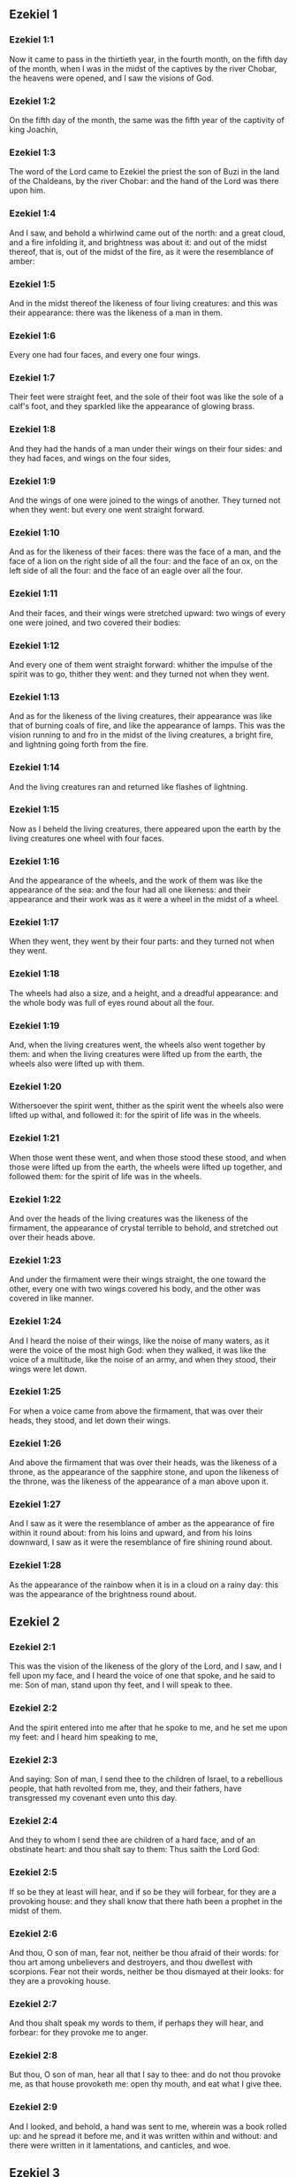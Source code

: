 ** Ezekiel 1

*** Ezekiel 1:1

Now it came to pass in the thirtieth year, in the fourth month, on the fifth day of the month, when I was in the midst of the captives by the river Chobar, the heavens were opened, and I saw the visions of God.

*** Ezekiel 1:2

On the fifth day of the month, the same was the fifth year of the captivity of king Joachin,

*** Ezekiel 1:3

The word of the Lord came to Ezekiel the priest the son of Buzi in the land of the Chaldeans, by the river Chobar: and the hand of the Lord was there upon him.

*** Ezekiel 1:4

And I saw, and behold a whirlwind came out of the north: and a great cloud, and a fire infolding it, and brightness was about it: and out of the midst thereof, that is, out of the midst of the fire, as it were the resemblance of amber:

*** Ezekiel 1:5

And in the midst thereof the likeness of four living creatures: and this was their appearance: there was the likeness of a man in them.

*** Ezekiel 1:6

Every one had four faces, and every one four wings.

*** Ezekiel 1:7

Their feet were straight feet, and the sole of their foot was like the sole of a calf's foot, and they sparkled like the appearance of glowing brass.

*** Ezekiel 1:8

And they had the hands of a man under their wings on their four sides: and they had faces, and wings on the four sides,

*** Ezekiel 1:9

And the wings of one were joined to the wings of another. They turned not when they went: but every one went straight forward.

*** Ezekiel 1:10

And as for the likeness of their faces: there was the face of a man, and the face of a lion on the right side of all the four: and the face of an ox, on the left side of all the four: and the face of an eagle over all the four.

*** Ezekiel 1:11

And their faces, and their wings were stretched upward: two wings of every one were joined, and two covered their bodies:

*** Ezekiel 1:12

And every one of them went straight forward: whither the impulse of the spirit was to go, thither they went: and they turned not when they went.

*** Ezekiel 1:13

And as for the likeness of the living creatures, their appearance was like that of burning coals of fire, and like the appearance of lamps. This was the vision running to and fro in the midst of the living creatures, a bright fire, and lightning going forth from the fire.

*** Ezekiel 1:14

And the living creatures ran and returned like flashes of lightning.

*** Ezekiel 1:15

Now as I beheld the living creatures, there appeared upon the earth by the living creatures one wheel with four faces.

*** Ezekiel 1:16

And the appearance of the wheels, and the work of them was like the appearance of the sea: and the four had all one likeness: and their appearance and their work was as it were a wheel in the midst of a wheel.

*** Ezekiel 1:17

When they went, they went by their four parts: and they turned not when they went.

*** Ezekiel 1:18

The wheels had also a size, and a height, and a dreadful appearance: and the whole body was full of eyes round about all the four.

*** Ezekiel 1:19

And, when the living creatures went, the wheels also went together by them: and when the living creatures were lifted up from the earth, the wheels also were lifted up with them.

*** Ezekiel 1:20

Withersoever the spirit went, thither as the spirit went the wheels also were lifted up withal, and followed it: for the spirit of life was in the wheels.

*** Ezekiel 1:21

When those went these went, and when those stood these stood, and when those were lifted up from the earth, the wheels were lifted up together, and followed them: for the spirit of life was in the wheels.

*** Ezekiel 1:22

And over the heads of the living creatures was the likeness of the firmament, the appearance of crystal terrible to behold, and stretched out over their heads above.

*** Ezekiel 1:23

And under the firmament were their wings straight, the one toward the other, every one with two wings covered his body, and the other was covered in like manner.

*** Ezekiel 1:24

And I heard the noise of their wings, like the noise of many waters, as it were the voice of the most high God: when they walked, it was like the voice of a multitude, like the noise of an army, and when they stood, their wings were let down.

*** Ezekiel 1:25

For when a voice came from above the firmament, that was over their heads, they stood, and let down their wings.

*** Ezekiel 1:26

And above the firmament that was over their heads, was the likeness of a throne, as the appearance of the sapphire stone, and upon the likeness of the throne, was the likeness of the appearance of a man above upon it.

*** Ezekiel 1:27

And I saw as it were the resemblance of amber as the appearance of fire within it round about: from his loins and upward, and from his loins downward, I saw as it were the resemblance of fire shining round about.

*** Ezekiel 1:28

As the appearance of the rainbow when it is in a cloud on a rainy day: this was the appearance of the brightness round about. 

** Ezekiel 2

*** Ezekiel 2:1

This was the vision of the likeness of the glory of the Lord, and I saw, and I fell upon my face, and I heard the voice of one that spoke, and he said to me: Son of man, stand upon thy feet, and I will speak to thee.

*** Ezekiel 2:2

And the spirit entered into me after that he spoke to me, and he set me upon my feet: and I heard him speaking to me,

*** Ezekiel 2:3

And saying: Son of man, I send thee to the children of Israel, to a rebellious people, that hath revolted from me, they, and their fathers, have transgressed my covenant even unto this day.

*** Ezekiel 2:4

And they to whom I send thee are children of a hard face, and of an obstinate heart: and thou shalt say to them: Thus saith the Lord God:

*** Ezekiel 2:5

If so be they at least will hear, and if so be they will forbear, for they are a provoking house: and they shall know that there hath been a prophet in the midst of them.

*** Ezekiel 2:6

And thou, O son of man, fear not, neither be thou afraid of their words: for thou art among unbelievers and destroyers, and thou dwellest with scorpions. Fear not their words, neither be thou dismayed at their looks: for they are a provoking house.

*** Ezekiel 2:7

And thou shalt speak my words to them, if perhaps they will hear, and forbear: for they provoke me to anger.

*** Ezekiel 2:8

But thou, O son of man, hear all that I say to thee: and do not thou provoke me, as that house provoketh me: open thy mouth, and eat what I give thee.

*** Ezekiel 2:9

And I looked, and behold, a hand was sent to me, wherein was a book rolled up: and he spread it before me, and it was written within and without: and there were written in it lamentations, and canticles, and woe. 

** Ezekiel 3

*** Ezekiel 3:1

And he said to me: Son of man, eat all that thou shalt find: eat this book, and go speak to the children of Israel.

*** Ezekiel 3:2

And I opened my mouth, and he caused me to eat that book:

*** Ezekiel 3:3

And he said to me: Son of man, thy belly shall eat, and thy bowels shall be filled with this book, which I give thee, and I did eat it: and it was sweet as honey in my mouth.

*** Ezekiel 3:4

And he said to me: Son of man, go to the house of Israel, and thou shalt speak my words to them.

*** Ezekiel 3:5

For thou art not sent to a people of a profound speech, and of an unknown tongue, but to the house of Israel:

*** Ezekiel 3:6

Nor to many nations of a strange speech, and of an unknown tongue, whose words thou canst not understand: and if thou wert sent to them, they would hearken to thee.

*** Ezekiel 3:7

But the house of Israel will not hearken to thee: because they will not hearken to me: for all the house of Israel are of a hard forehead and an obstinate heart.

*** Ezekiel 3:8

Behold I have made thy face stronger than their faces: and thy forehead harder than their foreheads.

*** Ezekiel 3:9

I have made thy face like an adamant and like flint: fear them not, neither be thou dismayed at their presence: for they are a provoking house.

*** Ezekiel 3:10

And he said to me: Son of man, receive in thy heart, and hear with thy ears, all the words that I speak to thee:

*** Ezekiel 3:11

And go get thee in to them of the captivity, to the children of thy people, and thou shalt speak to them, and shalt say to them: Thus saith the Lord: If so be they will hear, and will forbear.

*** Ezekiel 3:12

And the spirit took me up, and I heard behind me the voice of a great commotion, saying: Blessed be the glory of the Lord, from his place.

*** Ezekiel 3:13

The noise of the wings of the living creatures striking one against another, and the noise of the wheels following the living creatures, and the noise of a great commotion.

*** Ezekiel 3:14

The spirit also lifted me, and took me up: and I went away in bitterness in the indignation of my spirit: for the hand of the Lord was with me, strengthening me.

*** Ezekiel 3:15

And I came to them of the captivity, to the heap of new corn, to them that dwelt by the river Chobar, and I sat where they sat: and I remained there seven days mourning in the midst of them.

*** Ezekiel 3:16

And at the end of seven days the word of the Lord came to me, saying:

*** Ezekiel 3:17

Son of man, I have made thee a watchman to the house of Israel: and thou shalt hear the word out of my mouth, and shalt tell it them from me.

*** Ezekiel 3:18

If, when I say to the wicked, Thou shalt surely die: thou declare it not to him, nor speak to him, that he may be converted from his wicked way, and live: the same wicked man shall die in his iniquity, but I will require his blood at thy hand.

*** Ezekiel 3:19

But if thou give warning to the wicked, and he be not converted from his wickedness, and from his evil way: he indeed shall die in his iniquity, but thou hast delivered thy soul.

*** Ezekiel 3:20

Moreover if the just man shall turn away from his justice, and shall commit iniquity: I will lay a stumblingblock before him, he shall die, because thou hast not given him warning: he shall die in his sin, and his justices which he hath done, shall not be remembered: but I will require his blood at thy hand.

*** Ezekiel 3:21

But if thou warn the just man, that the just may not sin, and he doth not sin: living he shall live, because thou hast warned him, and thou hast delivered thy soul.

*** Ezekiel 3:22

And the hand of the Lord was upon me, and he said to me: Rise and go forth into the plain, and there I will speak to thee.

*** Ezekiel 3:23

And I rose up, and went forth into the plain: and behold the glory of the Lord stood there, like the glory which I saw by the river Chobar: and I fell upon my face.

*** Ezekiel 3:24

And the spirit entered into me, and set me upon my feet: and he spoke to me, and said to me: Go in; and shut thyself up in the midst of thy house.

*** Ezekiel 3:25

And thou, O son of man, behold they shall put bands upon thee, and they shall bind thee with them: and thou shalt not go forth from the midst of them.

*** Ezekiel 3:26

And I will make thy tongue stick fast to the roof of thy mouth, and thou shalt be dumb, and not as a man that reproveth: because they are a provoking house.

*** Ezekiel 3:27

But when I shall speak to thee, I will open thy mouth, and thou shalt say to them: Thus saith the Lord God: He that heareth, let him hear: and he that forbeareth, let him forbear: for they are a provoking house. 

** Ezekiel 4

*** Ezekiel 4:1

And thou, O son of man, take thee a tile, and lay it before thee: and draw upon it the plan of the city of Jerusalem.

*** Ezekiel 4:2

And lay siege against it, and build forts, and cast up a mount, and set a camp against it, and place battering rams round about it.

*** Ezekiel 4:3

And take unto thee an iron pan, and set it for a wall of iron between thee and the city: and set thy face resolutely against it, and it shall be besieged, and thou shalt lay siege against it: it is a sign to the house of Israel.

*** Ezekiel 4:4

And thou shalt sleep upon thy left side, and shalt lay the iniquities of the house of Israel upon it, according to the number of the days that thou shalt sleep upon it, and thou shalt take upon thee their iniquity.

*** Ezekiel 4:5

And I have laid upon thee the years of their iniquity, according to the number of the days three hundred and ninety days: and thou shalt bear the iniquity of the house of Israel.

*** Ezekiel 4:6

And when thou hast accomplished this, thou shalt sleep again upon thy right side, and thou shalt take upon thee the iniquity of the house of Juda forty days: a day for a year, yea, a day for a year I have appointed to thee.

*** Ezekiel 4:7

And thou shalt turn thy face to the siege of Jerusalem and thy arm shall be stretched out: and thou shalt prophesy against it.

*** Ezekiel 4:8

Behold I have encompassed thee with bands: and thou shalt not turn thyself from one side to the other, till thou hast ended the days of thy siege.

*** Ezekiel 4:9

And take to thee wheat and barley, and beans, and lentils, and millet, and fitches, and put them in one vessel, and make thee bread thereof according to the number of the days that thou shalt lie upon thy side: three hundred and ninety days shalt thou eat thereof.

*** Ezekiel 4:10

And thy meat that thou shalt eat, shall be in weight twenty staters a day: from time to time thou shalt eat it.

*** Ezekiel 4:11

And thou shalt drink water by measure, the sixth part of a hin: from time to time thou shalt drink it,

*** Ezekiel 4:12

And thou shalt eat it as barley bread baked under the ashes: and thou shalt cover it, in their sight, with the dung that cometh out of a man.

*** Ezekiel 4:13

And the Lord said: So shall the children of Israel eat their bread all filthy among the nations whither I will cast them out.

*** Ezekiel 4:14

And I said: Ah, ah, ah, O Lord God, behold my soul hath not been defiled, and from my infancy even till now, I have not eaten any thing that died of itself, or was torn by beasts, and no unclean flesh hath entered into my mouth.

*** Ezekiel 4:15

And he said to me: Behold I have given thee neat's dung for man's dung, and thou shalt make thy bread therewith.

*** Ezekiel 4:16

And he said to me: Son of man: Behold, I will break in pieces the staff of bread in Jerusalem: and they shall eat bread by weight, and with care: and they shall drink water by measure, and in distress.

*** Ezekiel 4:17

So that when bread and water fail, every man may fall against his brother, and they may pine away in their iniquities. 

** Ezekiel 5

*** Ezekiel 5:1

And thou, son of man, take thee a sharp knife that shaveth the hair: and cause it to pass over thy head, and over thy beard: and take thee a balance to weigh in, and divide the hair.

*** Ezekiel 5:2

A third part thou shalt burn with fire in the midst of the city, according to the fulfilling of the days of the siege: and thou shalt take a third part, and cut it in pieces with the knife all round about: and the other third part thou shalt scatter in the wind, and I will draw out the sword after them.

*** Ezekiel 5:3

And thou shalt take thereof a small number: and shalt bind them in the skirt of thy cloak.

*** Ezekiel 5:4

And thou shalt take of them again, and shalt cast them in the midst of the fire, and shalt burn them with fire: and out of it shall come forth a fire into all the house of Israel.

*** Ezekiel 5:5

Thus saith the Lord God: This is Jerusalem, I have set her in the midst of the nations, and the countries round about her.

*** Ezekiel 5:6

And she hath despised my judgments, so as to be more wicked than the Gentiles; and my commandments, more than the countries that are round about her: for they have cast off my judgments, and have not walked in my commandments.

*** Ezekiel 5:7

Therefore thus saith the Lord God: Because you have surpassed the Gentiles that are round about you, and have not walked in my commandments, and have not kept my judgments, and have not done according to the judgments of the nations that are round about you:

*** Ezekiel 5:8

Therefore thus saith the Lord God: Behold I come against thee, and I myself will execute judgments in the midst of thee in the sight of the Gentiles.

*** Ezekiel 5:9

And I will do in thee that which I have not done: and the like to which I will do no more, because of all thy abominations.

*** Ezekiel 5:10

Therefore the fathers shall eat the sons in the midst of thee, and the sons shall eat their fathers: and I will execute judgments in thee, and I will scatter thy whole remnant into every wind.

*** Ezekiel 5:11

Therefore as I live, saith the Lord God: Because thou hast violated my sanctuary with all thy offences, and with all thy abominations: I will also break thee in pieces, and my eye shall not spare, and I will not have any pity.

*** Ezekiel 5:12

A third part of thee shall die with the pestilence, and shall be consumed with famine in the midst of thee: and a third part of thee shall fall by the sword round about thee: and a third part of thee will I scatter into every wind, and I will draw out a sword after them.

*** Ezekiel 5:13

And I will accomplish my fury, and will cause my indignation to rest upon them, and I will be comforted: and they shall know that I the Lord have spoken it in my zeal, when I shall have accomplished my indignation in them.

*** Ezekiel 5:14

And I will make thee desolate, and a reproach among the nations that are round about thee, in the sight of every one that passeth by.

*** Ezekiel 5:15

And thou shalt be a reproach, and a scoff, an example, and an astonishment amongst the nations that are round about thee, when I shall have executed judgments in thee in anger, and in indignation, and in wrathful rebukes.

*** Ezekiel 5:16

I the Lord have spoken it: When I shall send upon them the grievous arrows of famine, which shall bring death, and which I will send to destroy you: and I will gather together famine against you: and I will break among you the staff of bread.

*** Ezekiel 5:17

And I will send in upon you famine, and evil beasts unto utter destruction: and pestilence, and blood shall pass through thee, and I will bring in the sword upon thee. I the Lord have spoken it. 

** Ezekiel 6

*** Ezekiel 6:1

And the word of the Lord came to me, saying:

*** Ezekiel 6:2

Son of man set thy face towards the mountains of Israel, and prophesy against them.

*** Ezekiel 6:3

And say: Ye mountains of Israel, hear the word of the Lord God: Thus saith the Lord God to the mountains, and to the hills, and to the rocks, and the valleys: Behold, I will bring upon you the sword, and I will destroy your high places.

*** Ezekiel 6:4

And I will throw down your altars, and your idols shall be broken in pieces: and I will cast down your slain before your idols.

*** Ezekiel 6:5

And I will lay the dead carcasses of the children of Israel before your idols: and I will scatter your bones round about your altars,

*** Ezekiel 6:6

In all your dwelling places. The cities shall be laid waste, and the high places shall be thrown down, and destroyed, and your altars shall be abolished, and shall be broken in pieces: and your idols shall be no more, and your temples shall be destroyed, and your works shall be defaced.

*** Ezekiel 6:7

And the slain shall fall in the midst of you: and you shall know that I am the Lord.

*** Ezekiel 6:8

And I will leave in you some that shall escape the sword among the nations, when I shall have scattered you through the countries.

*** Ezekiel 6:9

And they that are saved of you shall remember me amongst the nations, to which they are carried captives: because I have broken their heart that was faithless, and revolted from me: and their eyes that went a fornicating after their idols: and they shall be displeased with themselves because of the evils which they have committed in all their abominations.

*** Ezekiel 6:10

And they shall know that I the Lord have not spoken in vain that I would do this evil to them.

*** Ezekiel 6:11

Thus saith the Lord God: Strike with thy hand and stamp with thy foot, and say: Alas, for all the abominations of the evils of the house of Israel: for they shall fall by the sword, by the famine, and by the pestilence.

*** Ezekiel 6:12

He that is far off shall die of the pestilence: and he that is near, shall fall by the sword: and he that remaineth, and is besieged, shall die by the famine: and I will accomplish my indignation upon them.

*** Ezekiel 6:13

And you shall know that I am the Lord, when your slain shall be amongst your idols, round about your altars, in every high hill, and on all the tops of mountains, and under every woody tree, and under every thick oak, the place where they burnt sweet smelling frankincense to all their idols.

*** Ezekiel 6:14

And I will stretch forth my hand upon them: and I will make the land desolate, and abandoned from the desert of Deblatha in all their dwelling places: and they shall know that I am the Lord. 

** Ezekiel 7

*** Ezekiel 7:1

And the word of the Lord came to me, saying:

*** Ezekiel 7:2

And thou son of man, thus saith the Lord God to the land of Israel: The end is come, the end is come upon the four quarters of the land.

*** Ezekiel 7:3

Now is an end come upon thee, and I will send my wrath upon thee, and I will judge thee according to thy ways: and I will set all thy abominations against thee.

*** Ezekiel 7:4

And my eye shall not spare thee, and I will shew thee no pity: but I will lay thy ways upon thee, and thy abominations shall be in the midst of thee: and you shall know that I am the Lord.

*** Ezekiel 7:5

Thus saith the Lord God: One affliction, behold an affliction is come.

*** Ezekiel 7:6

An end is come, the end is come, it hath awaked against thee: behold it is come.

*** Ezekiel 7:7

Destruction is come upon thee that dwellest in the land: the time is come, the day of slaughter is near, and not of the joy of mountains.

*** Ezekiel 7:8

Now very shortly I will pour out my wrath upon thee, and I will accomplish my anger in thee: and I will judge thee according to thy ways, and I will lay upon thee all thy crimes.

*** Ezekiel 7:9

And my eye shall not spare, neither will I shew mercy: but I will lay thy ways upon thee, and thy abominations shall be in the midst of thee: and you shall know that I am the Lord that strike.

*** Ezekiel 7:10

Behold the day, behold it is come: destruction is gone forth, the rod hath blossomed, pride hath budded.

*** Ezekiel 7:11

Iniquity is risen up into a rod of impiety: nothing of them shall remain, nor of their people, nor of the noise of them: and there shall be no rest among them.

*** Ezekiel 7:12

The time is come, the day is at hand: let not the buyer rejoice: nor the seller mourn: for wrath is upon all the people thereof.

*** Ezekiel 7:13

For the seller shall not return to that which he hath sold, although their life be yet among the living. For the vision which regardeth all the multitude thereof, shall not go back: neither shall man be strengthened in the iniquity of his life.

*** Ezekiel 7:14

Blow the trumpet, let all be made ready, yet there is none to go to the battle: for my wrath shall be upon all the people thereof.

*** Ezekiel 7:15

The sword without: and the pestilence, and the famine within: he that is in the field shall die by the sword: and they that are in the city, shall be devoured by the pestilence, and the famine.

*** Ezekiel 7:16

And such of them as shall flee shall escape: and they shall be in the mountains like doves of the valleys, all of them trembling, every one for his iniquity.

*** Ezekiel 7:17

All hands shall be made feeble, and all knees shall run with water.

*** Ezekiel 7:18

And they shall gird themselves with haircloth, and fear shall cover them and shame shall be upon every face, and baldness upon all their heads.

*** Ezekiel 7:19

Their silver shall be cast forth, and their gold shall become a dunghill. Their silver and their gold shall not be able to deliver them in the day of the wrath of the Lord. They shall not satisfy their soul, and their bellies shall not be filled: because it hath been the stumblingblock of their iniquity.

*** Ezekiel 7:20

And they have turned the ornament of their jewels into pride, and have made of it the images of their abominations, and idols: therefore I have made it an uncleanness to them.

*** Ezekiel 7:21

And I will give it into the hands of strangers for spoil, and to the wicked of the earth for a prey, and they shall defile it.

*** Ezekiel 7:22

And I will turn away my face from them, and they shall violate my secret place: and robbers shall enter into it, and defile it.

*** Ezekiel 7:23

Make a shutting up: for the land is full of the judgment of blood, and the city is full of iniquity.

*** Ezekiel 7:24

And I will bring the worst of the nations, and they shall possess their houses: and I will make the pride of the mighty to cease, and they shall possess their sanctuary.

*** Ezekiel 7:25

When distress cometh upon them, they will seek for peace and there shall be none.

*** Ezekiel 7:26

Trouble shall come upon trouble, and rumour upon rumour, and they shall seek a vision of the prophet, and the law shall perish from the priest, and counsel from the ancients.

*** Ezekiel 7:27

The king shall mourn, and the prince shall be clothed with sorrow, and the hands of the people of the land shall be troubled. I will do to them according to their way, and will judge them according to their judgments: and they shall know that I am the Lord. 

** Ezekiel 8

*** Ezekiel 8:1

And it came to pass in the sixth year, in the sixth month, in the fifth day of the month, as I sat in my house, and the ancients of Juda sat before me, that the hand of the Lord God fell there upon me.

*** Ezekiel 8:2

And I saw, and behold a likeness as the appearance of fire: from the appearance of his loins, and downward, fire: and from his loins, and upward, as the appearance of brightness, as the appearance of amber.

*** Ezekiel 8:3

And the likeness of a hand was put forth and took me by a lock of my head: and the spirit lifted me up between the earth and the heaven, and brought me in the vision of God into Jerusalem, near the inner gate, that looked toward the north, where was set the idol of jealousy to provoke to jealousy.

*** Ezekiel 8:4

And behold the glory of the God of Israel was there, according to the vision which I had seen in the plain.

*** Ezekiel 8:5

And he said to me: Son of man, lift up thy eyes towards the way of the north, and I lifted up my eyes towards the way of the north: and behold on the north side of the gate of the altar the idol of jealousy in the very entry.

*** Ezekiel 8:6

And he said to me: Son of man, dost thou see, thinkest thou, what these are doing, the great abominations that the house of Israel committeth here, that I should depart far off from my sanctuary? and turn thee yet again and thou shalt see greater abominations.

*** Ezekiel 8:7

And he brought me in to the door of the court: and I saw, and behold a hole in the wall.

*** Ezekiel 8:8

And he said to me: Son of man, dig in the wall, and when I had digged in the wall, behold a door.

*** Ezekiel 8:9

And he said to me: Go in, and see the wicked abominations which they commit here.

*** Ezekiel 8:10

And I went in and saw, and behold every form of creeping things, and of living creatures, the abominations, and all the idols of the house of Israel, were painted on the wall all round about.

*** Ezekiel 8:11

And seventy men of the ancients of the house of Israel, and Jezonias the son of Saaphan stood in the midst of them, that stood before the pictures: and every one had a censer in his hand: and a cloud of smoke went up from the incense.

*** Ezekiel 8:12

And he said to me: Surely thou seest, O son of man, what the ancients of the house of Israel do in the dark, every one in private in his chamber: for they say: The Lord seeth us not, the Lord hath forsaken the earth.

*** Ezekiel 8:13

And he said to me: If thou turn thee again, thou shalt see greater abominations which these commit.

*** Ezekiel 8:14

And he brought me in by the door of the gate of the Lord's house, which looked to the north: and behold women sat there mourning for Adonis.

*** Ezekiel 8:15

And he said to me: Surely thou hast seen, O son of man: but turn thee again, thou shalt see greater abominations than these.

*** Ezekiel 8:16

And he brought me into the inner court of the house of the Lord: and behold at the door of the temple of the Lord, between the porch and the altar, were about five and twenty men having their backs towards the temple of the Lord, in their faces to the east: and they adored towards the rising of the sun.

*** Ezekiel 8:17

And he said to me: Surely thou hast seen, O son of man: is this a light thing to the house of Juda, that they should commit these abominations which they have committed here: because they have filled the land with iniquity, and have turned to provoke me to anger? and behold they put a branch to their nose.

*** Ezekiel 8:18

Therefore I also will deal with them in my wrath: my eye shall not spare them, neither will I shew mercy: and when they shall cry to my ears with a loud voice, I will not hear them. 

** Ezekiel 9

*** Ezekiel 9:1

And he cried in my ears with a loud voice, saying: The visitations of the city are at hand, and every one hath a destroying weapon in his hand.

*** Ezekiel 9:2

And behold six men came from the way of the upper gate, which looketh to the north: and each one had his weapon of destruction in his hand: and there was one man in the midst of them clothed with linen, with a writer's inkhorn at his reins: and they went in, and stood by the brazen altar.

*** Ezekiel 9:3

And the glory of the Lord of Israel went up from the cherub, upon which he was, to the threshold of the house: and he called to the man that was clothed with linen, and had a writer's inkhorn at his loins.

*** Ezekiel 9:4

And the Lord said to him: Go through the midst of the city, through the midst of Jerusalem: and mark Thau upon the foreheads of the men that sigh, and mourn for all the abominations that are committed in the midst thereof.

*** Ezekiel 9:5

And to the others he said in my hearing: Go ye after him through the city, and strike: let not your eyes spare, nor be ye moved with pity.

*** Ezekiel 9:6

Utterly destroy old and young, maidens, children and women: but upon whomsoever you shall see Thau, kill him not, and begin ye at my sanctuary. So they began at the ancient men who were before the house.

*** Ezekiel 9:7

And he said to them: Defile the house, and fill the courts with the slain: go ye forth. And they went forth, and slew them that were in the city.

*** Ezekiel 9:8

And the slaughter being ended I was left; and I fell upon my face, and crying, I said: Alas, alas, alas, O Lord God, wilt thou then destroy all the remnant of Israel, by pouring out thy fury upon Jerusalem?

*** Ezekiel 9:9

And he said to me: The iniquity of the house of Israel, and of Juda, is exceeding great, and the land is filled with blood, and the city is filled with perverseness: for they have said: The Lord hath forsaken the earth, and the Lord seeth not.

*** Ezekiel 9:10

Therefore neither shall my eye spare, nor will I have pity: I will requite their way upon their head.

*** Ezekiel 9:11

And behold the man that was clothed with linen, that had the inkhorn at his back, returned the word, saying: I have done as thou hast commanded me. 

** Ezekiel 10

*** Ezekiel 10:1

And I saw and behold in the firmament that was over the heads of the cherubims, there appeared over them as it were the sapphire stone, as the appearance of the likeness of a throne.

*** Ezekiel 10:2

And he spoke to the man, that was clothed with linen, and said: Go in between the wheels that are under the cherubims and fill thy hand with the coals of fire that are between the cherubims, and pour them out upon the city. And he went in, in my sight:

*** Ezekiel 10:3

And the cherubims stood on the right side of the house, when the man went in, and a cloud filled the inner court.

*** Ezekiel 10:4

And the glory of the Lord was lifted up from above the cherub to the threshold of the house: and the house was filled with the cloud, and the court was filled with the brightness of the glory of the Lord.

*** Ezekiel 10:5

And the sound of the wings of the cherubims was heard even to the outward court as the voice of God Almighty speaking.

*** Ezekiel 10:6

And when he had commanded the man that was clothed with linen, saying: Take fire from the midst of the wheels that are between the cherubims: he went in and stood beside the wheel.

*** Ezekiel 10:7

And one cherub stretched out his arm from the midst of the cherubims to the fire that was between the cherubims: and he took, and put it into the hands of him that was clothed with linen: who took it and went forth.

*** Ezekiel 10:8

And there appeared in the cherubims the likeness of a man's hand under their wings.

*** Ezekiel 10:9

And I saw, and behold there were four wheels by the cherubims: one wheel by one cherub, and another wheel by another cherub: and the appearance of the wheels was to the sight like the chrysolite stone:

*** Ezekiel 10:10

And as to their appearance, all four were alike: as if a wheel were in the midst of a wheel.

*** Ezekiel 10:11

And when they went, they went by four ways: and they turned not when they went: but to the place whither they first turned, the rest also followed, and did not turn back.

*** Ezekiel 10:12

And their whole body, and their necks, and their hands, and their wings, and the circles were full of eyes, round about the four wheels.

*** Ezekiel 10:13

And these wheels he called voluble, in my hearing.

*** Ezekiel 10:14

And every one had four faces: one face was the face of a cherub, and the second face, the face of a man: and in the third was the face of a lion: and in the fourth the face of an eagle.

*** Ezekiel 10:15

And the cherubims were lifted up: this is the living creature that I had seen by the river Chobar.

*** Ezekiel 10:16

And when the cherubims went, the wheels also went by them: and when the cherubims lifted up their wings, to mount up from the earth, the wheels stayed not behind, but were by them.

*** Ezekiel 10:17

When they stood, these stood: and when they were lifted up, these were lifted up: for the spirit of life was in them.

*** Ezekiel 10:18

And the glory of the Lord went forth from the threshold of the temple: and stood over the cherubims.

*** Ezekiel 10:19

And the cherubims lifting up their wings, were raised from the earth before me: and as they went out, the wheels also followed: and it stood in the entry of the east gate of the house of the Lord: and the glory of the God of Israel was over them.

*** Ezekiel 10:20

This is the living creature, which I saw under the God of Israel by the river Chobar: and I understood that they were cherubims.

*** Ezekiel 10:21

Each one had four faces, and each one had four wings: and the likeness of a man's hand was under their wings.

*** Ezekiel 10:22

And as to the likeness of their faces, they were the same faces which I had seen by the river Chobar, and their looks, and the impulse of every one to go straight forward. 

** Ezekiel 11

*** Ezekiel 11:1

And the spirit lifted me up, and brought me into the east gate of the house of the Lord, which looketh towards the rising of the sun: and behold in the entry of the gate five and twenty men: and I saw in the midst of them Jezonias the son of Azur, and Pheltias the son of Banaias, princes of the people.

*** Ezekiel 11:2

And he said to me: Son of man, these are the men that study iniquity, and frame a wicked counsel in this city,

*** Ezekiel 11:3

Saying: Were not houses lately built? This city is the caldron, and we the flesh.

*** Ezekiel 11:4

Therefore prophesy against them, prophesy, thou son of man.

*** Ezekiel 11:5

And the spirit of the Lord fell upon me, and said to me: Speak: Thus saith the Lord: Thus have you spoken, O house of Israel, for I know the thoughts of your heart.

*** Ezekiel 11:6

You have killed a great many in this city, and you have filled the streets thereof with the slain.

*** Ezekiel 11:7

Therefore thus saith the Lord God: Your slain, whom you have laid in the midst thereof, they are the flesh, all this is the caldron: and I will bring you forth out of the midst thereof.

*** Ezekiel 11:8

You have feared the sword, and I will bring the sword upon you, saith the Lord God.

*** Ezekiel 11:9

And I will cast you out of the midst thereof, and I will deliver you into the hand of the enemies, and I will execute judgments upon you.

*** Ezekiel 11:10

You shall fall by the sword: I will judge you in the borders of Israel, and you shall know that I am the Lord.

*** Ezekiel 11:11

This shall not be as a caldron to you, and you shall not be as flesh in the midst thereof: I will judge you in the borders of Israel.

*** Ezekiel 11:12

And you shall know that I am the Lord: because you have not walked in my commandments, and have not done my judgments, but you have done according to the judgments of the nations that are round about you.

*** Ezekiel 11:13

And it came to pass, when I prophesied, that Pheltias the son of Banaias died: and I fell down upon my face, and I cried with a loud voice: and said: Alas, alas, alas, O Lord God: wilt thou make an end of all the remnant of Israel?

*** Ezekiel 11:14

And the word of the Lord came to me, saying:

*** Ezekiel 11:15

Son of man, thy brethren, thy brethren, thy kinsmen, and all the house of Israel, all they to whom the inhabitants of Jerusalem have said: Get ye far from the Lord, the land is given in possession to us.

*** Ezekiel 11:16

Therefore thus saith the Lord God: Because I have removed them far off among the Gentiles, and because I have scattered them among the countries: I will be to them a little sanctuary in the countries whither they are come.

*** Ezekiel 11:17

Therefore speak to them: Thus saith the Lord God: I will gather you from among the peoples, and assemble you out of the countries wherein you are scattered, and I will give you the land of Israel.

*** Ezekiel 11:18

And they shall go in thither, and shall take away all the scandals, and all the abominations thereof from thence.

*** Ezekiel 11:19

And I will give them one heart, and will put a new spirit in their bowels: and I will take away the stony heart out of their flesh, and will give them a heart of flesh:

*** Ezekiel 11:20

That they may walk in my commandments, and keep my judgments, and do them: and that they may be my people, and I may be their God.

*** Ezekiel 11:21

But as for them whose heart walketh after their scandals and abominations, I will lay their way upon their head, saith the Lord God.

*** Ezekiel 11:22

And the cherubims lifted up their wings, and the wheels with them: and the glory of the God of Israel was over them.

*** Ezekiel 11:23

And the glory of the Lord went up from the midst of the city, and stood over the mount that is on the east side of the city.

*** Ezekiel 11:24

And the spirit lifted me up, and brought me into Chaldea, to them of the captivity, in vision, by the spirit of God: and the vision which I had seen was taken up from me.

*** Ezekiel 11:25

And I spoke to them of the captivity all the words of the Lord, which he had shewn me. 

** Ezekiel 12

*** Ezekiel 12:1

And the word of the Lord came to me, saying:

*** Ezekiel 12:2

Son of man, thou dwellest in the midst of a provoking house: who have eyes to see, and see not: and ears to hear, and hear not: for they are a provoking house.

*** Ezekiel 12:3

Thou, therefore, O son of man, prepare thee all necessaries for removing, and remove by day into their sight: and thou shalt remove out of thy place to another place in their sight, if so be they will regard it: for they are a provoking house.

*** Ezekiel 12:4

And thou shalt bring forth thy furniture as the furniture of one that is removing by day in their sight: and thou shalt go forth in the evening in their presence, as one goeth forth that removeth his dwelling.

*** Ezekiel 12:5

Dig thee a way through the wall before their eyes: and thou shalt go forth through it.

*** Ezekiel 12:6

In their sight thou shalt be carried out upon men's shoulders, thou shalt be carried out in the dark: thou shalt cover thy face, and shalt not see the ground: for I have set thee for a sign of things to come to the house of Israel.

*** Ezekiel 12:7

I did therefore as he had commanded me: I brought forth my goods by day, as the goods of one that removeth: and in the evening I digged through the wall with my hand, and I went forth in the dark, and was carried on men's shoulders in their sight.

*** Ezekiel 12:8

And the word of the Lord came to me in the morning, saying:

*** Ezekiel 12:9

Son of man, hath not the house of Israel, the provoking house, said to thee: What art thou doing?

*** Ezekiel 12:10

Say to them: Thus saith the Lord God: This burden concerneth my prince that is in Jerusalem, and all the house of Israel, that are among them.

*** Ezekiel 12:11

Say: I am a sign of things to come to you: as I have done, so shall it be done to them: they shall be removed from their dwellings, and go into captivity.

*** Ezekiel 12:12

And the prince that is in the midst of them, shall be carried on shoulders, he shall go forth in the dark: they shall dig through the wall to bring him out: his face shall be covered, that he may not see the ground with his eyes.

*** Ezekiel 12:13

And I will spread my net over him, and he shall be taken in my net: and I will bring him into Babylon, into the land of the Chaldeans, and he shall not see it, and there he shall die.

*** Ezekiel 12:14

And all that are about him, his guards, and his troops I will scatter into every wind: and I will draw out the sword after them.

*** Ezekiel 12:15

And they shall know that I am the Lord, when I shall have dispersed them among the nations, and scattered them in the countries.

*** Ezekiel 12:16

And I will leave a few men of them from the sword, and from the famine, and from the pestilence: that they may declare all their wicked deeds among the nations whither they shall go: and they shall know that I am the Lord.

*** Ezekiel 12:17

And the word of the Lord came to me, saying:

*** Ezekiel 12:18

Son of man, eat thy bread in trouble and drink thy water in hurry and sorrow.

*** Ezekiel 12:19

And say to the people of the land: Thus saith the Lord God to them that dwell in Jerusalem in the land of Israel: They shall eat their bread in care, and drink their water in desolation: that the land may become desolate from the multitude that is therein, for the iniquity of all that dwell therein.

*** Ezekiel 12:20

And the cities that are now inhabited shall be laid waste, and the land shall be desolate: and you shall know that I am the Lord.

*** Ezekiel 12:21

And the word of the Lord came to me, saying:

*** Ezekiel 12:22

Son of man, what is this proverb that you have in the land of Israel? saying: The days shall be prolonged, and every vision shall fail.

*** Ezekiel 12:23

Say to them therefore: Thus saith the Lord God: I will make this proverb to cease, neither shall it be any more a common saying in Israel: and tell them that the days are at hand, and the effect of every vision.

*** Ezekiel 12:24

For there shall be no more any vain visions, nor doubtful divination in the midst of the children of Israel.

*** Ezekiel 12:25

For I the Lord will speak: and what word soever I shall speak, it shall come to pass, and shall not be prolonged any more: but in your days, ye provoking house, I will speak the word, and will do it, saith the Lord God.

*** Ezekiel 12:26

And the word of the Lord came to me, saying:

*** Ezekiel 12:27

Son of man, behold the house of Israel, they that say: The visions that this man seeth, is for many days to come: and this man prophesieth of times afar off.

*** Ezekiel 12:28

Therefore say to them: Thus saith the Lord God: not one word of mine shall be prolonged any more: the word that I shall speak shall be accomplished, saith the Lord God. 

** Ezekiel 13

*** Ezekiel 13:1

And the word of the Lord came to me, saying:

*** Ezekiel 13:2

Son of man, prophesy thou against the prophets of Israel that prophesy: and thou shalt say to them that prophesy out of their own heart: Hear ye the word of the Lord:

*** Ezekiel 13:3

Thus saith the Lord God: Woe to the foolish prophets that follow their own spirit, and see nothing.

*** Ezekiel 13:4

Thy prophets, O Israel, were like foxes in the deserts.

*** Ezekiel 13:5

You have not gone up to face the enemy, nor have you set up a wall for the house of Israel, to stand in battle in the day of the Lord.

*** Ezekiel 13:6

They see vain things, and they foretell lies, saying: The Lord saith: whereas the Lord hath not sent them: and they have persisted to confirm what they have said.

*** Ezekiel 13:7

Have you not seen a vain vision and spoken a lying divination: and you say: The Lord saith: whereas I have not spoken.

*** Ezekiel 13:8

Therefore thus saith the Lord God: Because you have spoken vain things, and have seen lies: therefore behold I come against you, saith the Lord God.

*** Ezekiel 13:9

And my hand shall be upon the prophets that see vain things, and that divine lies: they shall not be in the council of my people, nor shall they be written in the writing of the house of Israel, neither shall they enter into the land of Israel, and you shall know that I am the Lord God.

*** Ezekiel 13:10

Because they have deceived my people, saying: Peace, and there is no peace: and the people built up a wall, and they daubed it with dirt without straw.

*** Ezekiel 13:11

Say to them that daub without tempering, that it shall fall: for there shall be an overflowing shower, and I will cause great hailstones to fall violently from above, and a stormy wind to throw it down.

*** Ezekiel 13:12

Behold, when the wall is fallen: shall it not be said to you: Where is the daubing wherewith you have daubed it?

*** Ezekiel 13:13

Therefore thus saith the Lord God: Lo, I will cause a stormy wind to break forth in my indignation, and there shall be an overflowing shower in my anger: and great hailstones in my wrath to consume.

*** Ezekiel 13:14

And I will break down the wall that you have daubed with untempered mortar: and I will make it even with the ground, and the foundation thereof shall be laid bare: and it shall fall, and shall be consumed in the midst thereof: and you shall know that I am the Lord.

*** Ezekiel 13:15

And I will accomplish my wrath upon the wall, and upon them that daub it without tempering the mortar, and I will say to you: The wall is no more, and they that daub it are no more.

*** Ezekiel 13:16

Even the prophets of Israel that prophesy to Jerusalem, and that see visions of peace for her: and there is no peace, saith the Lord God.

*** Ezekiel 13:17

And thou, son of man, set thy face against the daughters of thy people that prophesy out of their own heart: and do thou prophesy against them,

*** Ezekiel 13:18

And say: Thus saith the Lord God: Woe to them that sew cushions under every elbow: and make pillows for the heads of persons of every age to catch souls: and when they caught the souls of my people, they gave life to their souls.

*** Ezekiel 13:19

And they violated me among my people, for a handful of barley, and a piece of bread, to kill souls which should not die, and to save souls alive which should not live, telling lies to my people that believe lies.

*** Ezekiel 13:20

Therefore thus saith the Lord God: Behold I declare against your cushions, wherewith you catch flying souls: and I will tear them off from your arms: and I will let go the soul that you catch, the souls that should fly.

*** Ezekiel 13:21

And I will tear your pillows, and will deliver my people out of your hand, neither shall they be any more in your hands to be a prey: and you shall know that I am the Lord.

*** Ezekiel 13:22

Because with lies you have made the heart of the just to mourn, whom I have not made sorrowful: and have strengthened the hands of the wicked, that he should not return from his evil way, and live.

*** Ezekiel 13:23

Therefore you shall not see vain things, nor divine divinations any more, and I will deliver my people out of your hand: and you shall know that I am the Lord. 

** Ezekiel 14

*** Ezekiel 14:1

And some of the ancients of Israel came to me, and sat before me.

*** Ezekiel 14:2

And the word of the Lord came to me, saying:

*** Ezekiel 14:3

Son of man, these men have placed their uncleannesses in their hearts, and have set up before their face the stumblingblock of their iniquity: and shall I answer when they inquire of me?

*** Ezekiel 14:4

Therefore speak to them, and say to them: Thus saith the Lord God: Man, man of the house of Israel that shall place his uncleannesses in his heart, and set up the stumblingblock of his iniquity before his face, and shall come to the prophet inquiring of me by him: I the Lord will answer him according to the multitude of his uncleannesses:

*** Ezekiel 14:5

That the house of Israel may be caught in their own heart, with which they have departed from me through all their idols.

*** Ezekiel 14:6

Therefore say to the house of Israel: Thus saith the Lord God: Be converted, and depart from your idols, and turn away your faces from all your abominations.

*** Ezekiel 14:7

For every man of the house of Israel, and every stranger among the proselytes in Israel, if he separate himself from me, and place his idols in his heart, and set the stumblingblock of his iniquity before his face, and come to the prophet to inquire of me by him: I the Lord will answer him by myself.

*** Ezekiel 14:8

And I will set my face against that man, and will make him an example, and a proverb, and will cut him off from the midst of my people: and you shall know that I am the Lord.

*** Ezekiel 14:9

And when the prophet shall err, and speak a word: I the Lord have deceived that prophet: and I will stretch forth my hand upon him, and will cut him off from the midst of my people Israel.

*** Ezekiel 14:10

And they shall bear their iniquity: according to the iniquity of him that inquireth, so shall the iniquity of the prophet be.

*** Ezekiel 14:11

That the house of Israel may go no more astray from me, nor be polluted with all their transgressions: but may be my people, and I may be their God, saith the Lord of hosts.

*** Ezekiel 14:12

And the word of the Lord came to me, saying:

*** Ezekiel 14:13

Son of man, when a land shall sin against me, so as to transgress grievously, I will stretch forth my hand upon it, and will break the staff of the bread thereof: and I will send famine upon it, and will destroy man and beast out of it.

*** Ezekiel 14:14

And if these three men, Noe, Daniel, and Job, shall be in it: they shall deliver their own souls by their justice, saith the Lord of hosts.

*** Ezekiel 14:15

And if I shall bring mischievous beasts also upon the land to waste it, and it be desolate, so that there is none that can pass because of the beasts:

*** Ezekiel 14:16

If these three men shall be in it, as I live, saith the Lord, they shall deliver neither sons nor daughters: but they only shall be delivered, and the land shall be made desolate.

*** Ezekiel 14:17

Or if I bring the sword upon that land, and say to the sword: Pass through the land: and I destroy man and beast out of it:

*** Ezekiel 14:18

And these three men be in the midst thereof: as I live, saith the Lord God, they shall deliver neither sons nor daughters, but they themselves alone shall be delivered.

*** Ezekiel 14:19

Or if I also send the pestilence upon that land, and pour out my indignation upon it in blood, to cut off from it man and beast:

*** Ezekiel 14:20

And Noe, and Daniel, and Job be in the midst thereof: as I live, saith the Lord God, they shall deliver neither son nor daughter: but they shall only deliver their own souls by their justice.

*** Ezekiel 14:21

For thus saith the Lord: Although I shall send in upon Jerusalem my four grievous judgments, the sword, and the famine, and the mischievous beasts, and the pestilence, to destroy out of it man and beast,

*** Ezekiel 14:22

Yet there shall be left in it some that shall be saved, who shall bring away their sons and daughters: behold they shall come among you, and you shall see their way, and their doings: and you shall be comforted concerning the evil that I have brought upon Jerusalem, in all things that I have brought upon it.

*** Ezekiel 14:23

And they shall comfort you, when you shall see their ways, and their doings: and you shall know that I have not done without cause all that I have done in it, saith the Lord God. 

** Ezekiel 15

*** Ezekiel 15:1

And the word of the Lord came to me, saying:

*** Ezekiel 15:2

Son of man, what shall be made of the wood of the vine, out of all the trees of the woods that are among the trees of the forests?

*** Ezekiel 15:3

Shall wood be taken of it, to do any work, or shall a pin be made of it for any vessel to hang thereon?

*** Ezekiel 15:4

Behold it is cast into the fire for fuel: the fire hath consumed both ends thereof, and the midst thereof is reduced to ashes: shall it be useful for any work?

*** Ezekiel 15:5

Even when it was whole it was not fit for work: how much less, when the fire hath devoured and consumed it, shall any work be made of it?

*** Ezekiel 15:6

Therefore thus saith the Lord God: As the vine tree among the trees of the forests which I have given to the fire to be consumed, so will I deliver up the inhabitants of Jerusalem.

*** Ezekiel 15:7

And I will set my face against them: they shall go out from fire, and fire shall consume them: and you shall know that I am the Lord, when I shall have set my face against them.

*** Ezekiel 15:8

And I shall have made their land a wilderness, and desolate, because they have been transgressors, saith the Lord God. 

** Ezekiel 16

*** Ezekiel 16:1

And the word of the Lord came to me, saying:

*** Ezekiel 16:2

Son of man, make known to Jerusalem her abominations.

*** Ezekiel 16:3

And thou shalt say: Thus saith the Lord God to Jerusalem: Thy root, and thy nativity is of the land of Chanaan, thy father was an Amorrhite, and thy mother a Cethite.

*** Ezekiel 16:4

And when thou wast born, in the day of thy nativity thy navel was not cut, neither wast thou washed with water for thy health, nor salted with salt, nor swaddled with clouts.

*** Ezekiel 16:5

No eye had pity on thee to do any of these things for thee, out of compassion to thee: but thou wast cast out upon the face of the earth in the abjection of thy soul, in the day that thou wast born.

*** Ezekiel 16:6

And passing by thee, I saw that thou wast trodden under foot in thy own blood: and I said to thee when thou wast in thy blood: Live: I have said to thee: Live in thy blood.

*** Ezekiel 16:7

I caused thee to multiply as the bud of the field: and thou didst increase and grow great, and advancedst, and camest to woman's ornament: thy breasts were fashioned, and thy hair grew: and thou was naked, and full of confusion.

*** Ezekiel 16:8

And I passed by thee, and saw thee: and behold thy time was the time of lovers: and I spread my garment over thee, and covered thy ignominy. and I swore to thee, and I entered into a covenant with thee, saith the Lord God: and thou becamest mine.

*** Ezekiel 16:9

And I washed thee with water, and cleansed away thy blood from thee: and I anointed thee with oil.

*** Ezekiel 16:10

And I clothed thee with embroidery, and shod thee with violet coloured shoes: and I girded thee about with fine linen, and clothed thee with fine garments.

*** Ezekiel 16:11

I decked thee also with ornaments, and put bracelets on thy hands, and a chain about thy neck.

*** Ezekiel 16:12

And I put a jewel upon thy forehead and earrings in thy ears, and a beautiful crown upon thy head.

*** Ezekiel 16:13

And thou wast adorned with gold, and silver, and wast clothed with fine linen, and embroidered work, and many colours: thou didst eat fine flour, and honey, and oil, and wast made exceeding beautiful: and wast advanced to be a queen.

*** Ezekiel 16:14

And thy renown went forth among the nations for thy beauty: for thou wast perfect through my beauty, which I had put upon thee, saith the Lord God.

*** Ezekiel 16:15

But trusting in thy beauty, thou playedst the harlot because of thy renown, and thou hast prostituted thyself to every passenger, to be his.

*** Ezekiel 16:16

And taking of thy garments thou hast made thee high places sewed together on each side: and hast played the harlot upon them, as hath not been done before, nor shall be hereafter.

*** Ezekiel 16:17

And thou tookest thy beautiful vessels, of my gold, and my silver, which I gave thee, and thou madest thee images of men, and hast committed fornication with them.

*** Ezekiel 16:18

And thou tookest thy garments of divers colours, and coveredst them: and settest my oil and my sweet incense before them.

*** Ezekiel 16:19

And my bread which I gave thee, the fine flour, and oil, and honey, wherewith I fed thee, thou hast set before them for a sweet odour; and it was done, saith the Lord God.

*** Ezekiel 16:20

And thou hast taken thy sons, and thy daughters, whom thou hast borne to me: and hast sacrificed the same to them to be devoured. Is thy fornication small?

*** Ezekiel 16:21

Thou hast sacrificed and given my children to them, consecrating them by fire.

*** Ezekiel 16:22

And after all thy abominations, and fornications, thou hast not remembered the days of thy youth, when thou wast naked, and full of confusion, trodden under foot in thy own blood.

*** Ezekiel 16:23

And it came to pass after all thy wickedness (woe, woe to thee, saith the Lord God)

*** Ezekiel 16:24

That thou didst also build thee a common stew, and madest thee a brothel house in every street.

*** Ezekiel 16:25

At every head of the way thou hast set up a sign of thy prostitution: and hast made thy beauty to be abominable: and hast prostituted thyself to every one that passed by, and hast multiplied thy fornications.

*** Ezekiel 16:26

And thou hast committed fornication with the Egyptians thy neighbours, men of large bodies, and hast multiplied thy fornications to provoke me.

*** Ezekiel 16:27

Behold, I will stretch out my hand upon thee, and will take away thy justification: and I will deliver thee up to the will of the daughters of the Philistines that hate thee, that are ashamed of thy wicked way.

*** Ezekiel 16:28

Thou hast also committed fornication with the Assyrians, because thou wast not yet satisfied: and after thou hadst played the harlot with them, even so thou wast not contented.

*** Ezekiel 16:29

Thou hast also multiplied thy fornications in the land of Chanaan with the Chaldeans: and neither so wast thou satisfied.

*** Ezekiel 16:30

Wherein shall I cleanse thy heart, saith Lord God: seeing thou dost all these the works of a shameless prostitute?

*** Ezekiel 16:31

Because thou hast built thy brothel house at the head of every way, and thou hast made thy high place in every street: and wast not as a harlot that by disdain enhanceth her price,

*** Ezekiel 16:32

But is an adulteress, that bringeth in strangers over her husband.

*** Ezekiel 16:33

Gifts are given to all harlots: but thou hast given hire to all thy lovers, and thou hast given them gifts to come to thee from every side, to commit fornication with thee.

*** Ezekiel 16:34

And it hath happened in thee contrary to the custom of women in thy fornications, and after thee there shall be no such fornication, for in that thou gavest rewards, and didst not take rewards, the contrary hath been done in thee.

*** Ezekiel 16:35

Therefore, O harlot, hear the word of the Lord.

*** Ezekiel 16:36

Thus saith the Lord God: Because thy money hath been poured out, and thy shame discovered through thy fornications with thy lovers, and with the idols of thy abominations, by the blood of thy children whom thou gavest them:

*** Ezekiel 16:37

Behold, I will gather together all thy lovers with whom thou hast taken pleasure, and all whom thou hast loved, with all whom thou hast hated: and I will gather them together against thee on every side, and will discover thy shame in their sight, and they shall see all thy nakedness.

*** Ezekiel 16:38

And I will judge thee as adulteresses, and they that shed blood are judged: and I will give thee blood in fury and jealousy.

*** Ezekiel 16:39

And I will deliver thee into their hands, and they shall destroy thy brothel house, and throw down thy stews: and they shall strip thee of thy garments, and shall take away the vessels of thy beauty: and leave thee naked, and full of disgrace.

*** Ezekiel 16:40

And they shall bring upon thee a multitude, and they shall stone thee with stones, and shall slay thee with their swords.

*** Ezekiel 16:41

And they shall burn thy houses with fire, and shall execute judgments upon thee in the sight of many women: and thou shalt cease from fornication, and shalt give no hire any more.

*** Ezekiel 16:42

And my indignation shall rest in thee: and my jealousy shall depart from thee, and I will cease and be angry no more.

*** Ezekiel 16:43

Because thou hast not remembered the days of thy youth, but hast provoked me in all these things: wherefore I also have turned all thy ways upon thy head, saith the Lord God, and I have not done according to thy wicked deeds in all thy abominations.

*** Ezekiel 16:44

Behold every one that useth a common proverb, shall use this against thee, saying: As the mother was, so also is her daughter.

*** Ezekiel 16:45

Thou art thy mother's daughter, that cast off her husband, and her children: and thou art the sister of thy sisters, who cast off their husbands, and their children: your mother was a Cethite, and your father an Amorrhite.

*** Ezekiel 16:46

And thy elder sister is Samaria, she and her daughters that dwell at thy left hand: and thy younger sister that dwelleth at thy right hand is Sodom, and her daughters.

*** Ezekiel 16:47

But neither hast thou walked in their ways, nor hast thou done a little less than they according to their wickednesses: thou hast done almost more wicked things than they in all thy ways.

*** Ezekiel 16:48

As I live, saith the Lord God, thy sister Sodom herself, and her daughters, have not done as thou hast done, and thy daughters.

*** Ezekiel 16:49

Behold this was the iniquity of Sodom thy sister, pride, fulness of bread, and abundance, and the idleness of her, and of her daughters: and they did not put forth their hand to the needy, and the poor.

*** Ezekiel 16:50

And they were lifted up, and committed abominations before me: and I took them away as thou hast seen.

*** Ezekiel 16:51

And Samaria committed not half thy sins: but thou hast surpassed them with thy crimes, and hast justified thy sisters by all thy abominations which thou hast done.

*** Ezekiel 16:52

Therefore do thou also bear thy confusion, thou that hast surpassed thy sisters with thy sins, doing more wickedly than they: for they are justified above thee, therefore be thou also confounded, and bear thy shame, thou that hast justified thy sisters.

*** Ezekiel 16:53

And I will bring back and restore them by bringing back Sodom, with her daughters, and by bringing back Samaria, and her daughters: and I will bring those that return of thee in the midst of them.

*** Ezekiel 16:54

That thou mayest bear thy shame, and mayest be confounded in all that thou hast done, comforting them.

*** Ezekiel 16:55

And thy sister Sodom and her daughters shall return to their ancient state: and Samaria and her daughters shall return to their ancient state: and thou and thy daughters shall return to your ancient state.

*** Ezekiel 16:56

And Sodom thy sister was not heard of in thy mouth, in the day of thy pride,

*** Ezekiel 16:57

Before thy malice was laid open: as it is at this time, making thee a reproach of the daughters of Syria, and of all the daughters of Palestine round about thee, that encompass thee on all sides.

*** Ezekiel 16:58

Thou hast borne thy wickedness, and thy disgrace, saith the Lord God.

*** Ezekiel 16:59

For thus saith the Lord God: I will deal with thee, as thou hast despised the oath, in breaking the covenant:

*** Ezekiel 16:60

And I will remember my covenant with thee in the days of thy youth: and I will establish with thee an everlasting covenant.

*** Ezekiel 16:61

And thou shalt remember thy ways, and be ashamed: when thou shalt receive thy sisters, thy elder and thy younger: and I will give them to thee for daughters, but not by thy covenant.

*** Ezekiel 16:62

And I will establish my covenant with thee: and thou shalt know that I am the Lord,

*** Ezekiel 16:63

That thou mayest remember, and be confounded, and mayest no more open thy mouth because of thy confusion, when I shall be pacified toward thee for all that thou hast done, saith the Lord God. 

** Ezekiel 17

*** Ezekiel 17:1

And the word of the Lord came to me, saying:

*** Ezekiel 17:2

Son of man, put forth a riddle, and speak a parable to the house of Israel,

*** Ezekiel 17:3

And say: Thus saith the Lord God; A large eagle with great wings, long-limbed, full of feathers, and of variety, came to Libanus, and took away the marrow of the cedar.

*** Ezekiel 17:4

He cropped off the top of the twigs thereof: and carried it away into the land of Chanaan, and he set it in a city of merchants.

*** Ezekiel 17:5

And he took of the seed of the land, and put it in the ground for seed, that it might take a firm root over many waters: he planted it on the surface of the earth.

*** Ezekiel 17:6

And it sprung up and grew into a spreading vine of low stature, and the branches thereof looked towards him: and the roots thereof were under him. So it became a vine, and grew into branches, and shot forth sprigs.

*** Ezekiel 17:7

And there was another large eagle, with great wings, and many feathers: and behold this vine, bending as it were her roots towards him, stretched forth her branches to him, that he might water it by the furrows of her plantation.

*** Ezekiel 17:8

It was planted in a good ground upon many waters, that it might bring forth branches, and bear fruit, that it might become a large vine.

*** Ezekiel 17:9

Say thou: Thus saith the Lord God: Shall it prosper then? shall he not pull up the roots thereof, and strip off its fruit, and dry up all the branches it hath shot forth, and make it wither: and this without a strong arm, or many people to pluck it up by the root?

*** Ezekiel 17:10

Behold, it is planted: shall it prosper then? shall it not be dried up when the burning wind shall touch it, and shall it not wither in the furrows where it grew?

*** Ezekiel 17:11

And the word of the Lord came to me, saying:

*** Ezekiel 17:12

Say to the provoking house: Know you not what these things mean? Tell them: Behold the king of Babylon cometh to Jerusalem: and he shall take away the king and the princes thereof and carry them with him to Babylon.

*** Ezekiel 17:13

And he shall take one of the king's seed, and make a covenant with him, and take an oath of him. Yea, and he shall take away the mighty men of the land,

*** Ezekiel 17:14

That it may be a low kingdom and not lift itself up, but keep his covenant and observe it.

*** Ezekiel 17:15

But he hath revolted from him and sent ambassadors to Egypt, that it might give him horses, and much people. And shall he that hath done thus prosper, or be saved? and shall he escape that hath broken the covenant?

*** Ezekiel 17:16

As I live, saith the Lord God: In the place where the king dwelleth that made him king, whose oath he hath made void, and whose covenant he broke, even in the midst of Babylon shall he die.

*** Ezekiel 17:17

And not with a great army, nor with much people shall Pharao fight against him: when he shall cast up mounts, and build forts, to cut off many souls.

*** Ezekiel 17:18

For he had despised the oath, breaking his covenant, and behold he hath given his hand: and having done all these things, he shall not escape.

*** Ezekiel 17:19

Therefore thus saith the Lord God: As I live, I will lay upon his head the oath he hath despised, and the covenant he hath broken.

*** Ezekiel 17:20

And I will spread my net over him, and he shall be taken in my net: and I will bring him into Babylon, and will judge him there for the transgression by which he hath despised me.

*** Ezekiel 17:21

And all his fugitives with all his bands shall fall by the sword: and the residue shall be scattered into every wind: and you shall know that I the Lord have spoken.

*** Ezekiel 17:22

Thus saith the Lord God: I myself will take of the marrow of the high cedar, and will set it: I will crop off a tender twig from the top of the branches thereof, and I will plant it on a mountain high and eminent.

*** Ezekiel 17:23

On the high mountains of Israel will I plant it, and it shall shoot forth into branches and shall bear fruit, and it shall become a great cedar: and all birds shall dwell under it, and every fowl shall make its nest under the shadow of the branches thereof.

*** Ezekiel 17:24

And all the trees of the country shall know that I the Lord have brought down the high tree, and exalted the low tree: and have dried up the green tree, and have caused the dry tree to flourish. I the Lord have spoken and have done it. 

** Ezekiel 18

*** Ezekiel 18:1

And the word of the Lord came to me, saying: What is the meaning?

*** Ezekiel 18:2

That you use among you this parable as a proverb in the land of Israel, saying: The fathers have eaten sour grapes, and the teeth of the children are set on edge.

*** Ezekiel 18:3

As I live, saith the Lord God, this parable shall be no more to you a proverb in Israel.

*** Ezekiel 18:4

Behold all souls are mine: as the soul of the father, so also the soul of the son is mine: the soul that sinneth, the same shall die.

*** Ezekiel 18:5

And if a man be just, and do judgment and justice,

*** Ezekiel 18:6

And hath not eaten upon the mountains, nor lifted up his eyes to the idols of the house of Israel: and hath not defiled his neighbour's wife, nor come near to a menstruous woman:

*** Ezekiel 18:7

And hath not wronged any man: but hath restored the pledge to the debtor, hath taken nothing away by violence: hath given his bread to the hungry, and hath covered the naked with a garment:

*** Ezekiel 18:8

Hath not lent upon usury, nor taken any increase: hath withdrawn his hand from iniquity, and hath executed true judgment between man and man:

*** Ezekiel 18:9

Hath walked in my commandments, and kept my judgments, to do truth: he is just, he shall surely live, saith the Lord God.

*** Ezekiel 18:10

And if he beget a son that is a robber, a shedder of blood, and that hath done some one of these things:

*** Ezekiel 18:11

Though he doth not all these things, but that eateth upon the mountains, and that defileth his neighbour's wife:

*** Ezekiel 18:12

That grieveth the needy and the poor, that taketh away by violence, that restoreth not the pledge, and that lifteth up his eyes to idols, that comitteth abomination:

*** Ezekiel 18:13

That giveth upon usury, and that taketh an increase: shall such a one live? he shall not live. Seeing he hath done all these detestable things, he shall surely die, his blood shall be upon him.

*** Ezekiel 18:14

But if he beget a son, who, seeing all his father's sins, which he hath done, is afraid, and shall not do the like to them:

*** Ezekiel 18:15

That hath not eaten upon the mountains, nor lifted up his eyes to the idols of the house of Israel, and hath not defiled his neighbour's wife:

*** Ezekiel 18:16

And hath not grieved any man, nor withholden the pledge, nor taken away with violence, but hath given his bread to the hungry, and covered the naked with a garment:

*** Ezekiel 18:17

That hath turned away his hand from injuring the poor, hath not taken usury and increase, but hath executed my judgments, and hath walked in my commandments: this man shall not die for the iniquity of his father, but living he shall live.

*** Ezekiel 18:18

As for his father, because he oppressed and offered violence to his brother, and wrought evil in the midst of his people, behold he is dead in his own iniquity.

*** Ezekiel 18:19

And you say: Why hath not the son borne the iniquity of his father? Verily, because the son hath wrought judgment and justice, hath kept all my commandments, and done them, living, he shall live.

*** Ezekiel 18:20

The soul that sinneth, the same shall die: the son shall not bear the iniquity of the father, and the father shall not bear the iniquity of the son: the justice of the just shall be upon him, and the wickedness of the wicked shall be upon him.

*** Ezekiel 18:21

But if the wicked do penance for all his sins which he hath committed, and keep all my commandments, and do judgment, and justice, living he shall live, and shall not die.

*** Ezekiel 18:22

I will not remember all his iniquities that he hath done: in his justice which he hath wrought, he shall live.

*** Ezekiel 18:23

Is it my will that a sinner should die, saith the Lord God, and not that he should be converted from his ways, and live?

*** Ezekiel 18:24

But if the just man turn himself away from his justice, and do iniquity according to all the abominations which the wicked man useth to work, shall he live? all his justices which he hath done, shall not be remembered: in the prevarication, by which he hath prevaricated, and in his sin, which he hath committed, in them he shall die.

*** Ezekiel 18:25

And you have said: The way of the Lord is not right. Hear ye, therefore, O house of Israel: Is it my way that is not right, and are not rather your ways perverse?

*** Ezekiel 18:26

For when the just turneth himself away from his justice, and comitteth iniquity, he shall die therein: in the injustice that he hath wrought he shall die.

*** Ezekiel 18:27

And when the wicked turneth himself away from his wickedness, which he hath wrought, and doeth judgment, and justice: he shall save his soul alive.

*** Ezekiel 18:28

Because he considereth and turneth away himself from all his iniquities which he hath wrought, he shall surely live, and not die.

*** Ezekiel 18:29

And the children of Israel say: The way of the Lord is not right. Are not my ways right, O house of Israel, and are not rather your ways perverse?

*** Ezekiel 18:30

Therefore will I judge every man according to his ways, O house of Israel, saith the Lord God. Be converted, and do penance for all your iniquities: and iniquity shall not be your ruin.

*** Ezekiel 18:31

Cast away from you all your transgressions, by which you have transgressed, and make to yourselves a new heart, and a new spirit: and why will you die, O house of Israel?

*** Ezekiel 18:32

For I desire not the death of him that dieth, saith the Lord God, return ye and live. 

** Ezekiel 19

*** Ezekiel 19:1

Moreover take thou up a lamentation for the princes of Israel,

*** Ezekiel 19:2

And say: Why did thy mother the lioness lie down among the lions, and bring up her whelps in the midst of young lions?

*** Ezekiel 19:3

And she brought out one of her whelps, and he became a lion: and he learned to catch the prey, and to devour men.

*** Ezekiel 19:4

And the nations heard of him, and took him, but not without receiving wounds: and they brought him in chains into the land of Egypt.

*** Ezekiel 19:5

But she seeing herself weakened, and that her hope was lost, took one of her young lions, and set him up for a lion.

*** Ezekiel 19:6

And he went up and down among the lions, and became a lion: and he learned to catch the prey, and to devour men.

*** Ezekiel 19:7

He learned to make widows, and to lay waste their cities: and the land became desolate, and the fulness thereof by the noise of his roaring.

*** Ezekiel 19:8

And the nations came together against him on every side out of the provinces, and they spread their net over him, in their wounds he was taken.

*** Ezekiel 19:9

And they put him into a cage, they brought him in chains to the king of Babylon: and they cast him into prison, that his voice should no more be heard upon the mountains of Israel.

*** Ezekiel 19:10

Thy mother is like a vine in thy blood planted by the water: her fruit and her branches have grown out of many waters.

*** Ezekiel 19:11

And she hath strong rods to make sceptres for them that bear rule, and her stature was exalted among the branches: and she saw her height in the multitude of her branches.

*** Ezekiel 19:12

But she was plucked up in wrath, and cast on the ground, and the burning wind dried up her fruit: her strong rods are withered, and dried up: the fire hath devoured her.

*** Ezekiel 19:13

And now she is transplanted into the desert, in a land not passable, and dry.

*** Ezekiel 19:14

And a fire is gone out from a rod of her branches, which hath devoured her fruit: so that she now hath no strong rod, to be a sceptre of rulers. This is a lamentation, and it shall be for a lamentation. 

** Ezekiel 20

*** Ezekiel 20:1

And it came to pass in the seventh year, in the fifth month, the tenth day of the month: there came men of the ancients of Israel to inquire of the Lord, and they sat before me.

*** Ezekiel 20:2

And the word of the Lord came to me, saying:

*** Ezekiel 20:3

Son of man, speak to the ancients of Israel and say to them: Thus saith the Lord God: Are you come to inquire of me? As I live, I will not answer you, saith the Lord God.

*** Ezekiel 20:4

If thou judgest them, if thou judgest, O son of man, declare to them the abominations of their fathers.

*** Ezekiel 20:5

And say to them: Thus saith the Lord God: In the day when I chose Israel, and lifted up my hand for the race of the house of Jacob: and appeared to them in the land of Egypt, and lifted up my hand for them, saying: I am the Lord your God:

*** Ezekiel 20:6

In that day I lifted up my hand for them to bring them out of the land of Egypt, into a land which I had provided for them, flowing with milk and honey, which excelled amongst all lands.

*** Ezekiel 20:7

And I said to them: Let every man cast away the scandals of his eyes, and defile not yourselves with the idols of Egypt: I am the Lord your God.

*** Ezekiel 20:8

But they provoked me, and would not hearken to me: they did not every man cast away the abominations of his eyes, neither did they forsake the idols of Egypt: and I said I would pour out my indignation upon them, and accomplish my wrath against them in the midst of the land of Egypt.

*** Ezekiel 20:9

But I did otherwise for my name's sake, that it might not be violated before the nations, in the midst of whom they were, and among whom I made myself known to them, to bring them out of the land of Egypt.

*** Ezekiel 20:10

Therefore I brought them out from the land of Egypt, and brought them into the desert.

*** Ezekiel 20:11

And I gave them my statutes, and I shewed them my judgments, which if a man do, he shall live in them.

*** Ezekiel 20:12

Moreover I gave them also my sabbaths, to be a sign between me and them: and that they might know that I am the Lord that sanctify them.

*** Ezekiel 20:13

But the house of Israel provoked me in the desert: they walked not in my statutes, and they cast away my judgments, which if a man do he shall live in them: and they grievously violated my sabbaths. I said therefore that I would pour out my indignation upon them in the desert, and would consume them.

*** Ezekiel 20:14

But I spared them for the sake of my name, lest it should be profaned before the nations, from which I brought them out, in their sight.

*** Ezekiel 20:15

So I lifted up my hand over them in the desert, not to bring them into the land which I had given them flowing with milk and honey, the best of all lands.

*** Ezekiel 20:16

Because they cast off my judgments, and walked not in my statutes, and violated my sabbaths: for their heart went after idols.

*** Ezekiel 20:17

Yet my eye spared them, so that I destroyed them not: neither did I consume them in the desert.

*** Ezekiel 20:18

And I said to their children in the wilderness: Walk not in the statutes of your fathers, and observe not their judgments, nor be ye defiled with their idols:

*** Ezekiel 20:19

I am the Lord your God: walk ye in my statutes, and observe my judgments, and do them.

*** Ezekiel 20:20

And sanctify my sabbaths, that they may be a sign between me and you: and that you may know that I am the Lord your God.

*** Ezekiel 20:21

But their children provoked me, they walked not in my commandments, nor observed my judgments to do them: which if a man do, he shall live in them: and they violated my sabbaths: and I threatened to pour out my indignation upon them, and to accomplish my wrath in them in the desert.

*** Ezekiel 20:22

But I turned away my hand, and wrought for my name's sake, that it might not be violated before the nations, out of which I brought them forth in their sight.

*** Ezekiel 20:23

Again I lifted up my hand upon them in the wilderness, to disperse them among the nations, and scatter them through the countries:

*** Ezekiel 20:24

Because they had not done my judgments, and had cast off my statutes, and had violated my sabbaths, and their eyes had been after the idols of their fathers.

*** Ezekiel 20:25

Therefore I also gave them statutes that were not good, and judgments, in which they shall not live.

*** Ezekiel 20:26

And I polluted them in their own gifts, when they offered all that opened the womb, for their offences: and they shall know that I am the Lord.

*** Ezekiel 20:27

Wherefore speak to the house of Israel, O son of man, and say to them: Thus saith the Lord God: Moreover in this also your fathers blaspheme me, when they had despised and contemned me;

*** Ezekiel 20:28

And I had brought them into the land, for which I lifted up my hand to give it them: they saw every high hill, and every shady tree, and there they sacrificed their victims: and there they presented the provocation of their offerings, and there they set their sweet odours, and poured forth their libations.

*** Ezekiel 20:29

And I said to them: What meaneth the high place to which you go? and the name thereof was called High-place even to this day.

*** Ezekiel 20:30

Wherefore say to the house of Israel: Thus saith the Lord God: Verily, you are defiled in the way of your fathers, and you commit fornication with their abominations.

*** Ezekiel 20:31

And you defile yourselves with all your idols unto this day, in the offering of your gifts, when you make your children pass through the fire: and shall I answer you, O house of Israel? As I live, saith the Lord God, I will not answer you.

*** Ezekiel 20:32

Neither shall the thought of your mind come to pass, by which you say: We will be as the Gentiles, and as the families of the earth, to worship stocks and stones.

*** Ezekiel 20:33

As I live, saith the Lord God, I will reign over you with a strong hand, and with a stretched out arm, and with fury poured out.

*** Ezekiel 20:34

And I will bring you out from the people, and I will gather you out of the countries, in which you are scattered, I will reign over you with a strong hand and with a stretched out arm, and with fury poured out.

*** Ezekiel 20:35

And I will bring you into the wilderness of people, and there will I plead with you face to face.

*** Ezekiel 20:36

As I pleaded against your fathers in the desert of the land of Egypt; even so will I judge you, saith the Lord God.

*** Ezekiel 20:37

And I will make you subject to my sceptre, and will bring you into the bands of the covenant.

*** Ezekiel 20:38

And I will pick out from among you the transgressors, and the wicked, and will bring them out of the land where they sojourn, and they shall not enter into the land of Israel: and you shall know that I am the Lord.

*** Ezekiel 20:39

And as for you, O house of Israel: thus saith the Lord God: Walk ye every one after your idols, and serve them. But if in this also you hear me not, but defile my holy name any more with your gifts, and with your idols;

*** Ezekiel 20:40

In my holy mountain, in the high mountain of Israel, saith the Lord God, there shall all the house of Israel serve me; all of them I say, in the land in which they shall please me, and there will I require your firstfruits, and the chief of your tithes with all your sanctifications.

*** Ezekiel 20:41

I will accept of you for an odour of sweetness, when I shall have brought you out from the people, and shall have gathered you out of the lands into which you are scattered, and I will be sanctified in you in the sight of the nations.

*** Ezekiel 20:42

And you shall know that I am the Lord, when I shall have brought you into the land of Israel, into the land for which I lifted up my hand to give it to your fathers.

*** Ezekiel 20:43

And there you shall remember your ways, and all your wicked doings with which you have been defiled; and you shall be displeased with yourselves in your own sight, for all your wicked deeds which you committed.

*** Ezekiel 20:44

And you shall know that I am the Lord, when I shall have done well by you for my own name's sake, and not according to your evil ways, nor according to your wicked deeds, O house of Israel, saith the Lord God.

*** Ezekiel 20:45

And the word of the Lord came to me, saying:

*** Ezekiel 20:46

Son of man, set thy face against the way of the south, and drop towards the south, and prophesy against the forest of the south field.

*** Ezekiel 20:47

And say to the south forest: Hear the word of the Lord: Thus saith the Lord God: Behold I will kindle a fire in thee, and will burn in thee every green tree, and every dry tree: the flame of the fire shall not be quenched: and every face shall be burned in it, from the south even to the north.

*** Ezekiel 20:48

And all flesh shall see, that I the Lord have kindled it, and it shall not be quenched.

*** Ezekiel 20:49

And I said: Ah, ah, ah, O Lord God: they say of me: Doth not this man speak by parables? 

** Ezekiel 21

*** Ezekiel 21:1

And the word of the Lord came to me, saying:

*** Ezekiel 21:2

Son of man, set thy face toward Jerusalem, and let thy speech flow towards the holy places, and prophesy against the land of Israel:

*** Ezekiel 21:3

And say to the land of Israel, Thus saith the Lord God: Behold I come against thee, and I will draw forth my sword out of its sheath, and will cut off in thee the just, and the wicked.

*** Ezekiel 21:4

And forasmuch as I have cut off in thee the just and the wicked, therefore shall my sword go forth out of its sheath against all flesh, from the south even to the north.

*** Ezekiel 21:5

That all flesh may know that I the Lord have drawn my sword out of its sheath not to be turned back.

*** Ezekiel 21:6

And thou, son of man, mourn with the breaking of thy loins, and with bitterness sigh before them.

*** Ezekiel 21:7

And when they shall say to thee: Why mournest thou? thou shalt say: For that which I hear: because it cometh, and every heart shall melt, and all hands shall be made feeble, and every spirit shall faint, and water shall run down every knee: behold it cometh, and it shall be done, saith the Lord God.

*** Ezekiel 21:8

And the word of the Lord came to me, saying:

*** Ezekiel 21:9

Son of man, prophesy, and say: Thus saith the Lord God: Say: The sword, the sword is sharpened, and furbished.

*** Ezekiel 21:10

It is sharpened to kill victims: it is furbished that it may glitter: thou removest the sceptre of my son, thou hast cut down every tree.

*** Ezekiel 21:11

And I have given it to be furbished, that it may be handled: this sword is sharpened, and it is furbished, that it may be in the hand of the slayer.

*** Ezekiel 21:12

Cry, and howl, O son of man, for this sword is upon my people, it is upon all the princes of Israel, that are fled: they are delivered up to the sword with my people, strike therefore upon thy thigh,

*** Ezekiel 21:13

Because it is tried: and that when it shall overthrow the sceptre, and it shall not be, saith the Lord God.

*** Ezekiel 21:14

Thou therefore, O son of man, prophesy, and strike thy hands together, and let the sword be doubled, and let the sword of the slain be tripled: this is the sword of a great slaughter, that maketh them stand amazed,

*** Ezekiel 21:15

And languish in heart, and that multiplieth ruins. In all their gates I have set the dread of the sharp sword, the sword that is furbished to glitter, that is made ready for slaughter.

*** Ezekiel 21:16

Be thou sharpened, go to the right hand, or to the left, which way soever thou hast a mind to set thy face.

*** Ezekiel 21:17

And I will clap my hands together, and will satisfy my indignation: I the Lord have spoken.

*** Ezekiel 21:18

And the word of the Lord came to me, saying:

*** Ezekiel 21:19

And thou son of man, set thee two ways, for the sword of the king of Babylon to come: both shall come forth out of one land: and with his hand he shall draw lots, he shall consult at the head of the way of the city.

*** Ezekiel 21:20

Thou shalt make a way that the sword may come to Rabbath of the children of Ammon, and to Juda unto Jerusalem the strong city.

*** Ezekiel 21:21

For the king of Babylon stood in the highway, at the head of two ways, seeking divination, shuffling arrows: he inquired of the idols, and consulted entrails.

*** Ezekiel 21:22

On his right hand was the divination for Jerusalem, to set battering rams, to open the mouth in slaughter, to lift up the voice in howling, to set engines against the gates, to cast up a mount, to build forts.

*** Ezekiel 21:23

And he shall be in their eyes as one consulting the oracle in vain, and imitating the leisure of sabbaths: but he will call to remembrance the iniquity that they may be taken.

*** Ezekiel 21:24

Therefore thus saith the Lord God: Because you have remembered your iniquity, and have discovered your prevarications, and your sins have appeared in all your devices: because, I say, You have remembered, you shall be taken with the hand.

*** Ezekiel 21:25

But thou profane wicked prince of Israel, whose day is come that hath been appointed in the time of iniquity:

*** Ezekiel 21:26

Thus saith the Lord God: Remove the diadem, take off the crown: is it not this that hath exalted the low one, and brought down him that was high?

*** Ezekiel 21:27

I will shew it to be iniquity, iniquity, iniquity: but this was not done till he came to whom judgment belongeth, and I will give it him.

*** Ezekiel 21:28

And thou son of man, prophesy, and say: Thus saith the Lord God concerning the children of Ammon, and concerning their reproach, and thou shalt say: O sword, O sword, come out of the scabbard to kill, be furbished to destroy, and to glitter,

*** Ezekiel 21:29

Whilst they see vain things in thy regard, and they divine lies: to bring thee upon the necks of the wicked that are wounded, whose appointed day is come in the time of iniquity.

*** Ezekiel 21:30

Return into thy sheath. I will judge thee in the place wherein thou wast created, in the land of thy nativity.

*** Ezekiel 21:31

And I will pour out upon thee my indignation: in the fire of my rage will I blow upon thee, and will give thee into the hands of men that are brutish and contrive thy destruction.

*** Ezekiel 21:32

Thou shalt be fuel for the fire, thy blood shall be in the midst of the land, thou shalt be forgotten: for I the Lord have spoken it. 

** Ezekiel 22

*** Ezekiel 22:1

And the word of the Lord came to me, saying:

*** Ezekiel 22:2

And thou son of man, dost thou not judge, dost thou not judge the city of blood?

*** Ezekiel 22:3

And thou shalt shew her all her abominations, and shalt say: Thus saith the Lord God: This is the city that sheddeth blood in the midst of her, that her time may come: and that hath made idols against herself, to defile herself.

*** Ezekiel 22:4

Thou art become guilty in thy blood which thou hast shed: and thou art defiled in thy idols which thou hast made: and thou hast made thy days to draw near, and hast brought on the time of thy years: therefore have I made thee a reproach to the Gentiles, and a mockery to all countries.

*** Ezekiel 22:5

Those that are near, and those that are far from thee, shall triumph over thee: thou filthy one, infamous, great in destruction.

*** Ezekiel 22:6

Behold the princes of Israel, every one hath employed his arm in thee to shed blood.

*** Ezekiel 22:7

They have abused father and mother in thee, they have oppressed the stranger in the midst of thee, they have grieved the fatherless and widow in thee.

*** Ezekiel 22:8

Thou hast despised my sanctuaries, and profaned my sabbaths.

*** Ezekiel 22:9

Slanderers have been in thee to shed blood, and they have eaten upon the mountains in thee, they have committed wickedness in the midst of thee.

*** Ezekiel 22:10

They have discovered the nakedness of their father in thee, they have humbled the uncleanness of the menstruous woman in thee.

*** Ezekiel 22:11

And every one hath committed abomination with his neighbour's wife, and the father in law hath wickedly defiled his daughter in law, the brother hath oppressed his sister the daughter of his father in thee.

*** Ezekiel 22:12

They have taken gifts in thee to shed blood: thou hast taken usury and increase, and hast covetously oppressed thy neighbours: and thou hast forgotten me, saith the Lord God.

*** Ezekiel 22:13

Behold, I have clapped my hands at thy covetousness, which thou hast exercised: and at the blood that hath been shed in the midst of thee.

*** Ezekiel 22:14

Shall thy heart endure, or shall thy hands prevail in the days which I will bring upon thee: I the Lord have spoken, and will do it.

*** Ezekiel 22:15

And I will disperse thee in the nations, and will scatter thee among the countries, and I will put an end to thy uncleanness in thee.

*** Ezekiel 22:16

And I will possess thee in the sight of the Gentiles, and thou shalt know that I am the Lord.

*** Ezekiel 22:17

And the word of the Lord came to me, saying:

*** Ezekiel 22:18

Son of man, the house of Israel is become dross to me: all these are brass, and tin, and iron, and lead, in the midst of the furnace: they are become the dross of silver.

*** Ezekiel 22:19

Therefore thus saith the Lord God: Because you are all turned into dross, therefore behold I will gather you together in the midst of Jerusalem.

*** Ezekiel 22:20

As they gather silver, and brass, and tin, and iron, and lead in the midst of the furnace: that I may kindle a fire in it to melt it: so will I gather you together in my fury and in my wrath, and will take my rest, and I will melt you down.

*** Ezekiel 22:21

And will gather you together, and will burn you in the fire of my wrath, and you shall be melted in the midst thereof.

*** Ezekiel 22:22

As silver is melted in the midst of the furnace, so shall you be in the midst thereof: and you shall know that I am the Lord, when I have poured out my indignation upon you.

*** Ezekiel 22:23

And the word of the Lord came to me, saying:

*** Ezekiel 22:24

Son of man, say to her: Thou art a land that is unclean, and not rained upon in the day of wrath.

*** Ezekiel 22:25

There is a conspiracy of prophets in the midst thereof: like a lion that roareth and catcheth the prey, they have devoured souls, they have taken riches and hire, they have made many widows in the midst thereof.

*** Ezekiel 22:26

Her priests have despised my law, and have defiled my sanctuaries: they have put no difference between holy and profane: nor have distinguished between the polluted and the clean: and they have turned away their eyes from my sabbaths, and I was profaned in the midst of them.

*** Ezekiel 22:27

Her princes in the midst of her, are like wolves ravening the prey to shed blood, and to destroy souls, and to run after gains through covetousness.

*** Ezekiel 22:28

And her prophets have daubed them without tempering the mortar, seeing vain things, and divining lies unto them, saying: Thus saith the Lord God: when the Lord hath not spoken.

*** Ezekiel 22:29

The people of the land have used oppression, and committed robbery: they afflicted the needy and poor, and they oppressed the stranger by calumny without judgment.

*** Ezekiel 22:30

And I sought among them for a man that might set up a hedge, and stand in the gap before me in favour of the land, that I might not destroy it: and I found none.

*** Ezekiel 22:31

And I poured out my indignation upon them, in the fire of my wrath I consumed them: I have rendered their way upon their own head, saith the Lord God. 

** Ezekiel 23

*** Ezekiel 23:1

And the word of the Lord came to me, saying:

*** Ezekiel 23:2

Son of man, there were two women, daughters of one mother.

*** Ezekiel 23:3

And they committed fornication in Egypt, in their youth they committed fornication: there were their breasts pressed down, and the teats of their virginity were bruised.

*** Ezekiel 23:4

And their names were Oolla the elder, and Ooliba her younger sister: and I took them, and they bore sons and daughters. Now for their names, Samaria is Oolla, and Jerusalem is Ooliba.

*** Ezekiel 23:5

And Oolla committed fornication against me, and doted on her lovers, on the Assyrians that came to her,

*** Ezekiel 23:6

Who were clothed with blue, princes, and rulers, beautiful youths, all horsemen, mounted upon horses.

*** Ezekiel 23:7

And she committed her fornications with those chosen men, all sons of the Assyrians: and she defiled herself with the uncleanness of all them on whom she doted.

*** Ezekiel 23:8

Moreover also she did not forsake her fornications which she had committed in Egypt: for they also lay with her in her youth, and they bruised the breasts of her virginity, and poured out their fornication upon her.

*** Ezekiel 23:9

Therefore have I delivered her into the hands of her lovers, into the hands of the sons of the Assyrians, upon whose lust she doted.

*** Ezekiel 23:10

They discovered her disgrace, took away her sons and daughters, and slew her with the sword: and they became infamous women, and they executed judgments in her.

*** Ezekiel 23:11

And when her sister Ooliba saw this, she was mad with lust more than she: and she carried her fornication beyond the fornication of her sister.

*** Ezekiel 23:12

Impudently prostituting herself to the children of the Assyrians, the princes, and rulers that came to her, clothed with divers colours, to the horsemen that rode upon horses, and to young men all of great beauty.

*** Ezekiel 23:13

And I saw that she was defiled, and that they both took one way.

*** Ezekiel 23:14

And she increased her fornications: and when she had seen men painted on the wall, the images of the Chaldeans set forth in colours,

*** Ezekiel 23:15

And girded with girdles about their reins, and with dyed turbans on their heads, the resemblance of all the captains, the likeness of the sons of Babylon, and of the land of the Chaldeans wherein they were born,

*** Ezekiel 23:16

She doted upon them with the lust of her eyes, and she sent messengers to them into Chaldea.

*** Ezekiel 23:17

And when the sons of Babylon were come to her to the bed of love, they defiled her with their fornications, and she was polluted by them, and her soul was glutted with them.

*** Ezekiel 23:18

And she discovered her fornications, and discovered her disgrace: and my soul was alienated from her, as my soul was alienated from her sister.

*** Ezekiel 23:19

For she multiplied her fornications, remembering the days of her youth, in which she played the harlot in the land of Egypt.

*** Ezekiel 23:20

And she was mad with lust after lying with them whose flesh is as the flesh of asses: and whose issue as the issue of horses.

*** Ezekiel 23:21

And thou hast renewed the wickedness of thy youth, when thy breasts were pressed in Egypt, and the paps of thy virginity broken.

*** Ezekiel 23:22

Therefore, Ooliba, thus saith the Lord God: Behold I will raise up against thee all thy lovers with whom thy soul hath been glutted: and I will gather them together against thee round about.

*** Ezekiel 23:23

The children of Babylon, and all the Chaldeans, the nobles, and the kings, and princes, all the sons of the Assyrians, beautiful young men, all the captains, and rulers, the princes of princes, and the renowned horsemen.

*** Ezekiel 23:24

And they shall come upon thee well appointed with chariot and wheel, a multitude of people: they shall be armed against thee on every side with breastplate, and buckler, and helmet: and I will set judgment before them, and they shall judge thee by their judgments.

*** Ezekiel 23:25

And I will set my jealousy against thee, which they shall execute upon thee with fury: they shall cut off thy nose and thy ears: and what remains shall fall by the sword: they shall take thy sons, and thy daughters, and thy residue shall be devoured by fire.

*** Ezekiel 23:26

And they shall strip thee of thy garments, and take away the instruments of thy glory.

*** Ezekiel 23:27

And I will put an end to thy wickedness in thee, and thy fornication brought out of the land of Egypt: neither shalt thou lift up thy eyes to them, nor remember Egypt any more.

*** Ezekiel 23:28

For thus saith the Lord God: Behold, I will deliver thee into the hands of them whom thou hatest, into their hands with whom thy soul hath been glutted.

*** Ezekiel 23:29

And they shall deal with thee in hatred, and they shall take away all thy labours, and shall let thee go naked, and full of disgrace, and the disgrace of thy fornication shall be discovered, thy wickedness, and thy fornications.

*** Ezekiel 23:30

They have done these things to thee, because thou hast played the harlot with the nations among which thou wast defiled with their idols.

*** Ezekiel 23:31

Thou hast walked in the way of thy sister and I will give her cup into thy hand.

*** Ezekiel 23:32

Thus saith the Lord God: Thou shalt drink thy sister's cup, deep and wide: thou shalt be had in derision and scorn, which containeth very much.

*** Ezekiel 23:33

Thou shalt be filled with drunkenness, and sorrow: with the cup of grief and sadness, with the cup of thy sister Samaria.

*** Ezekiel 23:34

And thou shalt drink it, and shalt drink it up even to the dregs, and thou shalt devour the fragments thereof, thou shalt rend thy breasts: because I have spoken it, saith the Lord God.

*** Ezekiel 23:35

Therefore thus saith the Lord God: Because thou hast forgotten me, and hast cast me off behind thy back, bear thou also thy wickedness, and thy fornications.

*** Ezekiel 23:36

And the Lord spoke to me, saying: Son of man, dost thou judge Oolla, and Ooliba, and dost thou declare to them their wicked deeds?

*** Ezekiel 23:37

Because they have committed adultery, and blood is in their hands, and they have committed fornication with their idols: moreover also their children, whom they bore to me, they have offered to them to be devoured.

*** Ezekiel 23:38

Yea, and they have done this to me. They polluted my sanctuary on the same day, and profaned my sabbaths.

*** Ezekiel 23:39

And when they sacrificed their children to their idols, and went into my sanctuary the same day to profane it: they did these things even in the midst of my house.

*** Ezekiel 23:40

They sent for men coming from afar, to whom they had sent a messenger: and behold they came: for whom thou didst wash thyself, and didst paint thy eyes, and wast adorned with women's ornaments.

*** Ezekiel 23:41

Thou sattest on a very fine bed, and a table was decked before thee: whereupon thou didst set my incense, and my ointment.

*** Ezekiel 23:42

And there was in her the voice of a multitude rejoicing: and to some that were brought of the multitude of men, and that came from the desert, they put bracelets on their hands, and beautiful crowns on their heads.

*** Ezekiel 23:43

And I said to her that was worn out in her adulteries: Now will this woman still continue in her fornication.

*** Ezekiel 23:44

And they went in to her, as to a harlot: so went they in unto Oolla, and Ooliba, wicked women.

*** Ezekiel 23:45

They therefore are just men: these shall judge them as adulteresses are judged, and as shedders of blood are judged: because they are adulteresses, and blood is in their hands.

*** Ezekiel 23:46

For thus saith the Lord God: Bring a multitude upon them, and deliver them over to tumult and rapine:

*** Ezekiel 23:47

And let the people stone them with stone, and let them be stabbed with their swords: they shall kill their sons and daughters, and their houses they shall burn with fire.

*** Ezekiel 23:48

And I will take away wickedness out of the land: and all women shall learn, not to do according to the wickedness of them.

*** Ezekiel 23:49

And they shall render your wickedness upon you, and you shall bear the sins of your idols: and you shall know that I am the Lord God. 

** Ezekiel 24

*** Ezekiel 24:1

And the word of the Lord came to me in the ninth year, in the tenth month, the tenth day of the month, saying:

*** Ezekiel 24:2

Son of man, write thee the name of this day, on which the king of Babylon hath set himself against Jerusalem to day.

*** Ezekiel 24:3

And thou shalt speak by a figure a parable to the provoking house, and say to them: Thus saith the Lord God: Set on a pot, set it on, I say, and put water in it.

*** Ezekiel 24:4

Heap together into it the pieces thereof, every good piece, the thigh and the shoulder, choice pieces and full of bones.

*** Ezekiel 24:5

Take the fattest of the flock, and lay together piles of bones under it: the seething thereof is boiling hot, and the bones thereof are thoroughly sodden in the midst of it.

*** Ezekiel 24:6

Therefore thus saith the Lord God: Woe to the bloody city, to the pot whose rust is in it, and its rust is not gone out of it: cast it out piece by piece, there hath no lot fallen upon it.

*** Ezekiel 24:7

For her blood is in the midst of her, she hath shed it upon the smooth rock: she hath not shed it upon the ground, that it might be covered with dust.

*** Ezekiel 24:8

And that I might bring my indignation upon her, and take my vengeance: I have shed her blood upon the smooth rock, that it should not be covered.

*** Ezekiel 24:9

Therefore thus saith the Lord God: Woe to the bloody city, of which I will make a great bonfire.

*** Ezekiel 24:10

Heap together the bones, which I will burn with fire: the flesh shall be consumed, and the whole composition shall be sodden, and the bones shall be consumed.

*** Ezekiel 24:11

Then set it empty upon burning coals, that it may be hot, and the brass thereof may be melted: and let the filth of it be melted in the midst thereof, and let the rust of it be consumed.

*** Ezekiel 24:12

Great pains have been taken, and the great rust thereof is not gone out, not even by fire.

*** Ezekiel 24:13

Thy uncleanness is execrable: because I desired to cleanse thee, and thou art not cleansed from thy filthiness: neither shalt thou be cleansed, before I cause my indignation to rest in thee.

*** Ezekiel 24:14

I the Lord have spoken: it shall come to pass, and I will do it: I will not pass by, nor spare, nor be pacified: I will judge thee according to thy ways, and according to thy doings, saith the Lord.

*** Ezekiel 24:15

And the word of the Lord came to me, saying:

*** Ezekiel 24:16

Son of man, behold I take from thee the desire of thy eyes with a stroke, and thou shall not lament, nor weep; neither shall thy tears run down.

*** Ezekiel 24:17

Sigh in silence, make no mourning for the dead: let the tire of thy head be upon thee, and thy shoes on thy feet, and cover not thy face, nor eat the meat of mourners.

*** Ezekiel 24:18

So I spoke to the people in the morning, and my wife died in the evening: and I did in the morning as he had commanded me.

*** Ezekiel 24:19

And the people said to me: Why dost thou not tell us what these things mean that thou doest?

*** Ezekiel 24:20

And I said to them: The word of the Lord came to me, saying:

*** Ezekiel 24:21

Speak to the house of Israel: Thus saith the Lord God: Behold I will profane my sanctuary, the glory of your realm, and the thing that your eyes desire, and for which your soul feareth: your sons, and your daughters, whom you have left, shall fall by the sword.

*** Ezekiel 24:22

And you shall do as I have done: you shall not cover your faces, nor shall you eat the meat of mourners.

*** Ezekiel 24:23

You shall have crowns on your heads, and shoes on your feet: you shall not lament nor weep, but you shall pine away for your iniquities, and every one shall sigh with his brother.

*** Ezekiel 24:24

And Ezekiel shall be unto you for a sign of things to come: according to all that he hath done, so shall you do, when this shall come to pass: and you shall know that I am the Lord God.

*** Ezekiel 24:25

And thou, O son of man, behold in the day wherein I will take away from them their strength, and the joy of their glory, and the desire of their eyes, upon which their souls rest, their sons and their daughters.

*** Ezekiel 24:26

In that day when he that escapeth shall come to thee, to tell thee:

*** Ezekiel 24:27

In that day, I say, shall thy mouth be opened to him that hath escaped, and thou shalt speak, and shalt be silent no more: and thou shalt be unto them for a sign of things to come, and you shall know that I am the Lord. 

** Ezekiel 25

*** Ezekiel 25:1

And the word of the Lord came to me, saying:

*** Ezekiel 25:2

Son of man, set thy face against the children of Ammon, and thou shalt prophesy of them.

*** Ezekiel 25:3

And thou shalt say to the children of Ammon: Hear ye the word of the Lord God: Thus saith the Lord God: Because thou hast said: Ha, ha, upon my sanctuary, because it was profaned: and upon the land of Israel, because it was laid waste: and upon the house of Juda, because they are led into captivity:

*** Ezekiel 25:4

Therefore will I deliver thee to the men of the east for an inheritance, and they shall place their sheepcotes in thee, and shall set up their tents in thee: they shall eat thy fruits: and they shall drink thy milk.

*** Ezekiel 25:5

And I will make Rabbath a stable for camels, and the children of Ammon a couching place for flocks: and you shall know that I am the Lord.

*** Ezekiel 25:6

For thus saith the Lord God: Because thou hast clapped thy hands and stamped with thy foot, and hast rejoiced with all thy heart against the land of Israel:

*** Ezekiel 25:7

Therefore behold I will stretch forth my hand upon thee, and will deliver thee to be the spoil of nations, and will cut thee off from among the people, and destroy thee out of the lands, and break thee in pieces: and thou shalt know that I am the Lord.

*** Ezekiel 25:8

Thus saith the Lord God: Because Moab and Seir have said: Behold the house of Juda is like all other nations:

*** Ezekiel 25:9

Therefore behold I will open the shoulder of Moab from the cities, from his cities, I say, and his borders, the noble cities of the land of Bethiesimoth, and Beelmeon, and Cariathaim,

*** Ezekiel 25:10

To the people of the east with the children of Ammon, and I will give it them for an inheritance: that there may be no more any remembrance of the children of Ammon among the nations.

*** Ezekiel 25:11

And I will execute judgments in Moab: and they shall know that I am the Lord.

*** Ezekiel 25:12

Thus saith the Lord God: Because Edom hath taken vengeance to revenge herself of the children of Juda, and hath greatly offended, and hath sought revenge of them:

*** Ezekiel 25:13

Therefore thus saith the Lord God: I will stretch forth my hand upon Edom, and will take away out of it man and beast, and will make it desolate from the south: and they that are in Dedan shall fall by the sword.

*** Ezekiel 25:14

And I will lay my vengeance upon Edom by the hand of my people Israel: and they shall do in Edom according to my wrath, and my fury: and they shall know my vengeance, saith the Lord God.

*** Ezekiel 25:15

Thus saith the Lord God: Because the Philistines have taken vengeance, and have revenged themselves with all their mind, destroying and satisfying old enmities:

*** Ezekiel 25:16

Therefore thus saith the Lord God: Behold I will stretch forth my hand upon the Philistines, and will kill the killers, and will destroy the remnant of the sea coast.

*** Ezekiel 25:17

And I will execute great vengeance upon them, rebuking them in fury: and they shall know that I am the Lord, when I shall lay my vengeance upon them. 

** Ezekiel 26

*** Ezekiel 26:1

And it came to pass in the eleventh year, the first day of the month, that the word of the Lord came to me, saying:

*** Ezekiel 26:2

Son of man, because Tyre hath said of Jerusalem: Aha, the gates of the people are broken, she is turned to me: I shall be filled, now she is laid waste.

*** Ezekiel 26:3

Therefore thus saith the Lord God: Behold I come against thee, O Tyre, and I will cause many nations to come up to thee, as the waves of the sea rise up.

*** Ezekiel 26:4

And they shall break down the walls of Tyre, and destroy the towers thereof: and I will scrape her dust from her, and make her like a smooth rock.

*** Ezekiel 26:5

She shall be a drying place for nets in the midst of the sea, because I have spoken it, saith the Lord God: and she shall be a spoil to the nations.

*** Ezekiel 26:6

Her daughters also that are in the field, shall be slain by the sword: and they shall know that I am the Lord.

*** Ezekiel 26:7

For thus saith the Lord God: Behold I will bring against Tyre Nabuchodonosor king of Babylon, the king of kings, from the north, with horses, and chariots, and horsemen, and companies, and much people.

*** Ezekiel 26:8

Thy daughters that are in the field, he shall kill with the sword: and he shall compass thee with forts, and shall cast up a mount round about: and he shall lift up the buckler against thee.

*** Ezekiel 26:9

And he shall set engines of war and battering rams against thy walls, and shall destroy thy towers with his arms.

*** Ezekiel 26:10

By reason of the multitude of his horses, their dust shall cover thee: thy walls shall shake at the noise of the horsemen, and wheels, and chariots, when they shall go in at thy gates, as by the entrance of a city that is destroyed.

*** Ezekiel 26:11

With the hoofs of his horses he shall tread down all thy streets, thy people he shall kill with the sword, and thy famous statues shall fall to the ground.

*** Ezekiel 26:12

They shall waste thy riches, they shall make a spoil of thy merchandise: and they shall destroy thy walls, and pull down thy fine houses: and they shall lay thy stones and thy timber, and thy dust in the midst of the waters.

*** Ezekiel 26:13

And I will make the multitude of thy songs to cease, and the sound of thy harps shall be heard no more.

*** Ezekiel 26:14

And I will make thee like a naked rock, thou shalt be a drying place for nets, neither shalt thou be built any more: for I have spoken it, saith the Lord God.

*** Ezekiel 26:15

Thus saith the Lord God to Tyre: Shall not the islands shake at the sound of thy fall, and the groans of thy slain when they shall be killed in the midst of thee?

*** Ezekiel 26:16

Then all the princes of the sea shall come down from their thrones: and take off their robes, and cast away their broidered garments, and be clothed with astonishment: they shall sit on the ground, and with amazement shall wonder at thy sudden fall.

*** Ezekiel 26:17

And taking up a lamentation over thee, they shall say to thee: How art thou fallen, that dwellest in the sea, renowned city that wast strong in the sea, with thy inhabitants whom all did dread?

*** Ezekiel 26:18

Now shall the ships be astonished in the day of thy terror: and the islands in the sea shall be troubled because no one cometh out of thee.

*** Ezekiel 26:19

For thus saith the Lord God: When I shall make thee a desolate city like the cities that are not inhabited: and shall bring the deep upon thee, and many waters shall cover thee:

*** Ezekiel 26:20

And when I shall bring thee down with those that descend into the pit to the everlasting people, and shall set thee in the lowest parts of the earth, as places desolate of old, with them that are brought down into the pit, that thou be not inhabited: and when I shall give glory in the land of the living,

*** Ezekiel 26:21

I will bring thee to nothing, and thou shalt not be, and if thou be sought for, thou shalt not be found any more for ever, saith the Lord God. 

** Ezekiel 27

*** Ezekiel 27:1

And the word of the Lord came to me, saying:

*** Ezekiel 27:2

Thou therefore, O son of man, take up a lamentation for Tyre:

*** Ezekiel 27:3

And say to Tyre that dwelleth at the entry of the sea, being the mart of the people for many islands: Thus saith the Lord God: O Tyre, thou hast said: I am of perfect beauty,

*** Ezekiel 27:4

And situate in the heart of the sea. Thy neighbours, that built thee, have perfected thy beauty:

*** Ezekiel 27:5

With fir trees of Sanir they have built thee with all sea planks: they have taken cedars from Libanus to make thee masts.

*** Ezekiel 27:6

They have cut thy oars out of the oaks of Basan: and they have made thee benches of Indian ivory and cabins with things brought from the islands of Italy.

*** Ezekiel 27:7

Fine broidered linen from Egypt was woven for thy sail, to be spread on thy mast: blue and purple from the islands of Elisa, were made thy covering.

*** Ezekiel 27:8

The inhabitants of Sidon, and the Arabians were thy rowers: thy wise men, O Tyre, were thy pilots.

*** Ezekiel 27:9

The ancients of Gebal, and the wise men thereof furnished mariners for the service of thy various furniture: all the ships of the sea, and their mariners were thy factors.

*** Ezekiel 27:10

The Persians, and Lydians, and the Libyans were thy soldiers in thy army: they hung up the buckler and the helmet in thee for thy ornament.

*** Ezekiel 27:11

The men of Arad were with thy army upon thy walls round about: the Pygmeans also that were in thy towers, hung up their quivers on thy walls round about: they perfected thy beauty.

*** Ezekiel 27:12

The Carthaginians thy merchants supplied thy fairs with a multitude of all kinds of riches, with silver, iron, tin, and lead,

*** Ezekiel 27:13

Greece, Thubal, and Mosoch, they were thy merchants, they brought to thy people slaves and vessels of brass.

*** Ezekiel 27:14

From the house of Thogorma they brought horses, and horsemen, and mules to thy market.

*** Ezekiel 27:15

The men of Dedan were thy merchants: many islands were the traffic of thy hand, they exchanged for thy price teeth of ivory and ebony.

*** Ezekiel 27:16

The Syrian was thy merchant: by reason of the multitude of thy works, they set forth precious stories, and purple, and broidered works, and fine linen, and silk, and chodchod in thy market.

*** Ezekiel 27:17

Juda and the land of Israel, they were thy merchants with the best corn: they set forth balm, and honey, and oil and rosin in thy fairs.

*** Ezekiel 27:18

The men of Damascus were thy merchants in the multitude of thy works, the multitude of divers riches, in rich wine, in wool of the best colour.

*** Ezekiel 27:19

Dan, and Greece, and Mosel have set forth in thy marts wrought iron: stacte, and calamus were in thy market.

*** Ezekiel 27:20

The men of Dedan were thy merchants in tapestry for seats.

*** Ezekiel 27:21

Arabia, and all the princes of Cedar, they were the merchants of thy hand: thy merchants came to thee with lambs, and rams, and kids.

*** Ezekiel 27:22

The sellers of Saba, and Reema, they were thy merchants: with all the best spices, and precious stones, and gold, which they set forth in thy market.

*** Ezekiel 27:23

Haran, and Chene, and Eden were thy merchants; Saba, Assur, and Chelmad sold to thee.

*** Ezekiel 27:24

They were thy merchants in divers manners, with bales of blue cloth, and of embroidered work, and of precious riches, which were wrapped up and bound with cords: they had cedars also in thy merchandise.

*** Ezekiel 27:25

The ships of the sea, were thy chief in thy merchandise: and thou wast replenished, and glorified exceedingly in the heart of the sea.

*** Ezekiel 27:26

Thy rowers have brought thee into great waters: the south wind hath broken thee in the heart of the sea.

*** Ezekiel 27:27

Thy riches, and thy treasures, and thy manifold furniture, thy mariners, and thy pilots, who kept thy goods, and were chief over thy people: thy men of war also, that were in thee, with all thy multitude that is in the midst of thee: shall fall in the heart of the sea in the day of thy ruin.

*** Ezekiel 27:28

Thy fleets shall be troubled at the sound of the cry of thy pilots.

*** Ezekiel 27:29

And all that handled the oar shall come down from their ships: the mariners, and all the pilots of the sea shall stand upon the land:

*** Ezekiel 27:30

And they shall mourn over thee with a loud voice and shall cry bitterly: and they shall cast up dust upon their heads and shall be sprinkled with ashes.

*** Ezekiel 27:31

And they shall shave themselves bald for thee, and shall be girded with haircloth: and they shall weep for thee with bitterness of soul, with most bitter weeping.

*** Ezekiel 27:32

And they shall take up a mournful song for thee, and shall lament thee: What city is like Tyre, which is become silent in the midst of the sea?

*** Ezekiel 27:33

Which by thy merchandise that went from thee by sea didst fill many people: which by the multitude of thy riches, and of thy people didst enrich the kings of the earth.

*** Ezekiel 27:34

Now thou art destroyed by the sea, thy riches are in the bottom of the waters, and all the multitude that was in the midst of thee is fallen.

*** Ezekiel 27:35

All the inhabitants of the islands are astonished at thee: and all their kings being struck with the storm have changed their countenance.

*** Ezekiel 27:36

The merchants of people have hissed at thee: thou art brought to nothing, and thou shalt never be any more. 

** Ezekiel 28

*** Ezekiel 28:1

And the word of the Lord came to me, saying:

*** Ezekiel 28:2

Son of man, say to the prince of Tyre: Thus saith the Lord God: Because thy heart is lifted up, and thou hast said: I am God, and I sit in the chair of God in the heart of the sea: whereas thou art a man, and not God: and hast set thy heart as if it were the heart of God.

*** Ezekiel 28:3

Behold thou art wiser than Daniel: no secret is hid from thee.

*** Ezekiel 28:4

In thy wisdom and thy understanding thou hast made thyself strong: and hast gotten gold an silver into thy treasures.

*** Ezekiel 28:5

By the greatness of thy wisdom, and by thy traffic thou hast increased thy strength: and thy heart is lifted up with thy strength.

*** Ezekiel 28:6

Therefore, thus saith the Lord God: Because thy heart is lifted up as the heart of God:

*** Ezekiel 28:7

Therefore behold, I will bring upon thee strangers: the strongest of the nations: and they shall draw their swords against the beauty of thy wisdom, and they shall defile thy beauty.

*** Ezekiel 28:8

They shall kill thee, and bring thee down: and thou shalt die the death of them that are slain in the heart of the sea.

*** Ezekiel 28:9

Wilt thou yet say before them that slay thee: I am God; whereas thou art a man, and not God, in the hand of them that slay thee?

*** Ezekiel 28:10

Thou shalt die the death of the uncircumcised by the hand of strangers: for I have spoken it, saith the Lord God.

*** Ezekiel 28:11

And the word of the Lord came to me, saying: Son of man, take up a lamentation upon the king of Tyre:

*** Ezekiel 28:12

And say to him: Thus saith the Lord God: Thou wast the seal of resemblance, full of wisdom, and perfect in beauty.

*** Ezekiel 28:13

Thou wast in the pleasures of the paradise of God: every precious stone was thy covering: the sardius, the topaz, and the jasper, the chrysolite, and the onyx, and the beryl, the sapphire, and the carbuncle, and the emerald: gold the work of thy beauty: and thy pipes were prepared in the day that thou wast created.

*** Ezekiel 28:14

Thou a cherub stretched out, and protecting, and I set thee in the holy mountain of God, thou hast walked in the midst of the stones of fire.

*** Ezekiel 28:15

Thou wast perfect in thy ways from the day of thy creation, until iniquity was found in thee.

*** Ezekiel 28:16

By the multitude of thy merchandise, thy inner parts were filled with iniquity, and thou hast sinned: and I cast thee out from the mountain of God, and destroyed thee, O covering cherub, out of the midst of the stones of fire.

*** Ezekiel 28:17

And thy heart was lifted up with thy beauty: thou hast lost thy wisdom in thy beauty, I have cast thee to the ground: I have set thee before the face of kings, that they might behold thee.

*** Ezekiel 28:18

Thou hast defiled thy sanctuaries by the multitude of thy iniquities, and by the iniquity of thy traffic: therefore I will bring forth a fire from the midst of thee, to devour thee, and I will make thee as ashes upon the earth in the sight of all that see thee.

*** Ezekiel 28:19

All that shall see thee among the nations, shall be astonished at thee: thou art brought to nothing, and thou shalt never be any more.

*** Ezekiel 28:20

And the word of the Lord came to me, saying:

*** Ezekiel 28:21

Son of man, set thy face against Sidon: and thou shalt prophesy of it,

*** Ezekiel 28:22

And shalt say: Thus saith the Lord God: Behold I come against thee, Sidon, and I will be glorified in the midst of thee: and they shall know that I am the Lord, when I shall execute judgments in her, and shall be sanctified in her.

*** Ezekiel 28:23

And I will send into her pestilence, and blood in her streets: and they shall fall being slain by the sword on all sides in the midst thereof: and they shall know that I am the Lord.

*** Ezekiel 28:24

And the house of Israel shall have no more a stumblingblock of bitterness, nor a thorn causing pain on every side round about them, of them that are against them: and they shall know that I am the Lord God.

*** Ezekiel 28:25

Thus saith the Lord God: When I shall have gathered together the house of Israel out of the people among whom they are scattered: I will be sanctified in them before the Gentiles: and they shall dwell in their own land, which I gave to my servant Jacob.

*** Ezekiel 28:26

And they shall dwell therein secure, and they shall build houses, and shall plant vineyards, and shall dwell with confidence, when I shall have executed judgments upon all that are their enemies round about: and they shall know that I am the Lord their God. 

** Ezekiel 29

*** Ezekiel 29:1

In the tenth year, the tenth month, the eleventh day of the month, the word of the Lord came to me, saying:

*** Ezekiel 29:2

Son of man, set thy face against Pharao king of Egypt: and thou shalt prophesy of him, and of all Egypt:

*** Ezekiel 29:3

Speak, and say: Thus saith the Lord God: Behold, I come against thee, Pharao king of Egypt, thou great dragon that liest in the midst of thy rivers, and sayest: The river is mine, and I made myself.

*** Ezekiel 29:4

But I will put a bridle in thy jaws: and I will cause the fish of thy rivers to stick to thy scales: and I will draw thee out of the midst of thy rivers, and all thy fish shall stick to thy scales.

*** Ezekiel 29:5

And I will cast thee forth into the desert, and all the fish of thy river: thou shalt fall upon the face of the earth, thou shalt not be taken up, nor gathered together: I have given thee for meat to the beasts of the earth, and to the fowls of the air.

*** Ezekiel 29:6

And all the inhabitants of Egypt shall know that I am the Lord: because thou hast been a staff of a reed to the house of Israel.

*** Ezekiel 29:7

When they took hold of thee with the hand thou didst break, and rent all their shoulder: and when they leaned upon thee, thou brokest, and weakenest all their loins.

*** Ezekiel 29:8

Therefore thus saith the Lord God: Behold, I will bring the sword upon thee: and cut off man and beast out of thee.

*** Ezekiel 29:9

And the land of Egypt shall become a desert, and a wilderness: and they shall know that I am the Lord, because thou hast said: The river is mine, and I made it.

*** Ezekiel 29:10

Therefore, behold I come against thee, and thy rivers: and I will make the land of Egypt utterly desolate, and wasted by the sword, from the tower of Syene, even to the borders of Ethiopia.

*** Ezekiel 29:11

The foot of man shall not pass through it, neither shall the foot of beasts go through it: nor shall it be inhabited during forty years.

*** Ezekiel 29:12

And I will make the land of Egypt desolate in the midst of the lands that are desolate, and the cities thereof in the midst of the cites that are destroyed, and they shall be desolate for forty years: and I will scatter the Egyptians among the nations, and will disperse them through the countries.

*** Ezekiel 29:13

For thus saith the Lord God: At the end of forty years I will gather the Egyptians from the people among whom they had been scattered.

*** Ezekiel 29:14

And I will bring back the captivity of Egypt, and will place them in the land of Phatures, in the land of their nativity, and they shall be there a low kingdom:

*** Ezekiel 29:15

It shall be the lowest among other kingdoms, and it shall no more be exalted over the nations, and I will diminish them that they shall rule no more over the nations.

*** Ezekiel 29:16

And they shall be no more a confidence to the house of Israel, teaching iniquity, that they may flee, and follow them: and they shall know that I am the Lord God.

*** Ezekiel 29:17

And it came to pass in the seven and twentieth year in the first month, in the first of the month: that the word of the Lord came to me, saying:

*** Ezekiel 29:18

Son of man, Nabuchodonosor king of Babylon hath made his army to undergo hard service against Tyre: every head was made bald, and every shoulder was peeled and there hath been no reward given him, nor his army for Tyre, for the service that he rendered me against it.

*** Ezekiel 29:19

Therefore thus saith the Lord God: Behold, I will set Nabuchodonosor the king of Babylon in the land of Egypt: and he shall take her multitude, and take the booty thereof for a prey, and rifle the spoils thereof: and it shall be wages for his army.

*** Ezekiel 29:20

And for the service that he hath done me against it: I have given him the land of Egypt, because he hath laboured for me, saith the Lord God.

*** Ezekiel 29:21

In that day a horn shall bud forth to the house of Israel, and I will give thee an open mouth in the midst of them: and they shall know that I am the Lord. 

** Ezekiel 30

*** Ezekiel 30:1

And the word of the Lord came to me, saying:

*** Ezekiel 30:2

Son of man prophesy, and say: Thus saith the Lord God: Howl ye, Woe, woe to the day:

*** Ezekiel 30:3

For the day is near, yea the day of the Lord is near: a cloudy day, it shall be the time of the nations.

*** Ezekiel 30:4

And the sword shall come upon Egypt: and there shall be dread in Ethiopia, when the wounded shall fall in Egypt, and the multitude thereof shall be taken away, and the foundations thereof shall be destroyed.

*** Ezekiel 30:5

Ethiopia, and Libya, and Lydia, and all the rest of the crowd, and Chub, and the children of the land of the covenant, shall fall with them by the sword.

*** Ezekiel 30:6

Thus saith the Lord God: They also that uphold Egypt shall fall, and the pride of her empire shall be brought down: from the tower of Syene shall they fall in it by the sword, saith the Lord the God of hosts.

*** Ezekiel 30:7

And they shall be desolate in the midst of the lands that are desolate, and the cities thereof shall be in the midst of the cities that are wasted.

*** Ezekiel 30:8

And they shall know that I am the Lord: when I shall have set a fire in Egypt, and all the helpers thereof shall be destroyed.

*** Ezekiel 30:9

In that day shall messengers go forth from my face in ships to destroy the confidence of Ethiopia, and there shall be dread among them in the day of Egypt: because it shall certainly come.

*** Ezekiel 30:10

Thus saith the Lord God: I will make the multitude of Egypt to cease by the hand of Nabuchodonosor the king of Babylon.

*** Ezekiel 30:11

He and his people with him, the strongest of nations, shall be brought to destroy the land: and they shall draw their swords upon Egypt: and shall fill the land with the slain.

*** Ezekiel 30:12

And I will make the channels of the rivers dry, and will deliver the land into the hand of the wicked: and will lay waste the land and all that is therein by the hands of strangers, I the Lord have spoken it.

*** Ezekiel 30:13

Thus saith the Lord God: I will also destroy the idols, and I will make an end of the idols of Memphis: and there shall: be no more a prince of the land of Egypt and I will cause a terror in the land of Egypt.

*** Ezekiel 30:14

And I will destroy the land of Phatures, and will make a fire in Taphnis, and will execute judgments in Alexandria.

*** Ezekiel 30:15

And I will pour out my indignation upon Pelusium the strength of Egypt, and will cut off the multitude of Alexandria.

*** Ezekiel 30:16

And I will make a fire in Egypt: Pelusium shall be in pain like a woman in labour, and Alexandria shall be laid waste, and in Memphis there shall be daily distresses.

*** Ezekiel 30:17

The young men of Heliopolis, and of Bubastus shall fall by the sword, and they themselves shall go into captivity.

*** Ezekiel 30:18

And in Taphnis the day shall be darkened, when I shall break there the sceptres of Egypt, and the pride of her power shall cease in her: a cloud shall cover her, and her daughters shall be led into captivity.

*** Ezekiel 30:19

And I will execute judgments in Egypt: and they shall know that I am the Lord.

*** Ezekiel 30:20

And it came to pass in the eleventh year, in the first month, in the seventh day of the month, that the word of the Lord came, me, saying:

*** Ezekiel 30:21

Son of man, I have broken the arm of Pharao king of Egypt: and behold it is not bound up, to be healed, to be tied up with clothes, and swathed with linen, that it might recover strength, and hold the sword.

*** Ezekiel 30:22

Therefore, thus saith the Lord God: Behold, I come against Pharao king of Egypt, and I will break into pieces his strong arm, which is already broken: and I will cause the sword to fall out of his hand:

*** Ezekiel 30:23

And I will disperse Egypt among the nations, and scatter them through the countries.

*** Ezekiel 30:24

And I will strengthen the arms of the king of Babylon, and will put my sword in his hand: and I will break the arms of Pharao, and they shall groan bitterly being slain before his face.

*** Ezekiel 30:25

And I will strengthen the arms of the king of Babylon, and the arms of Pharao shall fall: and they shall know that I am the Lord, when I shall have given my sword into the hand of the king of Babylon, and he shall have stretched it forth upon the land of Egypt.

*** Ezekiel 30:26

And I will disperse Egypt among the nations, and will scatter them through the countries, and they shall know that I am the Lord. 

** Ezekiel 31

*** Ezekiel 31:1

And it came to pass, in the eleventh year, the third month the first day of the month, that the word of the Lord came to me, saying:

*** Ezekiel 31:2

Son of man, speak to Pharao king of Egypt, and to his people: To whom art thou like in thy greatness?

*** Ezekiel 31:3

Behold, the Assyrian like a cedar in Libanus, with fair branches, and full of leaves, of a high stature, and his top was elevated among the thick boughs.

*** Ezekiel 31:4

The waters nourished him, the deep set him tip on high, the streams thereof ran round about his roots, and it sent, forth its rivulets to all the trees of the country.

*** Ezekiel 31:5

Therefore was his height exalted above all the trees of the country and his branches were multiplied, and his boughs were elevated because of many waters.

*** Ezekiel 31:6

And when he had spread forth his shadow, all the fowls of the air made their nests in his boughs, and all the beasts of the forest brought forth their young under his branches, and the assembly of many nations dwelt under his shadow.

*** Ezekiel 31:7

And he was most beautiful for his greatness, and for the spreading of his branches: for his root was near great waters.

*** Ezekiel 31:8

The cedars in the paradise of God were not higher than he, the fir trees did not equal his top, neither were the plane trees to be compared with him for branches: no tree in the paradise of God was like him in his beauty.

*** Ezekiel 31:9

For I made him beautiful and thick set with many branches: and all the trees of pleasure, that were in the paradise of God, envied him.

*** Ezekiel 31:10

Therefore thus saith the Lord God: Because he was exalted in height, and shot up his top green and thick, and his heart was lifted up in his height:

*** Ezekiel 31:11

I have delivered him into the hands of the mighty one of the nations, he shall deal with him: I have cast him out according to his wickedness.

*** Ezekiel 31:12

And strangers, and the most cruel of the nations shall cut him down, and cast him away upon the mountains, and his boughs shall fall in every valley, and his branches shall be broken on every rock of the country: and all the people of the earth shall depart from his shadow, and leave him.

*** Ezekiel 31:13

All the fowls of the air dwelt upon his ruins, and all the beasts of the field were among his branches.

*** Ezekiel 31:14

For which cause none of the trees by the waters shall exalt themselves for their height: nor shoot up their tops among the thick branches and leaves, neither shall any of them that are watered stand up in their height: for they are all delivered unto death to the lowest parts of the earth, in the midst of the children of men, with them that go down into the pit.

*** Ezekiel 31:15

Thus saith the Lord God: In the day when he went down to hell, I brought in mourning, I covered him with the deep: and I withheld its rivers, and restrained the many waters: Libanus grieved for him, and all the trees of the field trembled.

*** Ezekiel 31:16

I shook the nations with the sound of his fall, when I brought him down to hell with them that descend into the pit: and all the trees of pleasure, the choice and best in Libanus, all that were moistened with waters, were comforted in the lowest parts of the earth.

*** Ezekiel 31:17

For they also shall go down with him to hell to them that are slain by the sword; and the arm of every one shall sit down under his shadow in the midst of the nations.

*** Ezekiel 31:18

To whom art thou like, O thou that art famous and lofty among the trees of pleasure? Behold, thou art brought down with the trees of pleasure to the lowest parts of the earth: thou shalt sleep in the midst of the uncircumcised, with them that are slain by the sword: this is Pharao, and all his multitude, saith the Lord God. 

** Ezekiel 32

*** Ezekiel 32:1

And it came to pass in the twelfth year, in the twelfth month, in the first day of the month, that the word of the Lord came to me, saying:

*** Ezekiel 32:2

Son of man, take up a lamentation for Pharao the king of Egypt, and say to him: Thou art like the lion of the nations, and the dragon that is in the sea: and thou didst push with the horn in thy rivers, and didst trouble the waters with thy feet, and didst trample upon their streams.

*** Ezekiel 32:3

Therefore, thus saith the Lord God: I will spread out my net over thee with the multitude of many people, and I will draw thee up in my net.

*** Ezekiel 32:4

And I will throw thee out on the land, I will cast thee away into the open field and I will cause all the fowls of the air to dwell upon thee, and I will fill the beasts of all the earth with thee.

*** Ezekiel 32:5

And I will lay thy flesh upon the mountains, and will fill thy hills with thy corruption,

*** Ezekiel 32:6

And I will water the earth with thy stinking blood upon the mountains, and the valleys shall be filled with thee.

*** Ezekiel 32:7

And I will cover the heavens, when thou shalt be put out, and I will make the stars thereof dark: I will cover the sun with a cloud, and the moon shall not give her light.

*** Ezekiel 32:8

I will make all the lights of heaven to mourn over thee and I will cause darkness upon thy land, saith the Lord God, when thy wounded shall fall in the midst of the land, saith the Lord God.

*** Ezekiel 32:9

And I shall provoke to anger the heart of many people, when I shall have brought in thy destruction among the nations upon the lands, which thou knowest not.

*** Ezekiel 32:10

And I will make many people to be amazed at thee, and their kings shall be horribly afraid for thee, when my sword shall begin to fly upon their faces: and they shall be astonished on a sudden, every one for his own life, in the day of their ruin.

*** Ezekiel 32:11

For thus saith the Lord God: The sword of the king of Babylon shall come upon thee,

*** Ezekiel 32:12

By the swords of the mighty I will overthrow thy multitude: all these nations are invincible: and they shall waste the pride of Egypt, and the multitude thereof shall be destroyed.

*** Ezekiel 32:13

I will destroy also all the beasts thereof that were beside the great waters: and the foot of man shall trouble them no more, neither shall the hoof of beasts trouble them.

*** Ezekiel 32:14

Then will I make their waters clear, and cause their rivers to run like oil, saith the Lord God:

*** Ezekiel 32:15

When I shall have made the land of Egypt desolate: and the land shall be destitute of her fulness, when I shall have struck all the inhabitants thereof and they shall know that I am the Lord.

*** Ezekiel 32:16

This is the lamentation, and they shall lament therewith: the daughters of the nations shall lament therewith for Egypt, and for the multitude thereof they shall lament therewith, saith the Lord God.

*** Ezekiel 32:17

And it came to pass in the twelfth year, in the fifteenth day of the month, that the word of the Lord came to me saying:

*** Ezekiel 32:18

Son of man, sing a mournful song for the multitude of Egypt: and cast her down, both her, and the daughters of the mighty nations to the lowest part of the earth, with them that go down into the pit.

*** Ezekiel 32:19

Whom dost thou excel in beauty? go down and sleep with the uncircumcised.

*** Ezekiel 32:20

They shall fall in the midst of them that are slain with the sword: the sword is given, they have drawn her down, and all her people.

*** Ezekiel 32:21

The most mighty among the strong ones shall speak to him from the midst of hell, they that went down with his helpers and slept uncircumcised, slain by the sword.

*** Ezekiel 32:22

Assur is there, and all his multitude: their graves are round about him, all of them slain, and that fell by the sword.

*** Ezekiel 32:23

Whose graves are set in the lowest parts of the pit: and his multitude lay round about his grave: all of them slain, and fallen by the sword, they that heretofore spread terror in the land of the living.

*** Ezekiel 32:24

There is Elam and all his multitude round about his grave, all of them slain, and fallen by the sword; that went down uncircumcised to the lowest parts of the earth: that caused their terror in the land of the living, and they have borne their shame with them that go down into the pit.

*** Ezekiel 32:25

In the midst of the slain they have set him a bed among all his people: their graves are round about him: all these are uncircumcised, and slain by the sword: for they spread their terror in the land of the living, and have borne their shame with them that descend into the pit: they are laid in the midst of the slain.

*** Ezekiel 32:26

There is Mosoch, and Thubal, and all their multitude: their graves are round about him: all of them uncircumcised and slain, and fallen by the sword: though they spread their terror in the land of the living.

*** Ezekiel 32:27

And they shall not sleep with the brave, and with them that fell uncircumcised, that went down to hell with their weapons, and laid their swords under their heads, and their iniquities were in their bones, because they were the terror of the mighty in the land of the living.

*** Ezekiel 32:28

So thou also shalt be broken in the midst of the uncircumcised, and shalt sleep with them that are slain by the sword.

*** Ezekiel 32:29

There is Edom, and her kings, and all her princes, who with their army are joined with them that are slain by the sword: and have slept with the uncircumcised, and with them that go down into the pit.

*** Ezekiel 32:30

There are all the princes of the north, and all the hunters: who were brought down with the slain, fearing, and confounded in their strength: who slept uncircumcised with them that are slain by the sword, and have borne their shame with them that go down into the pit.

*** Ezekiel 32:31

Pharao saw them, and he was comforted concerning all his multitude, which was slain by the sword: Pharao, and all his army, saith the Lord God:

*** Ezekiel 32:32

Because I have spread my terror in the land of the living, and he hath slept in the midst of the uncircumcised with them that are slain by the sword: Pharao and all his multitude, saith the Lord God. 

** Ezekiel 33

*** Ezekiel 33:1

And the word of the Lord came to me, saying:

*** Ezekiel 33:2

Son of man, speak to the children of thy people, and say to them: When I bring the sword upon a land, if the people of the land take a man, one of their meanest, and make him a watchman over them:

*** Ezekiel 33:3

And he sees the sword coming upon the land, and sound the trumpet, and tell the people:

*** Ezekiel 33:4

Then he that heareth the sound of the trumpet, whosoever he be, and doth not look to himself, if the sword come, and cut him off: his blood shall be upon his own head.

*** Ezekiel 33:5

He heard the sound of the trumpet, and did not look to himself, his blood shall be upon him: but if he look to himself, he shall save his life.

*** Ezekiel 33:6

And if the watchman see the sword coming, and sound not the trumpet: and the people look not to themselves, and the sword come, and cut off a soul from among them: he indeed is taken away in his iniquity, but I will require his blood at the hand of the watchman.

*** Ezekiel 33:7

So thou, O son of man, I have made thee a watchman to the house of Israel: therefore thou shalt hear the word from my mouth, and shalt tell it them from me.

*** Ezekiel 33:8

When I say to the wicked: O wicked man, thou shalt surely die: if thou dost not speak to warn the wicked man from his way: that wicked man shall die in his iniquity, but I will require his blood at thy hand.

*** Ezekiel 33:9

But if thou tell the wicked man, that he may be converted from his ways, and he be not converted from his way he shall die in his iniquity: but thou hast delivered thy soul.

*** Ezekiel 33:10

Thou therefore, O son of man, say to the house of Israel: Thus you have spoken, saying: Our iniquities, and our sins are upon us, and we pine away in them: how then can we live?

*** Ezekiel 33:11

Say to them: As I live, saith the Lord God, I desire not the death of the wicked, but that the wicked turn from his way, and live. Turn ye, turn ye from your evil ways: and why will you die, O house of Israel?

*** Ezekiel 33:12

Thou therefore, O son of man, say to the children of thy people: The justice of the just shall not deliver him, in what day soever he shall sin: and the wickedness of the wicked shall not hurt him, in what day soever he shall turn from his wickedness: and the just shall not be able to live in his justice, in what day soever he shall sin.

*** Ezekiel 33:13

Yea, if I shall say to the just that he shall surely live, and he, trusting in his justice, commit iniquity: all his justices shall be forgotten, and his iniquity, which he hath committed, in the same shall he die.

*** Ezekiel 33:14

And it I shall say to the wicked: Thou shalt surely die: and he do penance for his sin, and do judgment and justice,

*** Ezekiel 33:15

And if that wicked man restore the pledge, and render what he had robbed, and walk in the commandments of life, and do no unjust thing: he shall surely live, and shall not die.

*** Ezekiel 33:16

None of his sins, which he hath committed, shall be imputed to him: he hath done judgment and justice, he shall surely live.

*** Ezekiel 33:17

And the children of thy people have said: The way of the Lord is not equitable: whereas their own way is unjust.

*** Ezekiel 33:18

For when the just shall depart from his justice, and commit iniquities, he shall die in them.

*** Ezekiel 33:19

And when the wicked shall depart from his wickedness, and shall do judgments, and justice, he shall live in them.

*** Ezekiel 33:20

And you say: The way of the Lord is not right, I will judge every one of you according to his ways, O house of Israel.

*** Ezekiel 33:21

And it came to pass in the twelfth year of our captivity, in the tenth month, in the fifth day of the month, that there came to me one that was fled from Jerusalem, saying: The city is laid waste.

*** Ezekiel 33:22

And the hand of the Lord had been upon me in the evening, before he that was fled came: and he opened my mouth till he came to me in the morning, and my mouth being opened, I was silent no more.

*** Ezekiel 33:23

And the word of the Lord came to me, saying:

*** Ezekiel 33:24

Son of man, they that dwell in these ruinous places in the land of Israel, speak, saying: Abraham was one, and he inherited the land, but we are many, the land is given us in possession.

*** Ezekiel 33:25

Therefore say to them: Thus saith the Lord God: You that eat with the blood and lift up your eyes to your uncleannesses, and that shed blood: shall you possess the land by inheritance?

*** Ezekiel 33:26

You stood on your swords, you have committed abominations, and every one hath defiled his neighbours wife; and shall you possess the land by inheritance?

*** Ezekiel 33:27

Say thou thus to them: Thus saith the Lord God: As I live, they that dwell in the ruinous places, shall fall by the sword: and he that is in the field, shall be given to the beasts to be devoured: and they that are in holds, and caves, shall die of the pestilence.

*** Ezekiel 33:28

And I will make the land a wilderness, and a desert, and the proud strength thereof shall fail, and the mountains of Israel shall be desolate, because there is none to pass by them,

*** Ezekiel 33:29

And they shall know that I am the Lord, when I shall have made their land waste and desolate, for all their abominations which they have committed.

*** Ezekiel 33:30

And thou son of man: the children of thy people, that talk of thee by the walls, and in the doors of the houses, and speak one to another each man to his neighbour, saying: Come, and let us hear what is the word that cometh forth from the Lord.

*** Ezekiel 33:31

And they come to thee, as if people were coming in, and my people sit before thee: and hear thy words, and do them not: for they turn them into a song of their mouth, and their heart goeth after their covetousness.

*** Ezekiel 33:32

And thou art to them as a musical song which is sung with a sweet and agreeable voice: and they hear thy words, and do them not.

*** Ezekiel 33:33

And when that which was foretold shall come to pass, for behold it is coming, then shall they know that a prophet hath been among them. 

** Ezekiel 34

*** Ezekiel 34:1

And the word of the Lord came to me, it saying:

*** Ezekiel 34:2

Son of man, prophesy concerning the shepherds of Israel: prophesy, and say to the shepherds: Thus saith the Lord God: Woe to the shepherds of Israel, that fed themselves: should not the flocks be fed by the shepherds?

*** Ezekiel 34:3

You ate the milk, and you clothed yourselves with the wool, and you killed that which was fat: but my flock you did not feed.

*** Ezekiel 34:4

The weak you have not strengthened, and that which was sick you have not healed, that which was broken you have not bound up, and that which was driven away you have not brought again, neither have you sought that which was lost: but you ruled over them with rigour, and with a high hand.

*** Ezekiel 34:5

And my sheep were scattered, because there was no shepherd and they became the prey of all the beasts of the field, and were scattered.

*** Ezekiel 34:6

My sheep have wandered in every mountain, and in every high hill: and my flocks were scattered upon the face of the earth, and there was none that sought them, there was none, I say, that sought them.

*** Ezekiel 34:7

Therefore, ye shepherds, hear the word of the Lord:

*** Ezekiel 34:8

As I live, saith the Lord God, forasmuch as my flocks have been made a spoil, and my sheep are become a prey to all the beasts of the field, because there was no shepherd: for my shepherds did not seek after my flock, but the shepherds fed themselves, and fed not my flocks:

*** Ezekiel 34:9

Therefore, ye shepherds, hear the word of the Lord:

*** Ezekiel 34:10

Thus saith the Lord God: Behold I myself come upon the shepherds, I will require my flock at their hand, and I will cause them to cease from feeding the flock any more, neither shall the shepherds feed themselves any more: and I will deliver my flock from their mouth, and it shall no more be meat for them.

*** Ezekiel 34:11

For thus saith the Lord God: Behold I myself will seek my sheep, and will visit them.

*** Ezekiel 34:12

As the shepherd visiteth his flock in the day when he shall be in the midst of his sheep that were scattered, so will I visit my sheep, and will deliver them out of all the places where they have been scattered in the cloudy and dark day.

*** Ezekiel 34:13

And I will bring them out from the peoples, and will gather them out of the countries, and will bring them to their own land: and I will feed them in the mountains of Israel, by the rivers, and in all the habitations of the land.

*** Ezekiel 34:14

I will feed them in the most fruitful pastures, and their pastures shall be in the high mountains of Israel: there shall they rest on the green grass, and be fed in fat pastures upon the mountains of Israel.

*** Ezekiel 34:15

I will feed my sheep: and I will cause them to lie down, saith the Lord God.

*** Ezekiel 34:16

I will seek that which was lost: and that which was driven away, I will bring again: and I will bind up that which was broken, and I will strengthen that which was weak, and that which was fat and strong I will preserve, and I will feed them in judgment.

*** Ezekiel 34:17

And as for you, O my flocks, thus saith the Lord God: Behold I judge between cattle and cattle, of rams and of he goats.

*** Ezekiel 34:18

Was it not enough for you to feed upon good pastures? but you must also tread down with your feet the residue of your pastures: and when you drank the clearest water, you troubled the rest with your feet.

*** Ezekiel 34:19

And my sheep were fed with that which you had trodden with your feet: and they drank what your feet had troubled.

*** Ezekiel 34:20

Therefore thus saith the Lord God to you: Behold, I myself will judge between the fat cattle and the lean.

*** Ezekiel 34:21

Because you thrusted with sides and shoulders, and struck all the weak cattle with your horns, till they were scattered abroad:

*** Ezekiel 34:22

I will save my flock, and it shall be no more a spoil, and I will judge between cattle and cattle.

*** Ezekiel 34:23

And I WILL SET UP ONE SHEPHERD OVER THEM, and he shall feed them, even my servant David: he shall feed them, and he shall be their shepherd.

*** Ezekiel 34:24

And I the Lord will be their God: and my servant David the prince in the midst of them: I the Lord have spoken it.

*** Ezekiel 34:25

And I will make a covenant of peace with them, and will cause the evil beasts to cease out of the land: and they that dwell in the wilderness shall sleep secure in the forests.

*** Ezekiel 34:26

And I will make them a blessing round about my hill: and I will send down the rain in its season, there shall be showers of blessing.

*** Ezekiel 34:27

And the tree of the field shall yield its fruit, and the earth shall yield her increase, and they shall be in their land without fear: and they shall know that I am the Lord, when I shall have broken the bonds of their yoke, and shall have delivered them out of the hand of those that rule over them.

*** Ezekiel 34:28

And they shall be no more for a spoil to the nations, neither shall the beasts of the earth devour them: but they shall dwell securely without, any terror.

*** Ezekiel 34:29

And I will raise up for them a bud of renown: and they shall be no more consumed with famine in the land, neither shall they bear any more the reproach of the Gentiles.

*** Ezekiel 34:30

And they shall know that I the Lord their God am with them, and that they are my people the house of Israel: saith the Lord God.

*** Ezekiel 34:31

And you my flocks, the flocks of my pasture are men: and I am the Lord your God, saith the Lord God. 

** Ezekiel 35

*** Ezekiel 35:1

And the word of the Lord came to me, saying:

*** Ezekiel 35:2

Son of man, set thy face against mount Seir, and prophesy concerning it, and say to it:

*** Ezekiel 35:3

Thus saith the Lord God: Behold I come against thee, mount Seir, and I will stretch forth my hand upon thee, and I will make thee desolate and waste.

*** Ezekiel 35:4

I will destroy thy cities, and thou shalt be desolate: and thou shalt know that I am the Lord.

*** Ezekiel 35:5

Because thou hast been an everlasting enemy, and hast shut up the children of Israel in the hands of the sword in the time of their affliction, in the time of their last iniquity.

*** Ezekiel 35:6

Therefore as I live, saith the Lord God, I will deliver thee up to blood, and blood shall pursue thee: and whereas thou hast hated blood, blood shall pursue thee.

*** Ezekiel 35:7

And I will make mount Seir waste and desolate: and I will take away from it him that goeth and him that returneth.

*** Ezekiel 35:8

And I will fill his mountains with his men that are slain: in thy hills, and in thy valleys, and in thy torrents they shall fall that are slain with the sword.

*** Ezekiel 35:9

I will make thee everlasting desolations, and thy cities shall not be inhabited: and thou shalt know that I am the Lord God.

*** Ezekiel 35:10

Because thou hast said: The two nations, and the two lands shall be mine, and I will possess them by inheritance: whereas the Lord was there.

*** Ezekiel 35:11

Therefore as I live, saith the Lord God, I will do according to thy wrath, and according to thy envy, which thou hast exercised in hatred to them: and I will be made known by them, when I shall have judged thee.

*** Ezekiel 35:12

And thou shalt know that I the Lord have heard all thy reproaches, that thou hast spoken against the mountains of Israel, saying. They are desolate, they are given to us to consume.

*** Ezekiel 35:13

And you rose up against me with your mouth, and have derogated from me by your words: I have heard them.

*** Ezekiel 35:14

Thus saith the Lord God: When the whole earth shall rejoice, I will make thee a wilderness.

*** Ezekiel 35:15

As thou hast rejoiced over the inheritance of the house of Israel, because it was laid waste, so will I do to thee: thou shalt be laid waste, O mount Seir, and all Idumea: and they shall know that I am the Lord. 

** Ezekiel 36

*** Ezekiel 36:1

And thou son of man, prophesy to the mountains of Israel, and say: Ye mountains of Israel, hear the word of the Lord:

*** Ezekiel 36:2

Thus saith the Lord God: Because the enemy hath said to you: Aha, the everlasting heights are given to us for an inheritance.

*** Ezekiel 36:3

Therefore prophesy, and say: Thus saith the Lord God: Because you have been desolate, and trodden under foot on every side, and made an inheritance to the rest of the nations, and are become the subject of the talk, and the reproach of the people:

*** Ezekiel 36:4

Therefore, ye mountains of Israel, hear the word of the Lord God: Thus saith the Lord God to the mountains, and to the hills, to the brooks, and to the valleys, and to desolate places, and ruinous walls, and to the cities that are forsaken, that are spoiled, and derided by the rest of the nations round about.

*** Ezekiel 36:5

Therefore thus saith the Lord God: In the fire of my zeal I have spoken of the rest of the nations, and of all Edom, who have taken my land to themselves, for an inheritance with joy, and with all the heart, and with the mind: and have cast it out to lay it waste.

*** Ezekiel 36:6

Prophesy therefore concerning the land of Israel, and say to the mountains, and to the hills, to the ridges, and to the valleys: Thus saith the Lord God: Behold I have spoken in my zeal, and in my indignation, because you have borne the shame of the Gentiles.

*** Ezekiel 36:7

Therefore thus saith the Lord God: I have lifted up my hand, that the Gentiles who are round about you, shall themselves bear their shame.

*** Ezekiel 36:8

But as for you, O mountains of Israel, shoot ye forth your branches, and yield your fruit to my people of Israel: for they are at hand to come.

*** Ezekiel 36:9

For I, I am for you, and I will turn to you, and you shall be ploughed and sown.

*** Ezekiel 36:10

And I will multiply men upon you, and all the house of Israel: and the cities ball be inhabited, and the ruinous places shall be repaired.

*** Ezekiel 36:11

And I will make you abound with men and with beasts: and they shall be multiplied, and increased: and I will settle you as from the beginning, and will give you greater gifts, than you had from the beginning: and you shall know that I am the Lord.

*** Ezekiel 36:12

And I will bring men upon you, my people Israel, and they shall possess thee for their inheritance: and thou shalt be their inheritance, and shalt no more henceforth be without them.

*** Ezekiel 36:13

Thus saith the Lord God: Because thy say of you: Thou art a devourer of men, and one that suffocatest thy nation:

*** Ezekiel 36:14

Therefore thou shalt devour men no more nor destroy thy nation any more, saith the Lord God.

*** Ezekiel 36:15

Neither will I cause men to hear in thee the shame of the nations any more, nor shalt thou bear the reproach of the people, nor lose thy nation any more, saith the Lord God.

*** Ezekiel 36:16

And the word of the Lord came to me, saying:

*** Ezekiel 36:17

Son of man, when the house of Israel dwelt in their own land, they defiled it with their ways, and with their doings: their way was before me like the uncleanness of a menstruous woman.

*** Ezekiel 36:18

And I poured out my indignation upon them for the blood which they had shed upon the land, and with their idols they defiled it.

*** Ezekiel 36:19

And I scattered them among the nations, and they are dispersed through the countries: I have judged them according to their ways, and their devices.

*** Ezekiel 36:20

And when they entered among the nations whither they went, they profaned my holy name, when it was said of them: This is the people of the Lord, and they are come forth out of his land.

*** Ezekiel 36:21

And I have regarded my own holy name, which the house of Israel hath profaned among the nations to which they went in.

*** Ezekiel 36:22

Therefore thou shalt say to the house of Israel: Thus saith the Lord God: It is not for your sake that I will do this, O house of Israel, but for my holy name's sake, which you have profaned among the nations whither you went.

*** Ezekiel 36:23

And I will sanctify my great name, which was profaned among the Gentiles, which you have profaned in the midst of them: that the Gentiles may know that I am the Lord, saith the Lord of hosts, when I shall be sanctified in you before their eyes.

*** Ezekiel 36:24

For I will take you from among the Gentiles, and will gather you together out of all the countries, and will bring you into your own land.

*** Ezekiel 36:25

And I will pour upon you clean water, and you shall be cleansed from all your filthiness, and I will cleanse you from all your idols.

*** Ezekiel 36:26

And I will give you a new heart, and put a new spirit within you: and I will take away the stony heart out of your flesh, and will give you a heart of flesh.

*** Ezekiel 36:27

And I will put my spirit in the midst of you: and I will cause you to walk in my commandments, and to keep my judgments, and do them.

*** Ezekiel 36:28

And you shall dwell in the land which I gave to your fathers, and you shall be my people, and I will be your God.

*** Ezekiel 36:29

And I will save you from all your uncleannesses: and I will call for corn, and will multiply it, and will lay no famine upon you.

*** Ezekiel 36:30

And I will multiply the fruit of the tree, and the increase of the field, that you bear no more the reproach of famine among the nations.

*** Ezekiel 36:31

And you shall remember your wicked ways, and your doings that were not good: and your iniquities, and your wicked deeds shall displease you.

*** Ezekiel 36:32

It is not for your sakes that I will do this, saith the Lord God, be it known to you: be confounded, and ashamed at your own ways, O house of Israel.

*** Ezekiel 36:33

Thus saith the Lord God: In the day that I shall cleanse you from all your iniquities, and shall cause the cities to be inhabited, and shall repair the ruinous places,

*** Ezekiel 36:34

And the desolate land shall be tilled, which before was waste in the sight of all that passed by,

*** Ezekiel 36:35

They shall say: This land that was untilled is become as a garden of pleasure: and the cities that were abandoned, and desolate, and destroyed, are peopled and fenced.

*** Ezekiel 36:36

And the nations, that shall be left round about you, shall know that I the Lord have built up what was destroyed, and planted what was desolate, that I the Lord have spoken and done it.

*** Ezekiel 36:37

Thus saith the Lord God: Moreover in this shall the house of Israel find me, that I will do it for them: I will multiply them as a flock of men,

*** Ezekiel 36:38

As a holy flock, as the flock of Jerusalem in her solemn feasts: so shall the waste cities be full of flocks of men: and they shall know that I am the Lord. 

** Ezekiel 37

*** Ezekiel 37:1

The hand of the Lord was upon me, and brought me forth in the spirit of the Lord: and set me down in the midst of a plain that was full of bones.

*** Ezekiel 37:2

And he led me about through them on every side: now they were very many upon the face of the plain, and they were exceeding dry.

*** Ezekiel 37:3

And he said to me: Son of man, dost thou think these bones shall live and I answered: O Lord God, thou knowest.

*** Ezekiel 37:4

And he said to me: Prophesy concerning these bones; and say to them: Ye dry bones, hear the word of the Lord.

*** Ezekiel 37:5

Thus saith the Lord God to these bones: Behold, I will send spirit into you, and you shall live.

*** Ezekiel 37:6

And I will lay sinews upon you, and will cause flesh to grow over you, and will cover you with skin: and I will give you spirit and you shall live, and you shall know that I am the Lord.

*** Ezekiel 37:7

And I prophesied as he had commanded me: and as I prophesied there was a noise, and behold a commotion: and the bones came together, each one, its joint.

*** Ezekiel 37:8

And I saw, and behold the sinews, and the flesh came up upon them: and the skin was stretched out over them, but there was no spirit in them.

*** Ezekiel 37:9

And he said to me: Prophesy to the spirit, prophesy, O son of man, and say to the spirit: Thus saith the Lord God: Come, spirit, from the four winds, and blow upon these slain, and let them live again.

*** Ezekiel 37:10

And I prophesied as he had commanded me: and the spirit came into them, and they lived: and they stood up upon their feet, an exceeding great army.

*** Ezekiel 37:11

And he said to me: Son of man: All these bones are the house of Israel: they say: Our bones are dried up, and our hope is lost, and we are cut off.

*** Ezekiel 37:12

Therefore prophesy, and say to them: Thus saith the Lord God: Behold I will open your graves, and will bring you out of your sepulchres, O my people: and will bring you into the land of Israel.

*** Ezekiel 37:13

And you shall know that I am the Lord, when I shall have opened your sepulchres, and shall have brought you out of your graves, O my people:

*** Ezekiel 37:14

And shall have put my spirit in you, and you shall live, and I shall make you rest upon your own land: and you shall know that I the Lord have spoken, and done it, saith the Lord God:

*** Ezekiel 37:15

And the word of the Lord came to me, saying:

*** Ezekiel 37:16

And thou son of man, take thee a stick: and write upon it: Of Juda, and of the children of Israel his associates: and take another stick and write upon it: For Joseph the stick of Ephraim, and for all the house of Israel, and of his associates.

*** Ezekiel 37:17

And join them one to the other into one stick, and they shall become one in thy hand.

*** Ezekiel 37:18

And when the children of thy people shall speak to thee, saying: Wilt thou not tell us what thou meanest by this?

*** Ezekiel 37:19

Say to them: Thus saith the Lord God: Behold, I will take the stick of Joseph, which is in the hand of Ephraim, and the tribes of Israel that are associated with him, and I will put them together with the stick of Juda, and will make them one stick: and they shall be one in his hand.

*** Ezekiel 37:20

And the sticks whereon thou hast written, shall be in thy hand, before their eyes.

*** Ezekiel 37:21

And thou shalt say to them: Thus saith the Lord God: Behold, I will take of the children of Israel from the midst of the nations whither they are gone: and I will gather them on every side, and will bring them to their own land.

*** Ezekiel 37:22

And I will make them one nation in the land on the mountains of Israel, and one king shall be king over them all: and they shall no more be two nations, neither shall they be divided any more into two kingdoms.

*** Ezekiel 37:23

Nor shall they be defiled any more with their idols, nor with their abominations, nor with all their iniquities: and I will save them out of all the places in which they have sinned, and I will cleanse them: and they shall be my people, and I will be their God.

*** Ezekiel 37:24

And my servant David shall be king over them, and they shall have one shepherd: they shall walk in my judgments, and shall keep my commandments, and shall do them.

*** Ezekiel 37:25

And they shall dwell in the land which I gave to my servant Jacob, wherein your fathers dwelt, and they shall dwell in it, they and their children, and their children's children, for ever: and David my servant shall be their prince for ever.

*** Ezekiel 37:26

And I will make a covenant of peace with them, it shall be an everlasting covenant with them: and I will establish them, and will multiply them, and will set my sanctuary in the midst of them for ever.

*** Ezekiel 37:27

And my tabernacle shall be with them: and I will be their God, and they shall be my people.

*** Ezekiel 37:28

And the nations shall know that I am the Lord the sanctifier of Israel, when my sanctuary shall be in the midst of them for ever. 

** Ezekiel 38

*** Ezekiel 38:1

And the word of the Lord came to me, saying:

*** Ezekiel 38:2

Son of man, set thy face against Gog, the land of Magog, the chief prince of Mosoch and Thubal: and prophesy of him,

*** Ezekiel 38:3

And say to him: Thus saith the Lord God: Behold, I come against thee, O Gog, the chief prince of Mosoch and Thubal.

*** Ezekiel 38:4

And I will turn thee about, and I will put a bit in thy jaws: and I will bring thee forth, and all thy army, horses and horsemen all clothed with coats of mail, a great multitude, armed with spears and shields and swords.

*** Ezekiel 38:5

The Persians, Ethiopians, and Libyans with them, all with shields and helmets.

*** Ezekiel 38:6

Gomer, and all his bands, the house of Thogorma, the northern parts and all his strength, and many peoples with thee.

*** Ezekiel 38:7

Prepare and make thyself ready, and all thy multitude that is assembled about thee, and be thou commander over them.

*** Ezekiel 38:8

After many days thou shalt be visited: at the end of years thou shalt come to the land that is returned from the sword, and is gathered out of many nations, to the mountains of Israel which have been continually waste: but it hath been brought forth out of the nations, and they shall all of them dwell securely in it.

*** Ezekiel 38:9

And thou shalt go up and come like a storm, and like a cloud to cover the land, thou and all thy bands and many people with thee.

*** Ezekiel 38:10

Thus saith the Lord God: In that day projects shall enter into thy heart, and thou shalt conceive a mischievous design.

*** Ezekiel 38:11

And thou shalt say: I will go up to the land which is without a wall, I will come to them that are at rest, and dwell securely: all these dwell without a wall, they have no bars nor gates:

*** Ezekiel 38:12

To take spoils, and lay hold on the prey, to lay thy hand upon them that had been wasted, and afterwards restored, and upon the people that is gathered together out of the nations, which hath begun to possess and to dwell in the midst of the earth.

*** Ezekiel 38:13

Saba, and Dedan, and the merchants of Tharsis, and all the lions thereof shall say to thee: Art thou come to take spoils? behold, thou hast gathered thy multitude to take a prey, to take silver, and gold, and to carry away goods and substance, and to take rich spoils.

*** Ezekiel 38:14

Therefore, thou son of man, prophesy and say to Gog: Thus saith the Lord God: Shalt thou not know, in that day, when my people of Israel shall dwell securely?

*** Ezekiel 38:15

And thou shalt come out of thy place from the northern parts, thou and many people with thee, all of them riding upon horses, a great company and a mighty army.

*** Ezekiel 38:16

And thou shalt come upon my people of Israel like a cloud, to cover the earth. Thou shalt be in the latter days, and I will bring thee upon my land: that the nations may know me, when I shall be sanctified in thee, O Gog, before their eyes.

*** Ezekiel 38:17

Thus saith the Lord God: Thou then art he, of whom I have spoken in the days of old, by my servants the prophets of Israel, who prophesied in the days of those times that I would bring thee upon them.

*** Ezekiel 38:18

And it shall come to pass in that day, in the day of the coming of Gog upon the land of Israel, saith the Lord God, that my indignation shall come up in my wrath.

*** Ezekiel 38:19

And I have spoken in my zeal, and in the fire of my anger, that in that day there shall be a great commotion upon the land of Israel:

*** Ezekiel 38:20

So that the fishes of the sea, and the birds of the air, and the beasts of the field, and every creeping thing that creepeth upon the ground, and all men that are upon the face of the earth, shall be moved at my presence: and the mountains shall be thrown down, and the hedges shall fall, and every wall shall fall to the ground.

*** Ezekiel 38:21

And I will call in the sword against him in all my mountains, saith the Lord God: every man's sword shall be pointed against his brother.

*** Ezekiel 38:22

And I will judge him with pestilence, and with blood, and with violent rain, and vast hailstones: I will rain fire and brimstone upon him, and upon his army, and upon the many nations that are with him.

*** Ezekiel 38:23

And I will be magnified, and I will be sanctified: and I will be known in the eyes of many nations and they shall know that I am the Lord. 

** Ezekiel 39

*** Ezekiel 39:1

And thou, son of man, prophesy against Gog, and say: Thus saith the Lord God: Behold, I come against thee, O Gog, the chief prince of Mosoch and Thubal.

*** Ezekiel 39:2

And I will turn thee round, and I will lead thee out, and will make thee go up from the northern parts: and will bring thee upon the mountains of Israel.

*** Ezekiel 39:3

And I will break thy bow in thy left hand, and I will cause thy arrows to fall out of thy right hand.

*** Ezekiel 39:4

Thou shalt fall upon the mountains of Israel, thou and all thy bands, and thy nations that are with thee: I have given thee to the wild beasts, to the birds, and to every fowl, and to the beasts of the earth to be devoured.

*** Ezekiel 39:5

Thou shalt fall upon the face of the field: for I have spoken it, saith the Lord God.

*** Ezekiel 39:6

And I will send a fire on Magog, and on them that dwell confidently in the islands: and they shall know that I am the Lord.

*** Ezekiel 39:7

And I will make my holy name known in the midst of my people Israel, and my holy name shall be profaned no more: and the Gentiles shall know that I am the Lord, the Holy One of Israel.

*** Ezekiel 39:8

Behold it cometh, and it is done, saith the Lord God: this is the day whereof I have spoken.

*** Ezekiel 39:9

And the inhabitants shall go forth of the cities of Israel, and shall set on fire and burn the weapons, the shields, and the spears, the bows and the arrows, and the handstaves and the pikes: and they shall burn them with fire seven years.

*** Ezekiel 39:10

And they shall not bring wood out of the countries, nor cut down out of the forests: for they shall burn the weapons with fire, and shall make a prey of them to whom they had been a prey, and they shall rob those that robbed them, saith the Lord God.

*** Ezekiel 39:11

And it shall come to pass in that day, that I will give Gog a noted place for a sepulchre in Israel: the valley of the passengers on the east of the sea, which shall cause astonishment in them that pass by: and there shall they bury Gog, and all his multitude, and it shall be called the valley of the multitude of Gog.

*** Ezekiel 39:12

And the house of Israel shall bury them for seven months to cleanse the land.

*** Ezekiel 39:13

And all the people of the land shall bury him, and it shall be unto them a noted day, wherein I was glorified, saith the Lord God.

*** Ezekiel 39:14

And they shall appoint men to go continually about the land, to bury and to seek out them that were remaining upon the face of the earth, that they may cleanse it: and after seven months they shall begin to seek.

*** Ezekiel 39:15

And they shall go about passing through the land: and when they shall see the bone of a man, they shall set up sign by it, till the buriers bury it in the valley, of the multitude of Gog.

*** Ezekiel 39:16

And the name of the city shall be Amona, and they shall cleanse the land.

*** Ezekiel 39:17

And thou, O son of man, saith the Lord God, say to every fowl, and to all the birds, and to all the beasts of the field: Assemble yourselves, make haste, come together from every side to my victim, which I slay for you, a great victim upon the mountains of Israel: to eat flesh, and drink blood.

*** Ezekiel 39:18

You shall eat the flesh of the mighty, and you shall drink the blood of the princes of the earth, of rams, and of lambs, and of he goats, and bullocks, and of all that are well fed and fat.

*** Ezekiel 39:19

And you shall eat the fat till you be full, and shall drink blood till you be drunk of the victim which I shall slay for you.

*** Ezekiel 39:20

And you shall be filled at my table with horses, and mighty horsemen, and all the men of war, saith the Lord God.

*** Ezekiel 39:21

And I will set my glory among the nations: and all nations shall see my judgment that I have executed, and my hand that I have laid upon them.

*** Ezekiel 39:22

And the house of Israel shall know that I am the Lord their God from that day and forward.

*** Ezekiel 39:23

And the nations shall know that the house of Israel were made captives for their iniquity, because they forsook me, and I hid my face from them: and I delivered them into the hands of their enemies, and they fell all by the sword.

*** Ezekiel 39:24

I have dealt with them according to their uncleanness, and wickedness, and hid my face from them.

*** Ezekiel 39:25

Therefore, thus saith the Lord God: Now will I bring back the captivity of Jacob, and will have mercy on all the house of Israel and I will be jealous for my holy name.

*** Ezekiel 39:26

And they shall bear their confusion, and all the transgressions wherewith they have transgressed against me, when they shall dwell in their land securely fearing no man:

*** Ezekiel 39:27

And I shall have brought them back from among the nations, and shall have gathered them together out of the lands of their enemies, and shall be sanctified in them, in the sight of many nations.

*** Ezekiel 39:28

And they shall know that I am the Lord their God, because I caused them to be carried away among the nations; and I have gathered them together unto their own land, and have not left any of them there.

*** Ezekiel 39:29

And I will hide my face no more from them, for I have poured out my spirit upon all the house of Israel, saith the Lord God. 

** Ezekiel 40

*** Ezekiel 40:1

In the five and twentieth year of our captivity, in the beginning of the year, the tenth day of the month, the fourteenth year after the city was destroyed: in the selfsame day the hand of the Lord was upon me, and he brought me thither.

*** Ezekiel 40:2

In the visions of God he brought me into the land of Israel, and set me upon a very high mountain: upon which there was as the building of a city, bending towards the south.

*** Ezekiel 40:3

And he brought me in thither, and behold a man, whose appearance was like the appearance of brass, with a line of flax in his hand, and a measuring reed in his hand, and he stood in the gate.

*** Ezekiel 40:4

And this man said to me: Son of man, see with thy eyes, and hear with thy ears, and set thy heart upon all that I shall shew thee: for thou art brought hither that they may be shewn to thee: declare all that thou seest, to the house of Israel.

*** Ezekiel 40:5

And behold there was a wall on the outside of the house round about, and in the man's hand a measuring reed of six cubits and a handbreadth: and he measured the breadth of the building one reed, and the height one reed.

*** Ezekiel 40:6

And he came to the gate that looked toward the east, and he went up the steps thereof: and he measured the breadth of the threshold of the gate one reed, that is, one threshold was one reed broad;

*** Ezekiel 40:7

And every little chamber was one reed long, and one reed broad: and between the little chambers were five cubits:

*** Ezekiel 40:8

And the threshold of the gate by the porch of the gate within, was one reed.

*** Ezekiel 40:9

And he measured the porch of the gate eight cubits, and the front thereof two cubits: and the porch of the gate was inward.

*** Ezekiel 40:10

And the little chambers of the gate that looked eastward were three on this side, and three on that side: all three were of one measure, and the fronts of one measure, on both parts.

*** Ezekiel 40:11

And he measured the breadth of the threshold of the gate ten cubits: and the length of the gate thirteen cubits:

*** Ezekiel 40:12

And the border before the little chambers one cubit: and one cubit was the border on both sides: and the little chambers were six cubits on this side and that side.

*** Ezekiel 40:13

And he measured the gate from the roof of one little chamber to the roof of another, in breadth five and twenty cubits: door against door.

*** Ezekiel 40:14

He made also fronts of sixty cubits: and to the front the court of the gate on every side round about.

*** Ezekiel 40:15

And before the face of the gate which reached even to the face of the porch of the inner gate, fifty cubits.

*** Ezekiel 40:16

And slanting windows in the little chambers, and in their fronts, which were within the gate on every side round about: and in like manner there were also in the porches windows round about within, and before the fronts the representation of palm trees.

*** Ezekiel 40:17

And he brought me into the outward court, and behold there were chambers, and a pavement of stone in the court round about: thirty chambers encompassed the pavement.

*** Ezekiel 40:18

And the pavement in the front of the gates according to the length of the gates was lower.

*** Ezekiel 40:19

And he measured the breadth from the face of the lower gate to the front of the inner court without, a hundred cubits to the east, and to the north.

*** Ezekiel 40:20

He measured also both the length and the breadth of the gate of the outward court, which looked northward.

*** Ezekiel 40:21

And the little chambers thereof three on this side, and three on that side: and the front thereof, and the porch thereof according to the measure of the former gate, fifty cubits long, and five and twenty cubits broad.

*** Ezekiel 40:22

And the windows thereof, and the porch, and the gravings according to the measure of the gate that looked to the east, and they went up to it by seven steps, and a porch was before it.

*** Ezekiel 40:23

And the gate of the inner court was over against the gate of the north, and that of the east: and he measured from gate to gate a hundred cubits.

*** Ezekiel 40:24

And he brought me out to the way of the south, and behold the gate that looked to the south: and he measured the front thereof, and the porch thereof according to the former measures.

*** Ezekiel 40:25

And the windows thereof, and the porches round about, as the other windows: the length was fifty cubits, and the breadth five and twenty cubits.

*** Ezekiel 40:26

And there were seven steps to go up to it: and a porch before the doors thereof: and there were graven palm trees, one on this side, and another on that side in the front thereof.

*** Ezekiel 40:27

And there was a gate of the inner court towards the south: and he measured from gate to gate towards the south, a hundred cubits.

*** Ezekiel 40:28

And he brought me into the inner court at the south gate: and he measured the gate according to the former measures.

*** Ezekiel 40:29

The little chamber thereof, and the front thereof, and the porch thereof with the same measures: and the windows thereof, and the porch thereof round about it was fifty cubits in length, and five and twenty cubits in breadth.

*** Ezekiel 40:30

And the porch round about was five and twenty cubits long, and five cubits broad.

*** Ezekiel 40:31

And the porch thereof to the outward court, and the palm trees thereof in the front: and there were eight steps to go up to it.

*** Ezekiel 40:32

And he brought me into the inner court by the way of the east: and he measured the gate according to the former measures.

*** Ezekiel 40:33

The little chamber thereof, and the front thereof, and the porch thereof as before: and the windows thereof, and the porches thereof round about it was fifty cubits long, and five and twenty cubits broad.

*** Ezekiel 40:34

And the porch thereof, that is, of the outward court: and the graven palm trees in the front thereof on this side and on that side: and the going up thereof was by eight steps.

*** Ezekiel 40:35

And he brought me into the gate that looked to the north: and he measured according to the former measures.

*** Ezekiel 40:36

The little chamber thereof, and the front thereof, and the porch thereof, and the windows thereof round about it was fifty cubits long, and five and twenty cubits broad.

*** Ezekiel 40:37

And the porch thereof looked to the outward court: and the graving of palm trees in the front thereof was on this side and on that side: and the going up to it was by eight steps.

*** Ezekiel 40:38

And at every chamber was a door in the forefronts of the gates: there they washed the holocaust.

*** Ezekiel 40:39

And in the porch of the gate were two tables on this side, and two tables on that side: that the holocaust, and the sin offering, and the trespass offering might be slain thereon.

*** Ezekiel 40:40

And on the outward side, which goeth up to the entry of the gate that looketh toward the north, were two tables: and at the other side before the porch of the gate were two tables,

*** Ezekiel 40:41

Four tables were on this side, and four tables on that side at the sides of the gate were eight tables, upon which they slew the victims.

*** Ezekiel 40:42

And the four tables for the holocausts were made of square stones: one cubit and a half long, and one cubit and a half broad, and one cubit high: to lay the vessels upon, in which the holocaust and the victim is slain.

*** Ezekiel 40:43

And the borders of them were of one handbreadth, turned inwards round about: and upon the tables was the flesh of the offering.

*** Ezekiel 40:44

And without the inner gate were the chambers of the singing men in the inner court, which was on the side of the gate that looketh to the north: and their prospect was towards the south, one at the side of the east gate, which looketh toward the north.

*** Ezekiel 40:45

And he said to me: This chamber, which looketh toward the south shall be for the priests that watch in the wards of the temple.

*** Ezekiel 40:46

But the chamber that looketh towards the north shall be for the priests that watch over the ministry of the altar. These are the sons of Sadoc, who among the sons of Levi, come near to the Lord, to minister to him.

*** Ezekiel 40:47

And he measured the court a hundred cubits long, and a hundred cubits broad foursquare: and the altar that was before the face of the temple.

*** Ezekiel 40:48

And he brought me into the porch of the temple: and he measured the porch five cubits on this side, and five cubits on that side: and the breadth of the gate three cubits on this side, and three cubits on that side.

*** Ezekiel 40:49

And the length of the porch was twenty cubits, and the breadth eleven cubits, and there were eight steps to go up to it. And there were pillars in the fronts: one on this side, and another on that side. 

** Ezekiel 41

*** Ezekiel 41:1

And he brought me into the temple, and he measured the fronts six cubits broad on this side, and six cubits on that side, the breadth of the tabernacle.

*** Ezekiel 41:2

And the breadth of the gate was ten cubits: and the sides of the gate five cubits on this side, and five cubits on that side: and he measured the length thereof forty cubits, and the breadth twenty cubits.

*** Ezekiel 41:3

Then going inward he measured the front of the gate two cubits: and the gate six cubits, and the breadth of the gate seven cubits.

*** Ezekiel 41:4

And he measured the length thereof twenty cubits, and the breadth twenty cubits, before the face of the temple: and he said to me: This is the holy of holies.

*** Ezekiel 41:5

And he measured the wall of the house six cubits: and the breadth of every side chamber four cubits round about the house on every side.

*** Ezekiel 41:6

And the side chambers one by another, were twice thirty-three: and they bore outwards, that they might enter in through the wall of the house in the sides round about, to hold in, and not to touch the wall of the temple.

*** Ezekiel 41:7

And there was a broad passage round about, going up by winding stairs, and it led into the upper loft of the temple all round: therefore was the temple broader in the higher parts: and so from the lower parts they went to the higher by the midst.

*** Ezekiel 41:8

And I saw in the house the height round about, the foundations of the side chambers which were the measure of a reed the space of six cubits:

*** Ezekiel 41:9

And the thickness of the wall for the side chamber without, which was five cubits: and the inner house was within the side chambers of the house,

*** Ezekiel 41:10

And between the chambers was the breadth of twenty cubits round about the house on every side.

*** Ezekiel 41:11

And the door of the side chambers was turned towards the place of prayer: one door was toward the north, and another door was toward the south: and the breadth of the place for prayer, was five cubits round about.

*** Ezekiel 41:12

And the building that was separate, and turned to the way that looked toward the sea, was seventy cubits broad and the wall of the building, five cubits thick round about: and ninety cubits long.

*** Ezekiel 41:13

And he measured the length of the house, a hundred cubits: and the separate building, and the walls thereof, a hundred cubits in length.

*** Ezekiel 41:14

And the breadth before the face of the house, and of the separate place toward the east, a hundred cubits.

*** Ezekiel 41:15

And he measured the length of the building over against it, which was separated at the back of it: and the galleries on both sides a hundred cubits: and the inner temple, and the porches of the court.

*** Ezekiel 41:16

The thresholds, and the oblique windows, and the galleries round about on three sides, over against the threshold of every one, and floored with wood all round about: and the ground was up to the windows, and the windows were shut over the doors.

*** Ezekiel 41:17

And even to the inner house, and without all the wall round about within and without, by measure.

*** Ezekiel 41:18

And there were cherubims and palm trees wrought, so that a palm tree was between a cherub and a cherub, and every cherub had two faces.

*** Ezekiel 41:19

The face of a man was toward the palm tree on one side, and the face of a lion was toward the palm tree on the other side: set forth through all the house round about.

*** Ezekiel 41:20

From the ground even to the upper parts of the gate, were cherubims and palm trees wrought in the wall of the temple.

*** Ezekiel 41:21

The threshold was foursquare, and the face of the sanctuary sight to sight.

*** Ezekiel 41:22

The altar of wood was three cubits high: and the length thereof was two cubits: and the corners thereof, aid the length thereof, and the walls thereof, were of wood. And he said to me: This is the table before the Lord.

*** Ezekiel 41:23

And there were two doors in the temple, and in the sanctuary.

*** Ezekiel 41:24

And in the two doors on both sides were two little doors, which were folded within each other: for there were two wickets on both sides of the doors.

*** Ezekiel 41:25

And there were cherubims also wrought in the doors of the temple, and the figures of palm trees, like as were made on the walls: for which cause also the planks were thicker in the front of the porch without.

*** Ezekiel 41:26

Upon which were the oblique windows, and the representation of palm trees on this side, and on that side in the sides of the porch, according to the sides of the house, and the breadth of the walls. 

** Ezekiel 42

*** Ezekiel 42:1

And he brought me forth into the outward court by the way that leadeth to the north, and he brought me into the chamber that was over against the separate building, and over against the house toward the north.

*** Ezekiel 42:2

In the face of the north door was the length of hundred cubits, and the breadth of fifty cubits.

*** Ezekiel 42:3

Over against the twenty cubits of the inner court, and over against the pavement of the outward court that was paved with stone, where there was a gallery joined to a triple gallery.

*** Ezekiel 42:4

And before the chambers was a walk ten cubits broad, looking to the inner parts of a way of one cubit. And their doors were toward the north.

*** Ezekiel 42:5

Where were the store chambers lower above: because they bore up the galleries, which appeared above out of them from he lower parts, and from the midst of the building.

*** Ezekiel 42:6

For they were of three stories, and had not pillars, as the pillars of the courts: therefore did they appear above out of the lower places, and out of the middle places, fifty cubits from the ground.

*** Ezekiel 42:7

And the outward wall that went about by the chambers, which were towards the outward court on the forepart of the chambers, was fifty cubits long.

*** Ezekiel 42:8

For the length of the chambers of the outward court was fifty cubits: and the length before the face of the temple, a hundred cubits.

*** Ezekiel 42:9

And there was under these chambers, an entrance from the east, for them that went into them out of the outward court.

*** Ezekiel 42:10

In the breadth of the outward wall of the court that was toward the east, over against the separate building, and there were chambers before the building.

*** Ezekiel 42:11

And the way before them was like the chambers which were toward the north: they were as long as they, and as broad as they: and all the going in to them, and their fashions, and their doors were alike.

*** Ezekiel 42:12

According to the doors of the chambers that were towards the south: there was a door in the head of the way, which way was before the porch, separated towards the east as one entereth in.

*** Ezekiel 42:13

And he said to me: The chambers of the north, and the chambers of the south, which are before the separate building: they are holy chambers, in which the priests shall eat, that approach to the Lord into the holy of holies: there they shall lay the most holy things, and the offering for sin, and for trespass: for it is a holy place.

*** Ezekiel 42:14

And when the priests shall have entered in, they shall not go out of the holy places into the outward court: but there they shall lay their vestments, wherein they minister, for they are holy: and they shall put on other garments, and so they shall go forth to the people.

*** Ezekiel 42:15

Now when he had made an end of measuring the inner house, he brought me out by the way of the gate that looked toward the east: and he measured it on every side round about.

*** Ezekiel 42:16

And he measured toward the east with the measuring reed, five hundred reeds with the measuring reed round about.

*** Ezekiel 42:17

And he measured toward the north five hundred reeds with the measuring reed round about.

*** Ezekiel 42:18

And towards the south he measured five hundred reeds with the measuring reed round about.

*** Ezekiel 42:19

And toward the west he measured five hundred reeds, with the measuring reed.

*** Ezekiel 42:20

By the four winds he measured the wall thereof on every side round about, five hundred cubits and five hundred cubits broad, making a separation between the sanctuary and the place of the people. 

** Ezekiel 43

*** Ezekiel 43:1

And he brought me to the gate that looked towards the east.

*** Ezekiel 43:2

And behold the glory of the God of Israel came in by the way of the east: and his voice was like the noise of many waters, and the earth shone with his majesty.

*** Ezekiel 43:3

And I saw the vision according to the appearance which I had seen when he came to destroy the city: and the appearance was according to the vision which I had seen by the river Chobar: and I fell upon my face.

*** Ezekiel 43:4

And the majesty of the Lord went into the temple by the way of the gate that looked to the east.

*** Ezekiel 43:5

And the spirit lifted me up and brought me into the inner court: and behold the house was filled with the glory of the Lord.

*** Ezekiel 43:6

And I heard one speaking to me out of the house, and the man that stood by me,

*** Ezekiel 43:7

Said to me: Son of man, the place of my throne, and the place of the soles of my feet, where I dwell in the midst of the children of Israel for ever: and the house of Israel shall no more profane my holy name, they and their kings by their fornications, and by the carcasses of their kings, and by the high places.

*** Ezekiel 43:8

They who have set their threshold by my threshold, and their posts by my posts: and there was but a wall between me, and them: and they profaned my holy name by the abominations which they committed: for which reason I consumed them in my wrath.

*** Ezekiel 43:9

Now therefore let them put away their fornications, and the carcasses of their kings far from me: and I will dwell in the midst of them for ever.

*** Ezekiel 43:10

But thou, son of man, shew to the house of Israel the temple, and let them be ashamed of their iniquities, and let them measure the building:

*** Ezekiel 43:11

And be ashamed of all that they have done. Shew them the form of the house, and of the fashion thereof, the goings out and the comings in, and the whole plan thereof, and all its ordinances, and all its order, and all its laws, and thou shalt write it in their sight: that they may keep the whole form thereof, and its ordinances, and do them.

*** Ezekiel 43:12

This is the law of the house upon the top of the mountain: All its border round about; most holy: this then is the law of the house.

*** Ezekiel 43:13

And these are the measures of the altar by the truest cubit, which is a cubit and a handbreadth: the bottom thereof was a cubit, and the breadth a cubit: and the border thereof unto its edge, and round about, one handbreadth: and this was the trench of the altar.

*** Ezekiel 43:14

And from the bottom of the ground to the lowest brim two cubits, and the breadth of one cubit: and from the lesser brim to the greater brim four cubits, and the breadth of one cubit.

*** Ezekiel 43:15

And the Ariel itself was four cubits: and from the Ariel upward were four horns.

*** Ezekiel 43:16

And the Ariel was twelve cubits long, and twelve cubits broad, foursquare, with equal sides.

*** Ezekiel 43:17

And the brim was fourteen cubits long, and fourteen cubits broad in the four corners thereof: and the crown round about it was half a cubit, and the bottom of it one cubit round about: and its steps turned toward the east.

*** Ezekiel 43:18

And he said to me: Son of man, thus saith the Lord God: These are the ceremonies of the altar, in what day soever it shall be made: that holocausts may be offered upon it, and blood poured out.

*** Ezekiel 43:19

And thou shalt give to the priests, and the Levites, that are of the race of Sadoc, who approach to me, saith the Lord God, to offer to me a calf of the herd for sin.

*** Ezekiel 43:20

And thou shalt take of his blood, and shalt put it upon the four horns thereof, and upon the four corners of the brim, and upon the crown round about: and thou shalt cleanse, and expiate it.

*** Ezekiel 43:21

And thou shalt take the calf, that is offered for sin: and thou shalt burn him in a separate place of the house without the sanctuary.

*** Ezekiel 43:22

And in the second day thou shalt offer a he goat without blemish for sin: and they shall expiate the altar, as they expiated it with the calf.

*** Ezekiel 43:23

And when thou shalt have made an end of the expiation thereof, thou shalt offer a calf of the herd without blemish, and a ram of the flock without blemish.

*** Ezekiel 43:24

And thou shalt offer them in the sight of the Lord, and the priests shall put salt upon them, and shall offer them a holocaust to the Lord.

*** Ezekiel 43:25

Seven days shalt thou offer a he goat for sin daily: they shall offer also a calf of the herd, and a ram of the flock without blemish.

*** Ezekiel 43:26

Seven days shall they expiate the altar, and shall cleanse it: and they shall consecrate it.

*** Ezekiel 43:27

And the days being expired, on the eighth day and thenceforward, the priests shall offer your holocausts upon the altar, and the peace offerings: and I will be pacified towards you, saith the Lord God. 

** Ezekiel 44

*** Ezekiel 44:1

And he brought me back to the way of the gate of the outward sanctuary, which looked towards the east: and it was shut.

*** Ezekiel 44:2

And the Lord said to me: This gate shall be shut, it shall not be opened, and no man shall pass through it: because the Lord the God of Israel hath entered in by it, and it shall be shut

*** Ezekiel 44:3

For the prince. The prince himself shall sit in it, to eat bread before the Lord: he shall enter in by the way of the porch of the gate, and shall go out by the same way.

*** Ezekiel 44:4

And he brought me by the way of the north gate, in the sight of the house: and I saw, and behold the glory of the Lord filled the house of the Lord: and I fell on my face.

*** Ezekiel 44:5

And the Lord said to me: Son of man, attend with thy heart and behold with thy eyes, and hear with thy ears, all that I say to thee concerning all the ceremonies of the house of the Lord, and concerning all the laws thereof: and mark well the ways of the temple, with all the goings out of the sanctuary.

*** Ezekiel 44:6

And thou shalt say to the house of Israel that provoketh me: Thus saith the Lord God: Let all your wicked doings suffice you, O house of Israel:

*** Ezekiel 44:7

In that you have brought in strangers uncircumcised in heart, and uncircumcised in flesh, to be in my sanctuary, and to defile my house: and you offer my bread, the fat, and the blood: and you have broken my covenant by all your wicked doings.

*** Ezekiel 44:8

And you have not kept the ordinances of my sanctuary: but you have set keepers of my charge in my sanctuary for yourselves.

*** Ezekiel 44:9

Thus saith the Lord God: No stranger uncircumcised in heart, and uncircumcised in flesh, shall enter into my sanctuary, no stranger that is in the midst of the children of Israel.

*** Ezekiel 44:10

Moreover the Levites that went away far from me, when the children of Israel went astray, and have wandered from me after their idols, and have borne their iniquity:

*** Ezekiel 44:11

They shall be officers in my sanctuary, and doorkeepers of the gates of the house, and ministers to the house: they shall slay the holocausts, and the victims of the people: and they shall stand in their sight, to minister to them.

*** Ezekiel 44:12

Because they ministered to them before their idols, and were a stumblingblock of iniquity to the house of Israel: therefore have I lifted up my hand against them, saith the Lord God, and they shall bear their iniquity:

*** Ezekiel 44:13

And they shall not come near to me, to do the office of priest to me, neither shall they come near to any of my holy things that are by the holy of holies: but they shall bear their shame, and their wickednesses which they have committed.

*** Ezekiel 44:14

And I will make them doorkeepers of the house, for all the service thereof, and for all that shall be done therein.

*** Ezekiel 44:15

But the priests, and Levites, the sons of Sadoc, who kept the ceremonies of my sanctuary, when the children of Israel went astray from me, they shall come near to me, to minister to me: and they shall stand before me, to offer me the fat, and the blood, saith the Lord God.

*** Ezekiel 44:16

They shall enter into my sanctuary, and they shall come near to my table, to minister unto me, and to keep my ceremonies.

*** Ezekiel 44:17

And when they shall enter in at the gates of the inner court, they shall be clothed with linen garments: neither shall any woollen come upon them, when they minister in the gates of the inner court and within.

*** Ezekiel 44:18

They shall have linen mitres on their heads, and linen breeches on their loins, and they shall not be girded with any thing that causeth sweat.

*** Ezekiel 44:19

And when they shall go forth to the outward court to the people, they shall put off their garments wherein they ministered, and lay them up in the store chamber of the sanctuary, and they shall clothe themselves with other garments: and they shall not sanctify the people with their vestments.

*** Ezekiel 44:20

Neither shall they shave their heads, nor wear long hair: but they shall only poll their heads.

*** Ezekiel 44:21

And no priest shall drink wine when he is to go into the inner court.

*** Ezekiel 44:22

Neither shall they take to wife a widow, nor one that is divorced, but they shall take virgins of the seed of the house of Israel: but they may take a widow also, that is, the widow of a priest.

*** Ezekiel 44:23

And they shall teach my people the difference between holy and profane, and shew them how to discern between clean and unclean.

*** Ezekiel 44:24

And when there shall be a controversy, they shall stand in my judgments, and shall judge: they shall keep my laws, and my ordinances in all my solemnities, and sanctify my sabbaths.

*** Ezekiel 44:25

And they shall come near no dead person, lest they be defiled, only their father and mother, and son and daughter, and brother and sister, that hath not had another husband: for whom they may become unclean.

*** Ezekiel 44:26

And after one is cleansed, they shall reckon unto him seven days.

*** Ezekiel 44:27

And in the day that he goeth into the sanctuary, to the inner court, to minister unto me in the sanctuary, he shall offer for his sin, saith the Lord God.

*** Ezekiel 44:28

And they shall have no inheritance, I am their inheritance: neither shall you give them any possession in Israel, for I am their possession.

*** Ezekiel 44:29

They shall eat the victim both for sin and for trespass: and every vowed thing in Israel shall be theirs.

*** Ezekiel 44:30

And the firstfruits of all the firstborn, and all the libations of all things that are offered, shall be the priest's: and you shall give the firstfruits of your meats to the priest, that he may return a blessing upon thy house.

*** Ezekiel 44:31

The priests shall not eat of any thing that is dead of itself or caught by a beast, whether it be fowl or cattle. 

** Ezekiel 45

*** Ezekiel 45:1

And when you shall begin to divide the land by lot, separate ye firstfruits to the Lord, a portion of the land to be holy, in length twenty-five thousand and in breadth ten thousand: it shall be holy in all the borders thereof round about.

*** Ezekiel 45:2

And there shall be for the sanctuary on every side five hundred by five hundred, foursquare round about: and fifty cubits for the suburbs thereof round about.

*** Ezekiel 45:3

And with this measure thou shalt measure the length of five and twenty thousand, and the breadth of ten thousand, and in it shall be the temple and the holy of holies.

*** Ezekiel 45:4

The holy portion of the land shall be for the priests the ministers of the sanctuary, who come near to the ministry of the Lord: and it shall be a place for their houses, and for the holy place of the sanctuary.

*** Ezekiel 45:5

And five and twenty thousand of length, and ten thousand of breadth shall be for the Levites, that minister in the house: they shall possess twenty store chambers.

*** Ezekiel 45:6

And you shall appoint the possession of the city five thousand broad, and five and twenty thousand long, according to the separation of the sanctuary, for the whole house of Israel.

*** Ezekiel 45:7

For the prince also on the one side and on the other side, according to the separation of the sanctuary, and according to the possession of the city, over against the separation of the sanctuary, and over against the possession of the city: from the side of the sea even to the sea, and from the side of the east even to the east. And the length according to every part from the west border to the east border.

*** Ezekiel 45:8

He shall have a portion of the land in Israel: and the princes shall no more rob my people: but they shall give the land to the house of Israel according to their tribes:

*** Ezekiel 45:9

Thus saith the Lord God: Let it suffice you, O princes of Israel: cease from iniquity and robberies, and execute judgment and justice, separate your confines from my people, saith the Lord God.

*** Ezekiel 45:10

You shall have just balances, and a just ephi, and a just bate.

*** Ezekiel 45:11

The ephi and the bate shall be equal, and of one measure: that the bate may contain the tenth part of a core, and the ephi the tenth part of a core: their weight shall be equal according to the measure of a core.

*** Ezekiel 45:12

And the sicle hath twenty obols. Now twenty sicles, and five and twenty sicles, and fifteen sicles, make a mna,

*** Ezekiel 45:13

And these are the firstfruits, which you shall take: the sixth part of an ephi of a core of wheat, and the sixth part of an ephi of a core of barley.

*** Ezekiel 45:14

The measure of oil also, a bate of oil is the tenth part of a core: and ten bates make a core: for ten bates fill a core.

*** Ezekiel 45:15

And one ram out of a flock of two hundred, of those that Israel feedeth for sacrifice, and for holocausts, and for peace offerings, to make atonement for them, saith the Lord God.

*** Ezekiel 45:16

All the people of the land shall be bound to these firstfruits for the prince in Israel.

*** Ezekiel 45:17

And the prince shall give the holocaust, and the sacrifice, and the libations on the feasts, and on the new moons, and on the sabbaths, and on all the solemnities of the house of Israel: he shall offer the sacrifice for sin, and the holocaust, and the peace offerings to make expiation for the house of Israel.

*** Ezekiel 45:18

Thus saith the Lord God: In the first month, the first of the month, thou shalt take a calf of the herd without blemish, and thou shalt expiate the sanctuary.

*** Ezekiel 45:19

And the priest shall take of the blood of the sin offering: and he shall put it on the posts of the house, and on the four corners of the brim of the altar, and oil the posts of the gate of the inner court.

*** Ezekiel 45:20

And so shalt thou do in the seventh day of the month, for every one that hath been ignorant, and hath been deceived by error, and thou shalt make expiation for the house.

*** Ezekiel 45:21

In the first month, the fourteenth day of the month, you shall observe the solemnity of the pasch: seven days unleavened bread shall be eaten.

*** Ezekiel 45:22

And the prince on that day shall offer for himself, and for all the people of the land, a calf for sin.

*** Ezekiel 45:23

And in the solemnity of the seven days he shall offer for a holocaust to the Lord, seven calves, and seven rams without blemish daily for seven days: and for sin a he goat daily.

*** Ezekiel 45:24

And he shall offer the sacrifice of an ephi for every calf, and an ephi for every ram: and a hin of oil for every ephi.

*** Ezekiel 45:25

In the seventh month, in the fifteenth day of the month, in the solemn feast, he shall do the like for the seven days: as well in regard to the sin offering, as to the holocaust, and the sacrifice, and the oil. 

** Ezekiel 46

*** Ezekiel 46:1

Thus saith the Lord God: The gate of the inner court that looketh toward the east, shall be shut the six days, on which work is done; but on the sabbath day it shall be opened, yea and on the day of the new moon it shall be opened.

*** Ezekiel 46:2

And the prince shall enter by the way of the porch of the gate from without, and he shall stand at the threshold of the gate: and the priests shall offer his holocaust, and his peace offerings: and he shall adore upon the threshold of the gate, and shall go out: but the gate shall not be shut till the evening.

*** Ezekiel 46:3

And the people of the land shall adore at the door of that gate before the Lord on the sabbaths, and on the new moons.

*** Ezekiel 46:4

And the holocaust that the prince shall offer to the Lord on the sabbath day, shall be six lambs without blemish, and a ram without blemish.

*** Ezekiel 46:5

And the sacrifice of all ephi for a ram: but for the lambs what sacrifice his hand shall allow: and a hin of oil for every ephi.

*** Ezekiel 46:6

And on the day of the new moon a calf of the herd without blemish: and the six lambs, and the rams shall be without blemish.

*** Ezekiel 46:7

And he shall offer in sacrifice an ephi for calf, an ephi also for a ram: but for the lambs, as his hand shall find: and a hin of oil for every ephi.

*** Ezekiel 46:8

And when the prince is to go in, let him go in by the way of the porch of the gate, and let him go out the same way.

*** Ezekiel 46:9

But when the people of the land shall go in before the Lord in the solemn feasts, he that goeth in by the north gate to adore, shall go out by the way of the south gate; and he that goeth in by the way of the south gate, shall go out by the way of the north gate: he shall not return by the way of the gate whereby he came in, but shall go out at that over against it.

*** Ezekiel 46:10

And the prince in the midst of them, shall go in when they go in, and go out when they go out.

*** Ezekiel 46:11

And in the fairs, and in the solemnities there shall be the sacrifice of an ephi to a calf, and an ephi to a ram: and to the lambs, the sacrifice shall be as his hand shall find: and a hin of oil to every ephi.

*** Ezekiel 46:12

But when the prince shall offer a voluntary holocaust, or voluntary peace offering to the Lord: the gate that looketh towards the east shall be opened to him, and he shall offer his holocaust, and his peace offerings, as it is wont to be done on the sabbath day: and he shall go out, and the gate shall be shut after he is gone forth.

*** Ezekiel 46:13

And he shall offer every day for a holocaust to the Lord, a lamb of the same year without blemish: he shall offer it always in the morning.

*** Ezekiel 46:14

And he shall offer the sacrifice for it morning by morning, the sixth part of an ephi: and the third part of a hin of oil to be mingled with the fine flour: a sacrifice to the Lord by ordinance continual and everlasting.

*** Ezekiel 46:15

He shall offer the lamb, and the sacrifice, and the oil morning by morning: an everlasting holocaust.

*** Ezekiel 46:16

Thus saith the Lord God: If the prince give a gift to any of his sons: the inheritance of it shall go to his children, they shall possess it by inheritance.

*** Ezekiel 46:17

But if he give a legacy out of his inheritance to one of his servants, it shall be his until the year of release, and it shall return to the prince: but his inheritance shall go to his sons.

*** Ezekiel 46:18

And the prince shall not take of the people's inheritance by violence, nor of their possession: but out of his own possession he shall give an inheritance to his sons: that my people be not dispersed every man from his possession.

*** Ezekiel 46:19

And he brought me in by the entry that was at the side of the gate, into the chambers of the sanctuary that were for the priests, which looked toward the north. And there was a place bending to the west.

*** Ezekiel 46:20

And he said to me: This is the place where the priests shall boil the sin offering, and the trespass offering: where they shall dress the sacrifice, that they may not bring it out into the outward court, and the people be sanctified.

*** Ezekiel 46:21

And he brought me into the outward court, and he led me about by the four corners of the court: and behold there was a little court in the corner of the court, to every corner of the court there was a little court.

*** Ezekiel 46:22

In the four corners of the court were little courts disposed, forty cubits long, and thirty broad, all the four were of one measure.

*** Ezekiel 46:23

And there was a wall round about compassing the four little courts, and there were kitchens built under the rows round about.

*** Ezekiel 46:24

And he said to me: This is the house of the kitchens wherein the ministers of the house of the Lord shall boil the victims of the people. 

** Ezekiel 47

*** Ezekiel 47:1

And he brought me again to the gate of the house, and behold waters issued out from under the threshold of the house toward the east: for the forefront of the house looked toward the east: but the waters came down to the right side of the temple to the south part of the altar.

*** Ezekiel 47:2

And he led me out by the way of the north gate, and he caused me to turn to the way without the outward gate to the way that looked toward the east: and behold there ran out waters on the right side.

*** Ezekiel 47:3

And when the man that had the line in his hand went out towards the east, he measured a thousand cubits: and he brought me through the water up to the ankles.

*** Ezekiel 47:4

And again he measured a thousand, and he brought me through the water up to the knees.

*** Ezekiel 47:5

And he measured a thousand, and he brought me through the water up to the loins. And he measured a thousand, and it was a torrent, which I could not pass over: for the waters were risen so as to make a deep torrent, which could not be passed over.

*** Ezekiel 47:6

And he said to me: Surely thou hast seen, O son of man. And he brought me out, and he caused me to turn to the bank of the torrent.

*** Ezekiel 47:7

And when I had turned myself, behold on the bank of the torrent were very many trees on both sides.

*** Ezekiel 47:8

And he said to me: These waters that issue forth toward the hillocks of sand to the east, and go down to the plains of the desert, shall go into the sea, and shall go out, and the waters shall be healed.

*** Ezekiel 47:9

And every living creature that creepeth whithersoever the torrent shall come, shall live: and there shall be fishes in abundance after these waters shall come thither, and they shall be healed, and all things shall live to which the torrent shall come.

*** Ezekiel 47:10

And the fishers shall stand over these waters, from Engaddi even to Engallim there shall be drying of nets: there shall be many sorts of the fishes thereof, as the fishes of the great sea, a very great multitude:

*** Ezekiel 47:11

But on the shore thereof, and in the fenny places they shall not be healed, because they shall be turned into saltpits.

*** Ezekiel 47:12

And by the torrent on the banks thereof on both sides shall grow all trees that bear fruit: their leaf shall not fall off, and their fruit shall not fail: every month shall they bring forth firstfruits, because the waters thereof shall issue out of the sanctuary: and the fruits thereof shall be for food, and the leaves thereof for medicine.

*** Ezekiel 47:13

Thus saith the Lord God: This is the border, by which you shall possess the land according to the twelve tribes of Israel: for Joseph hath a double portion.

*** Ezekiel 47:14

And you shall possess it, every man in like manner as his brother: concerning which I lifted up my hand to give it to your fathers: and this land shall fall unto you for a possession.

*** Ezekiel 47:15

And this is the border of the land: toward the north side, from the great sea by the way of Hethalon, as men go to Sedada,

*** Ezekiel 47:16

Emath, Berotha, Sabarim, which is between the border of Damascus and the border of Emath the house of Tichon, which is by the border of Auran.

*** Ezekiel 47:17

And the border from the sea even to the court of Enan, shall be the border of Damascus, and from the north to the north: the border of Emath, this is the north side.

*** Ezekiel 47:18

And the east side is from the midst of Auran, and from the midst of Damascus, and from the midst of Galaad, and from the midst of the land of Israel, Jordan making the bound to the east sea, and thus you shall measure the east side.

*** Ezekiel 47:19

And the south side southward is, from Thamar even to the waters of contradiction of Cades: and, the torrent even to the great sea: and this is the south side southward.

*** Ezekiel 47:20

And the side toward the sea, is the great sea from the borders straight on, till thou come to Emath: this is the side of the sea.

*** Ezekiel 47:21

And you shall divide this land unto you by the tribes of Israel:

*** Ezekiel 47:22

And you shall divide it by lot for an inheritance to you, and to the strangers that shall come over to you, that shall beget children among you: and they shall be unto you as men of the same country born among the children of Israel: they shall divide the possession with you in the midst of the tribes of Israel.

*** Ezekiel 47:23

And in what tribe soever the stranger shall be, there shall you give him possession, saith the Lord God. 

** Ezekiel 48

*** Ezekiel 48:1

And these are the names of the tribes from the borders of the north, by the way of Hethalon, as they go to Emath, the court of Enan the border of Damascus northward, by the way off Emath. And from the east side thereof to the sea shall be one portion for Dan.

*** Ezekiel 48:2

And by the border of Dan, from the east side even to the side of the sea, one portion for Aser:

*** Ezekiel 48:3

And by the border of Aser, from the east side even to the side of the sea one portion for Nephthali.

*** Ezekiel 48:4

And by the border of Nephthali, from the east side even to the side of the one portion for Manasses.

*** Ezekiel 48:5

And by the border of Manasses, from the east side even to the side of the sea, one portion for Ephraim.

*** Ezekiel 48:6

And by the border of Ephraim, from the east side even to the side of the sea, one portion for Ruben.

*** Ezekiel 48:7

And by the border of Ruben, from the east side even to the side of the sea, one portion for Juda.

*** Ezekiel 48:8

And by the border of Juda, from the east side even to the side of the sea, shall be the firstfruits which you shall set apart, five and twenty thousand in breadth, and length, as every one of the portions from the east side to the side of the sea: and the sanctuary shall be in the midst thereof.

*** Ezekiel 48:9

The firstfruits which you shall set apart for the Lord will be the length of five and twenty thousand, and the breadth of ten thousand.

*** Ezekiel 48:10

And these shall be the firstfruits of the sanctuary for the priests: toward the north five and twenty thousand in length, and toward the sea ten thousand in breadth, and toward the east also ten thousand in breadth, and toward the south five and twenty thousand in length: and the sanctuary of the Lord shall be in the midst thereof.

*** Ezekiel 48:11

The sanctuary shall be for the priests of the sons of Sadoc, who kept my ceremonies, and went not astray when the children of Israel went astray, as the Levites also went astray.

*** Ezekiel 48:12

And for them shall be the firstfruits of the firstfruits of the land holy of holies, by the border of the Levites,

*** Ezekiel 48:13

And the Levites in like manner shall have by the borders of the priests five and twenty thousand in length, and ten thousand in breadth. All the length shall be five and twenty thousand, and the breadth ten thousand.

*** Ezekiel 48:14

And they shall not sell thereof, nor exchange, neither shall the firstfruits of the land be alienated, because they are sanctified to the Lord.

*** Ezekiel 48:15

But the five thousand that remain in the breadth over against the five and twenty thousand, shall be a profane place for the city for dwelling, and for suburbs and the city shall be in the midst thereof.

*** Ezekiel 48:16

And these are the measures thereof: on the north side four thousand and five hundred: and on the south side four thousand and five hundred: and on the east side four thousand and five hundred: and on the west side four thousand and five hundred.

*** Ezekiel 48:17

And the suburbs of the city shall be to the north two hundred and fifty, and the south two hundred and fifty, and to the east two hundred and fifty, and to the sea two hundred and fifty.

*** Ezekiel 48:18

And the residue in length by the firstfruits of the sanctuary, ten thousand toward the east, and ten thousand toward the west, shall be as the firstfruits of the sanctuary: and the fruit thereof shall be for bread to them that serve the city.

*** Ezekiel 48:19

And they that serve the city, shall serve it out of all the tribes of Israel.

*** Ezekiel 48:20

All the firstfruits, of five and twenty thousand, by five and twenty thousand foursquare, shall be set apart for the firstfruits of the sanctuary, and for the possession of the city.

*** Ezekiel 48:21

And the residue shall be for the prince on every side of the firstfruits of the sanctuary, and of the possession of the city over against the five and twenty thousand of the firstfruits unto the east border: toward the sea also over against the five and twenty thousand, unto the border of the sea, shall likewise be the portion of the prince: and the firstfruits of the sanctuary, and the sanctuary of the temple shall be in the midst thereof.

*** Ezekiel 48:22

And from the possession of the Levites, and from the possession of the city which are in the midst of the prince's portions: what shall be to the border of Juda, and to the border of Benjamin, shall also belong to the prince.

*** Ezekiel 48:23

And for the rest of the tribes: from the east side to the west side, one portion for Benjamin.

*** Ezekiel 48:24

And over against the border of Benjamin, from the east side to the west side, one portion for Simeon.

*** Ezekiel 48:25

And by the border of Simeon, from the east side to the west side, one portion for Issachar.

*** Ezekiel 48:26

And by the border of Issachar, from the east side to the west side, one portion for Zabulon.

*** Ezekiel 48:27

And by the border of Zabulon, from the east side to the side of the sea, one portion for Gad.

*** Ezekiel 48:28

And by the border of Gad, the south side southward: and the border shall be from Thamar, even to the waters of contradiction of Cades, the inheritance over against the great sea.

*** Ezekiel 48:29

This is the land which you shall divide by lot to the tribes of Israel: and these are the portions of them, saith the Lord God.

*** Ezekiel 48:30

And these are the goings out of the city: on the north side thou shalt measure four thousand and five hundred.

*** Ezekiel 48:31

And the gates of the city according to the names of the tribes of Israel, three gates on the north side, the gate of Ruben one, the gate of Juda one, the gate of Levi one.

*** Ezekiel 48:32

And at the east side, four thousand and five hundred: and three gates, the gate of Joseph one, the gate of Benjamin one, the gate of Dan one.

*** Ezekiel 48:33

And at the south side, thou shalt measure four thousand and five hundred: and three gates, the gate of Simeon one, the gate of Issachar one, the gate of Zabulon one.

*** Ezekiel 48:34

And at the west side, four thousand and five hundred, and their three gates, the gate of Gad one, the gate of Aser one, the gate of Nephthali one.

*** Ezekiel 48:35

Its circumference was eighteen thousand: and the name of the city from that day, The Lord is there.  
